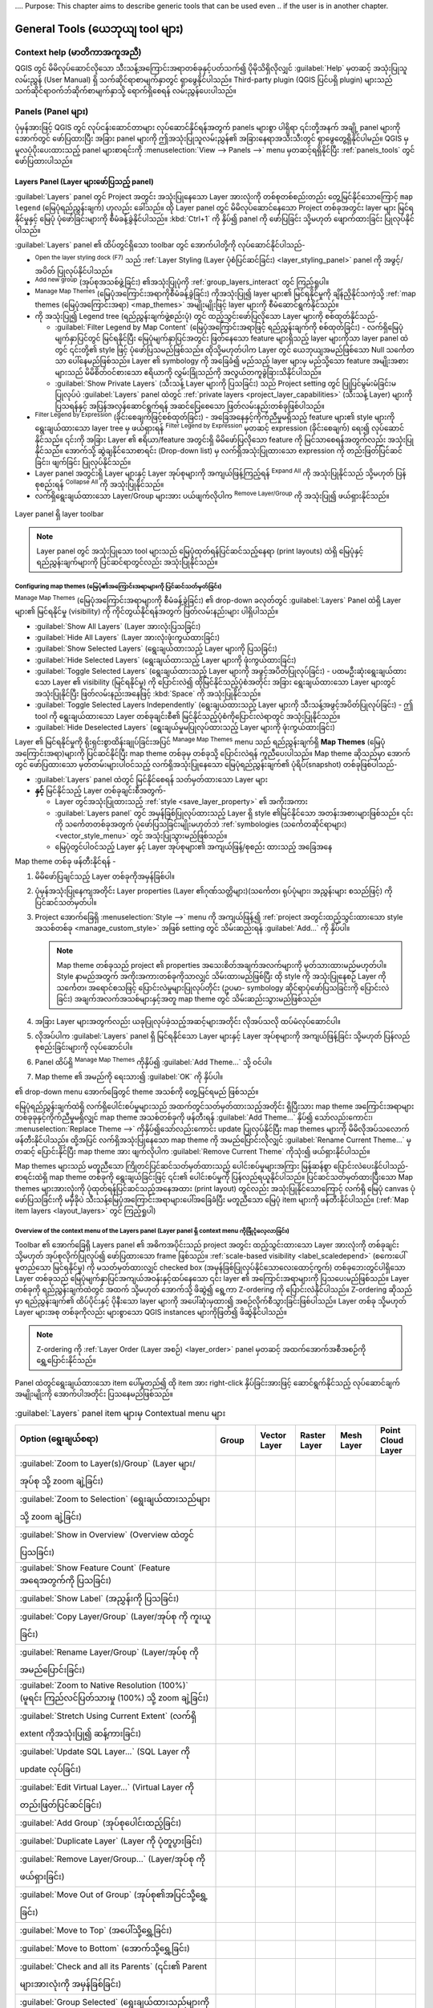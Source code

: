 ﻿.... Purpose: This chapter aims to describe generic tools that can be used even
.. if the user is in another chapter.

.. _general_tools:

********************************************
General Tools (ယေဘုယျ tool များ) 
********************************************

.. only:: html

   .. contents::
          :local:
          :depth: 2


.. _`context_help`:


Context help (မာတိကာအကူအညီ)
============================

.. index::
   single: Context help

QGIS တွင် မိမိလုပ်ဆောင်လိုသော သီးသန့်အကြောင်းအရာတစ်ခုနှင့်ပတ်သက်၍ ပိုမိုသိရှိလိုလျှင် :guilabel:`Help` မှတဆင့် အသုံးပြုသူလမ်းညွှန် (User Manual) ရှိ သက်ဆိုင်ရာစာမျက်နှာတွင် ရှာဖွေနိုင်ပါသည်။ Third-party plugin (QGIS ပြင်ပရှိ plugin) များသည် သက်ဆိုင်ရာဝက်ဘ်ဆိုက်စာမျက်နှာသို့ ရောက်ရှိစေရန် လမ်းညွှန်ပေးပါသည်။

.. index:: Panels

Panels (Panel များ)
====================

ပုံမှန်အားဖြင့် QGIS တွင် လုပ်ငန်းဆောင်တာများ လုပ်ဆောင်နိုင်ရန်အတွက် panels များစွာ ပါရှိရာ ၎င်းတို့အနက် အချို့ panel များကို အောက်တွင် ဖော်ပြထားပြီး အခြား panel များကို ဤအသုံးပြုသူလမ်းညွှန်၏ အခြားနေရာအသီးသီးတွင် ရှာဖွေတွေ့ရှိနိုင်ပါမည်။ QGIS မှ မူလပံ့ပိုးပေးထားသည့် panel များစာရင်းကို  :menuselection:`View --> Panels -->` menu မှတဆင့်ရရှိနိုင်ပြီး :ref:`panels_tools` တွင် ဖော်ပြထားပါသည်။

.. index:: Panels; Layers
.. _`label_legend`:

Layers Panel (Layer များဖော်ပြသည့် panel)
------------------------------------------

.. index::
   single: Legend

:guilabel:`Layers` panel တွင် Project အတွင်း အသုံးပြုနေသော Layer အားလုံးကို တစ်စုတစ်စည်းတည်း တွေ့မြင်နိုင်သောကြောင့် ``map legend`` (မြေပုံရည်ညွှန်းချက်) ဟုလည်း ခေါ်သည်။ ထို Layer panel တွင် မိမိလုပ်ဆောင်နေသော Project တစ်ခုအတွင်း layer များ မြင်ရနိုင်မှုနှင့် မြေပုံ ပုံဖော်ခြင်းများကို စီမံခန့်ခွဲနိုင်ပါသည်။ :kbd:`Ctrl+1` ကို နှိပ်၍ panel ကို ဖော်ပြခြင်း သို့မဟုတ် ဖျောက်ထားခြင်း ပြုလုပ်နိုင်ပါသည်။ 

:guilabel:`Layers` panel ၏ ထိပ်တွင်ရှိသော toolbar တွင် အောက်ပါတို့ကို လုပ်ဆောင်နိုင်ပါသည်- 


* |symbology| :sup:`Open the layer styling dock (F7)` သည် :ref:`Layer Styling (Layer ပုံစံပြင်ဆင်ခြင်း) <layer_styling_panel>` panel ကို အဖွင့်/အပိတ် ပြုလုပ်နိုင်ပါသည်။ 
* |addGroup| :sup:`Add new group` (အုပ်စုအသစ်ဖွဲ့ခြင်း) ၏အသုံးပြုပုံကို :ref:`group_layers_interact` တွင် ကြည့်ရှုပါ။
* |showPresets| :sup:`Manage Map Themes` (မြေပုံအကြောင်းအရာကိုစီမံခန့်ခွဲခြင်း) ကိုအသုံးပြု၍ layer များ၏ မြင်ရနိုင်မှုကို ချိန်ညှိနိုင်သကဲ့သို့ :ref:`map themes (မြေပုံအကြောင်းအရာ) <map_themes>` အမျိုးမျိုးဖြင့် layer များကို စီမံဆောင်ရွက်နိုင်သည်။
* |filterMap| ကို အသုံးပြု၍ Legend tree (ရည်ညွှန်းချက်ဖွဲ့စည်းပုံ) တွင် ထည့်သွင်းဖော်ပြလိုသော Layer များကို စစ်ထုတ်နိုင်သည်-

  * :guilabel:`Filter Legend by Map Content` (မြေပုံအကြောင်းအရာဖြင့် ရည်ညွှန်းချက်ကို စစ်ထုတ်ခြင်း) -  လက်ရှိမြေပုံမျက်နှာပြင်တွင် မြင်ရနိုင်ပြီး မြေပုံမျက်နှာပြင်အတွင်း ဖြတ်နေသော feature များရှိသည့် layer များကိုသာ layer panel ထဲတွင် ၎င်းတို့၏ style ဖြင့် ပုံဖော်ပြသမည်ဖြစ်သည်။ ထိုသို့မဟုတ်ပါက Layer တွင် ယေဘုယျအမည်ဖြစ်သော Null သင်္ကေတသာ ပေါ်နေမည်ဖြစ်သည်။ Layer ၏ symbology ကို အခြေခံ၍ မည်သည့် layer များမှ မည်သို့သော feature အမျိုးအစားများသည် မိမိစိတ်ဝင်စားသော ဧရိယာကို လွှမ်းခြုံသည်ကို အလွယ်တကူခွဲခြားသိနိုင်ပါသည်။ 
  * :guilabel:`Show Private Layers` (သီးသန့် Layer များကို ပြသခြင်း) သည် Project setting တွင် ပြုပြင်မွမ်းမံခြင်းမပြုလုပ်ပဲ :guilabel:`Layers` panel ထဲတွင် :ref:`private layers <project_layer_capabilities>` (သီးသန့် Layer) များကို ပြသရန်နှင့် အပြန်အလှန်ဆောင်ရွက်ရန် အဆင်ပြေစေသော ဖြတ်လမ်းနည်းတစ်ခုဖြစ်ပါသည်။
* |expressionFilter| :sup:`Filter Legend by Expression` (ခိုင်းစေချက်ဖြင့်စစ်ထုတ်ခြင်း) - အခြေအနေနှင့်ကိုက်ညီမှုမရှိသည့် feature များ၏ style များကို ရွေးချယ်ထားသော layer tree မှ ဖယ်ရှားရန် |expressionFilter| :sup:`Filter Legend by Expression` မှတဆင့် expression (ခိုင်းစေချက်) ရေး၍ လုပ်ဆောင်နိုင်သည်။ ၎င်းကို အခြား Layer ၏ ဧရိယာ/feature အတွင်းရှိ မိမိဖော်ပြလိုသော feature ကို မြင်သာစေရန်အတွက်လည်း အသုံးပြုနိုင်သည်။ အောက်သို့ ဆွဲချနိုင်သောစာရင်း (Drop-down list) မှ လက်ရှိအသုံးပြုထားသော expression ကို တည်းဖြတ်ပြင်ဆင်ခြင်း၊ ဖျက်ခြင်း ပြုလုပ်နိုင်သည်။
* Layer panel အတွင်းရှိ Layer များနှင့် Layer အုပ်စုများကို အကျယ်ဖြန့်ကြည့်ရန် |expandTree| :sup:`Expand All` ကို အသုံးပြုနိုင်သည် သို့မဟုတ် ပြန်စုစည်းရန် |collapseTree| :sup:`Collapse All` ကို အသုံးပြုနိုင်သည်။
* လက်ရှိရွေးချယ်ထားသော Layer/Group များအား ပယ်ဖျက်လိုပါက |removeLayer| :sup:`Remove Layer/Group` ကို အသုံးပြု၍ ဖယ်ရှားနိုင်သည်။ 

.. _figure_layer_toolbar:

.. figure:: img/layer_toolbar.png
   :align: center 

   Layer panel ရှိ layer toolbar

.. note::
   Layer panel တွင် အသုံးပြုသော tool များသည် မြေပုံထုတ်ရန်ပြင်ဆင်သည့်နေရာ (print layouts) ထဲရှိ မြေပုံနှင့် ရည်ညွှန်းချက်များကို ပြင်ဆင်ရာတွင်လည်း အသုံးပြုနိုင်သည်။


.. index:: Map themes
.. _map_themes:

Configuring map themes (မြေပုံ၏အကြောင်းအရာများကို ပြင်ဆင်သတ်မှတ်ခြင်း)
.......................................................................

|showPresets| :sup:`Manage Map Themes` (မြေပုံအကြောင်းအရာများကို စီမံခန့်ခွဲခြင်း) ၏ drop-down ခလုတ်တွင် :guilabel:`Layers` Panel ထဲရှိ Layer များ၏ မြင်ရနိုင်မှု (visibility) ကို ကိုင်တွယ်နိုင်ရန်အတွက် ဖြတ်လမ်းနည်းများ ပါရှိပါသည်။

* |showAllLayers| :guilabel:`Show All Layers` (Layer အားလုံးပြသခြင်း)
* |hideAllLayers| :guilabel:`Hide All Layers` (Layer အားလုံးဖုံးကွယ်ထားခြင်း)
* |showSelectedLayers| :guilabel:`Show Selected Layers` (ရွေးချယ်ထားသည့် Layer များကို ပြသခြင်း)
* |hideSelectedLayers| :guilabel:`Hide Selected Layers` (ရွေးချယ်ထားသည့် Layer များကို ဖုံးကွယ်ထားခြင်း)
* |toggleSelectedLayers| :guilabel:`Toggle Selected Layers` (ရွေးချယ်ထားသည့် Layer များကို အဖွင့်အပိတ်ပြုလုပ်ခြင်း) - ပထမဦးဆုံးရွေးချယ်ထားသော Layer ၏ visibility (မြင်ရနိုင်မှု) ကို ပြောင်းလဲ၍ ထိုမြင်နိုင်သည့်ပုံစံအတိုင်း အခြား ရွေးချယ်ထားသော Layer များတွင် အသုံးပြုနိုင်ပြီး ဖြတ်လမ်းနည်းအနေဖြင့် :kbd:`Space` ကို အသုံးပြုနိုင်သည်။
* :guilabel:`Toggle Selected Layers Independently` (ရွေးချယ်ထားသည့် Layer များကို သီးသန့်အဖွင့်အပိတ်ပြုလုပ်ခြင်း) - ဤ tool ကို ရွေးချယ်ထားသော Layer တစ်ခုချင်းစီ၏ မြင်နိုင်သည့်ပုံစံကိုပြောင်းလဲရာတွင် အသုံးပြုနိုင်သည်။
* |hideDeselectedLayers| :guilabel:`Hide Deselected Layers` (ရွေးချယ်မှုမပြုလုပ်ထားသည့် Layer များကို ဖုံးကွယ်ထားခြင်း)

Layer ၏ မြင်ရနိုင်မှုကို ရိုးရှင်းစွာထိန်းချုပ်ခြင်းအပြင် |showPresets| :sup:`Manage Map Themes` menu သည် ရည်ညွှန်းချက်ရှိ **Map Themes** (မြေပုံအကြောင်းအရာ)များကို ပြင်ဆင်နိုင်ပြီး map theme တစ်ခုမှ တစ်ခုသို့ ပြောင်းလဲရန် ကူညီပေးပါသည်။ Map theme ဆိုသည်မှာ အောက်တွင် ဖော်ပြထားသော မှတ်တမ်းများပါဝင်သည့် လက်ရှိအသုံးပြုနေသော မြေပုံရည်ညွှန်းချက်၏ ပုံရိပ်(snapshot) တစ်ခုဖြစ်ပါသည်-

* :guilabel:`Layers` panel ထဲတွင် မြင်နိုင်စေရန် သတ်မှတ်ထားသော Layer များ
* **နှင့်** မြင်နိုင်သည့် Layer တစ်ခုချင်းစီအတွက်-

  * Layer တွင်အသုံးပြုထားသည့် :ref:`style <save_layer_property>` ၏ အကိုးအကား
  * :guilabel:`Layers panel` တွင် အမှန်ခြစ်ပြုလုပ်ထားသည့် Layer ရှိ style ၏မြင်နိုင်သော အတန်းအစားများဖြစ်သည်။ ၎င်းကို သင်္ကေတတစ်ခုအတွက် ပုံဖော်ပြသခြင်းမျိုးမဟုတ်ဘဲ :ref:`symbologies (သင်္ကေတဆိုင်ရာများ) <vector_style_menu>` တွင် အသုံးပြုသွားမည်ဖြစ်သည်။
  * မြေပုံတွင်ပါဝင်သည့် Layer နှင့် Layer အုပ်စုများ၏ အကျယ်ဖြန့်/စုစည်း ထားသည့် အခြေအနေ

Map theme တစ်ခု ဖန်တီးနိုင်ရန် -

#. မိမိဖော်ပြချင်သည့် Layer တစ်ခုကိုအမှန်ခြစ်ပါ။ 
#. ပုံမှန်အသုံးပြုနေကျအတိုင်း Layer properties (Layer ၏ဂုဏ်သတ္တိများ)(သင်္ကေတ၊ ရုပ်ပုံများ၊ အညွှန်းများ စသည်ဖြင့်) ကို ပြင်ဆင်သတ်မှတ်ပါ။
#. Project အောက်ခြေရှိ :menuselection:`Style -->` menu ကို အကျယ်ဖြန့်၍ :ref:`project အတွင်းထည့်သွင်းထားသော style အသစ်တစ်ခု <manage_custom_style>` အဖြစ် setting တွင် သိမ်းဆည်းရန် :guilabel:`Add...` ကို နှိပ်ပါ။ 

   .. note:: Map theme တစ်ခုသည် project ၏ properties အသေးစိတ်အချက်အလက်များကို မှတ်သားထားမည်မဟုတ်ပါ။ Style နာမည်အတွက် အကိုးအကားတစ်ခုကိုသာလျှင် သိမ်းထားမည်ဖြစ်ပြီး ထို style ကို အသုံးပြုနေစဉ် Layer ကို သင်္ကေတ၊ အရောင်စသဖြင့် ပြောင်းလဲမှုများပြုလုပ်တိုင်း (ဥပမာ- symbology ဆိုင်ရာပုံဖော်ပြသခြင်းကို ပြောင်းလဲခြင်း) အချက်အလက်အသစ်များနှင့်အတူ map theme တွင် သိမ်းဆည်းသွားမည်ဖြစ်သည်။

#. အခြား Layer များအတွက်လည်း ယခုပြုလုပ်ခဲ့သည့်အဆင့်များအတိုင်း လိုအပ်သလို ထပ်မံလုပ်ဆောင်ပါ။
#. လိုအပ်ပါက :guilabel:`Layers` panel ရှိ မြင်ရနိုင်သော Layer များနှင့် Layer အုပ်စုများကို အကျယ်ဖြန့်ခြင်း သို့မဟုတ် ပြန်လည်စုစည်းခြင်းများကို လုပ်ဆောင်ပါ။
#. Panel ထိပ်ရှိ |showPresets| :sup:`Manage Map Themes` ကိုနှိပ်၍ :guilabel:`Add Theme...` သို့ ဝင်ပါ။
#. Map theme ၏ အမည်ကို ရေးသား၍ :guilabel:`OK` ကို နှိပ်ပါ။

|showPresets| ၏ drop-down menu အောက်ခြေတွင် theme အသစ်ကို တွေ့မြင်ရမည် ဖြစ်သည်။

မြေပုံရည်ညွှန်းချက်ထဲရှိ လက်ရှိပေါင်းစပ်မှုများသည် အထက်တွင်သတ်မှတ်ထားသည့်အတိုင်း ရှိပြီးသား map theme အကြောင်းအရာများ တစ်ခုခုနှင့်ကိုက်ညီမှုမရှိလျှင် map theme အသစ်တစ်ခုကို ဖန်တီးရန် :guilabel:`Add Theme...` နှိပ်၍ သော်လည်းကောင်း၊ :menuselection:`Replace Theme -->` ကိုနှိပ်၍သော်လည်းကောင်း update ပြုလုပ်နိုင်ပြီး map themes များကို မိမိလိုအပ်သလောက် ဖန်တီးနိုင်ပါသည်။ ထို့အပြင် လက်ရှိအသုံးပြုနေသော map theme ကို အမည်ပြောင်းလိုလျှင် :guilabel:`Rename Current Theme...` မှတဆင့် ပြောင်းနိုင်ပြီး map theme အား ဖျက်လိုပါက :guilabel:`Remove Current Theme` ကိုသုံး၍ ဖယ်ရှားနိုင်ပါသည်။

Map themes များသည် မတူညီသော ကြိုတင်ပြင်ဆင်သတ်မှတ်ထားသည့် ပေါင်းစပ်မှုများအကြား မြန်ဆန်စွာ ပြောင်းလဲပေးနိုင်ပါသည်- စာရင်းထဲရှိ map theme တစ်ခုကို ရွေးချယ်ခြင်းဖြင့် ၎င်း၏ ပေါင်းစပ်မှုကို ပြန်လည်ရယူနိုင်ပါသည်။ ပြင်ဆင်သတ်မှတ်ထားပြီးသော Map themes များအားလုံးကို ပုံထုတ်ရန်ပြင်ဆင်သည့်အနေအထား (print layout) တွင်လည်း အသုံးပြုနိုင်သောကြောင့် လက်ရှိ မြေပုံ canvas ပုံဖော်ပြသခြင်းကို မမှီခိုပဲ သီးသန့်မြေပုံအကြောင်းအရာများပေါ်အခြေခံပြီး မတူညီသော မြေပုံ item များကို ဖန်တီးနိုင်ပါသည်။ (:ref:`Map item layers <layout_layers>` တွင် ကြည့်ရှုပါ)

Overview of the context menu of the Layers panel (Layer panel ရှိ context menu ကိုခြုံငုံလေ့လာခြင်း)
.....................................................................................................

Toolbar ၏ အောက်ခြေရှိ Layers panel ၏ အဓိကအပိုင်းသည် project အတွင်း ထည့်သွင်းထားသော Layer အားလုံးကို တစ်ခုချင်း သို့မဟုတ် အုပ်စုလိုက်ပြုလုပ်၍ ဖော်ပြထားသော frame ဖြစ်သည်။ :ref:`scale-based visibility <label_scaledepend>` (စကေးပေါ်မူတည်သော မြင်ရနိုင်မှု) ကို မသတ်မှတ်ထားလျှင် checked box (အမှန်ခြစ်ပြုလုပ်နိုင်သောလေးထောင့်ကွက်) တစ်ခုဘေးတွင်ပါရှိသော Layer တစ်ခုသည် မြေပုံမျက်နှာပြင်အကျယ်အဝန်းနှင့်ထပ်နေသော ၎င်း layer ၏ အကြောင်းအရာများကို ပြသပေးမည်ဖြစ်သည်။ Layer တစ်ခုကို ရည်ညွှန်းချက်ထဲတွင် အထက် သို့‌မဟုတ် အောက်သို့ ဖိဆွဲ၍ ရွေ့ကာ Z-ordering ကို ပြောင်းလဲနိုင်ပါသည်။ Z-ordering ဆိုသည်မှာ ရည်ညွှန်းချက်၏ ထိပ်ပိုင်းနှင့် ပိုနီးသော layer များကို အပေါ်ဆုံးမှထား၍ အစဉ်လိုက်စီသွားခြင်းဖြစ်ပါသည်။ Layer တစ်ခု သို့မဟုတ် Layer များအစု တစ်ခုကိုလည်း များစွာသော QGIS instances များကိုဖြတ်၍ ဖိဆွဲနိုင်ပါသည်။

.. note:: 
   Z-ordering ကို :ref:`Layer Order (Layer အစဉ်) <layer_order>` panel မှတဆင့် အထက်အောက်အစီအစဉ်ကို ရွှေ့ပြောင်းနိုင်သည်။ 


Panel ထဲတွင်ရွေးချယ်ထားသော item ပေါ်မူတည်၍ ထို item အား right-click နှိပ်ခြင်းအားဖြင့် ဆောင်ရွက်နိုင်သည့် လုပ်ဆောင်ချက်အမျိုးမျိုးကို အောက်ပါအတိုင်း ပြသနေမည်ဖြစ်သည်။


.. table updated with https://tableconvert.com/excel-to-restructuredtext

.. list-table:: :guilabel:`Layers` panel item များမှ Contextual menu များ
   :header-rows: 1
   :widths: 75 15 15 15 15 15
   :class: longtable

   * - Option (ရွေးချယ်စရာ)
     - Group
     - Vector Layer
     - Raster Layer
     - Mesh Layer
     - Point Cloud Layer
   * - |zoomToLayer| :guilabel:`Zoom to Layer(s)/Group` (Layer များ/အုပ်စု သို့ zoom ချဲ့ခြင်း)
     - |checkbox|
     - |checkbox|
     - |checkbox|
     - |checkbox|
     - |checkbox|
   * - |zoomToLayer| :guilabel:`Zoom to Selection` (ရွေးချယ်ထားသည်များသို့ zoom ချဲ့ခြင်း)
     - 
     - |checkbox|
     -
     -
     -
   * - |inOverview| :guilabel:`Show in Overview` (Overview ထဲတွင် ပြသခြင်း)
     - 
     - |checkbox|
     - |checkbox|
     - |checkbox|
     - |checkbox|
   * - :guilabel:`Show Feature Count` (Feature အရေအတွက်ကို ပြသခြင်း)
     - 
     - |checkbox|
     -
     -
     -
   * - |labelingSingle| :guilabel:`Show Label` (အညွှန်းကို ပြသခြင်း)
     -
     - |checkbox|
     -
     -
     -
   * - :guilabel:`Copy Layer/Group` (Layer/အုပ်စု ကို ကူးယူခြင်း)
     - |checkbox|
     - |checkbox|
     - |checkbox|
     - |checkbox|
     - |checkbox|
   * - :guilabel:`Rename Layer/Group` (Layer/အုပ်စု ကို အမည်ပြောင်းခြင်း)
     - |checkbox|
     - |checkbox|
     - |checkbox|
     - |checkbox|
     - |checkbox|
   * - |zoomActual| :guilabel:`Zoom to Native Resolution (100%)` (မူရင်း ကြည်လင်ပြတ်သားမှု (100%) သို့ zoom ချဲ့ခြင်း)
     -
     -
     - |checkbox|
     -
     -
   * - :guilabel:`Stretch Using Current Extent` (လက်ရှိ extent ကိုအသုံးပြု၍ ဆန့်ကားခြင်း)
     -
     -
     - |checkbox|
     -
     -
   * - |dbManager| :guilabel:`Update SQL Layer...` (SQL Layer ကို update လုပ်ခြင်း)
     -
     - |checkbox|
     -
     -
     -
   * - |addVirtualLayer| :guilabel:`Edit Virtual Layer...` (Virtual Layer ကို တည်းဖြတ်ပြင်ဆင်ခြင်း)
     -
     - |checkbox|
     -
     -
     -
   * - |addGroup| :guilabel:`Add Group` (အုပ်စုပေါင်းထည့်ခြင်း)
     - |checkbox|
     -
     -
     -
     -
   * - |duplicateLayer| :guilabel:`Duplicate Layer` (Layer ကို ပုံတူပွားခြင်း)
     -
     - |checkbox|
     - |checkbox|
     - |checkbox|
     - |checkbox|
   * - |removeLayer| :guilabel:`Remove Layer/Group...` (Layer/အုပ်စု ကိုဖယ်ရှားခြင်း)
     - |checkbox|
     - |checkbox|
     - |checkbox|
     - |checkbox|
     - |checkbox|
   * - :guilabel:`Move Out of Group` (အုပ်စု၏အပြင်သို့ရွှေ့ခြင်း)
     - 
     - |checkbox|
     - |checkbox|
     - |checkbox|
     - |checkbox|
   * - :guilabel:`Move to Top` (အပေါ်သို့ရွှေ့ခြင်း)
     - |checkbox|
     - |checkbox|
     - |checkbox|
     - |checkbox|
     - |checkbox|
   * - :guilabel:`Move to Bottom` (အောက်သို့ရွှေ့ခြင်း)
     - |checkbox|
     - |checkbox|
     - |checkbox|
     - |checkbox|
     - |checkbox|
   * - :guilabel:`Check and all its Parents` (၎င်း၏ Parent များအားလုံးကို အမှန်ခြစ်ခြင်း)
     -
     - |checkbox|
     - |checkbox|
     - |checkbox|
     - |checkbox|
   * - :guilabel:`Group Selected` (ရွေးချယ်ထားသည်များကို အုပ်စုဖွဲ့ခြင်း)
     -
     - |checkbox|
     - |checkbox|
     - |checkbox|
     - |checkbox|
   * - |openTable| :guilabel:`Open Attribute Table` (အချက်အလက်ဇယားကို ဖွင့်ခြင်း)
     -
     - |checkbox|
     -
     -
     -
   * - |toggleEditing| :guilabel:`Toggle Editing` (Editing ကို အဖွင့်အပိတ်လုပ်ခြင်း)
     -
     - |checkbox|
     -
     - |checkbox|
     -
   * - |allEdits| :menuselection:`Current Edits -->` (လက်ရှိ ပြင်ဆင်တည်းဖြတ်မှုများ)
     -
     - |checkbox|
     -
     - |checkbox|
     -
   * - :guilabel:`Filter...` (စစ်ထုတ်ခြင်း)
     -
     - |checkbox|
     - |checkbox|
     -
     - |checkbox|
   * - :guilabel:`Change Data Source...` (Data ရင်းမြစ်ကို ပြောင်းလဲခြင်း)
     -
     - |checkbox|
     - |checkbox|
     - |checkbox|
     - |checkbox|
   * - :guilabel:`Repair Data Source...` (Data ရင်းမြစ်ကို ပြုပြင်ခြင်း)
     -
     - |checkbox|
     - |checkbox|
     - |checkbox|
     - |checkbox|
   * - :menuselection:`Actions on selections -->` (ပြင်ဆင်တည်းဖြတ်ခြင်း mode တွင်)
     -
     - |checkbox|
     -
     -
     -
   * - :menuselection:`--> Duplicate Feature` (Feature ကိုပုံတူပွားခြင်း)
     -
     - |checkbox|
     -
     -
     -
   * - :menuselection:`--> Duplicate Feature and Digitize` (Feature ကိုပုံတူပွားပြီး digitize လုပ်ခြင်း)
     -
     - |checkbox|
     -
     -
     -
   * - :guilabel:`Set Layer Scale Visibility...` (Layer စကေး မြင်ရနိုင်မှုကို သတ်မှတ်ခြင်း)
     -
     - |checkbox|
     - |checkbox|
     - |checkbox|
     - |checkbox|
   * - :guilabel:`Zoom to Visible Scale` (မြင်ရနိုင်သော စကေးသို့ zoom ချဲ့ခြင်း)
     -
     - |checkbox|
     - |checkbox|
     - |checkbox|
     - |checkbox|
   * - :menuselection:`Layer CRS -->` (Layer ၏ CRS)
     -
     - |checkbox|
     - |checkbox|
     - |checkbox|
     - |checkbox|
   * - :menuselection:`--> Set Project CRS from Layer` (Project CRS ကို Layer မှ သတ်မှတ်ခြင်း)
     -
     - |checkbox|
     - |checkbox|
     - |checkbox|
     - |checkbox|
   * - :menuselection:`--> Set to..` (လတ်တလောအသုံးပြုခဲ့သော CRS များ)
     -
     -
     -
     - |checkbox|
     - |checkbox|
   * - :menuselection:`--> Set Layer CRS...` (Layer CRS ကိုသတ်မှတ်ခြင်း)
     -
     - |checkbox|
     - |checkbox|
     - |checkbox|
     - |checkbox|
   * - :menuselection:`Set Group CRS...` (အုပ်စု CRS ကိုသတ်မှတ်ခြင်း)
     - |checkbox|
     -
     -
     -
     -
   * - :guilabel:`Set Group WMS Data...` (အုပ်စု WMS Data ကိုသတ်မှတ်ခြင်း)
     - |checkbox|
     -
     -
     -
     -
   * - |unchecked| :guilabel:`Mutually Exclusive Group` (အပြန်အလှန်ဖြစ်စွာ မပါဝင်သော အုပ်စု)
     - |checkbox|
     -
     -
     -
     -
   * - :guilabel:`Check and all its children (Ctrl-click)`
     - |checkbox|
     -
     -
     -
     -
   * - :guilabel:`Uncheck and all its children (Ctrl-click)`
     - |checkbox|
     -
     -
     -
     -
   * - :guilabel:`Make Permanent` (အမြဲတမ်းအဖြစ် ပြုလုပ်ခြင်း)
     -
     - |checkbox|
     -
     -
     -
   * - :menuselection:`Export -->` (ထုတ်ယူခြင်း)
     - |checkbox|
     - |checkbox|
     - |checkbox|
     - |checkbox|
     - |checkbox|
   * - :menuselection:`--> Save As...` (...အနေဖြင့် သိမ်းဆည်းခြင်း)
     -
     -
     - |checkbox|
     -
     -
   * - :menuselection:`--> Save Features As...` (Feature များကို.... အနေဖြင့် သိမ်းဆည်းခြင်း)
     -
     - |checkbox|
     -
     -
     -
   * - :menuselection:`--> Save Selected Features As...` (ရွေးချယ်ထားသော Feature များကို.... အနေဖြင့် သိမ်းဆည်းခြင်း)
     -
     - |checkbox|
     -
     -
     -
   * - :menuselection:`--> Save As Layer Definition File...` (Layer Definition ဖိုင်အနေဖြင့် သိမ်းဆည်းခြင်း)
     - |checkbox|
     - |checkbox|
     - |checkbox|
     - |checkbox|
     - |checkbox|
   * - :menuselection:`--> Save As QGIS Layer Style File...` (QGIS Layer style ဖိုင်အနေဖြင့် သိမ်းဆည်းခြင်း)
     -
     - |checkbox|
     - |checkbox|
     - |checkbox|
     - |checkbox|
   * - :menuselection:`Styles -->`
     -
     - |checkbox|
     - |checkbox|
     - |checkbox|
     - |checkbox|
   * - :menuselection:`--> Copy Style` (Style ကို ကူးယူခြင်း)       
     -
     - |checkbox|
     - |checkbox|
     - |checkbox|
     - |checkbox|
   * - :menuselection:`--> Paste Style` (ကူးယူထားသော Style ကို နေရာချခြင်း)
     - |checkbox|
     - |checkbox|
     - |checkbox|
     - |checkbox|
     - |checkbox|
   * - :menuselection:`--> Add...` (ပေါင်းထည့်ခြင်း)
     -
     - |checkbox|
     - |checkbox|
     - |checkbox|
     - |checkbox|
   * - :menuselection:`--> Rename Current...` (လက်ရှိအရာကို အမည်ပြောင်းခြင်း)
     -
     - |checkbox|
     - |checkbox|
     - |checkbox|
     - |checkbox|
   * - :menuselection:`--> Edit symbol...` (သင်္ကေတကို တည်းဖြတ်ပြင်ဆင်ခြင်း)
     -
     - |checkbox|
     -
     -
     -
   * - :menuselection:`--> Copy Symbol` (သင်္ကေတကို ကူးယူခြင်း)
     -
     - |checkbox|
     -
     -
     -
   * - :menuselection:`--> Paste Symbol` (ကူးယူထားသော သင်္ကေတကို နေရာချခြင်း)
     -
     - |checkbox|
     -
     -
     -
   * - :guilabel:`Add Layer Notes...` (Layer မှတ်စုများ ပေါင်းထည့်ခြင်း)
     -
     - |checkbox|
     - |checkbox|
     - |checkbox|
     - |checkbox|
   * - :guilabel:`Edit Layer Notes...` (Layer မှတ်စုများကို တည်းဖြတ်ပြင်ဆင်ခြင်း)
     -
     - |checkbox|
     - |checkbox|
     - |checkbox|
     - |checkbox|
   * - :guilabel:`Remove Layer Notes` (Layer မှတ်စုများကို ဖယ်ရှားခြင်း)
     -
     - |checkbox|
     - |checkbox|
     - |checkbox|
     - |checkbox|
   * - :guilabel:`Properties...` (ဂုဏ်သတ္တိများ)
     -
     - |checkbox|
     - |checkbox|
     - |checkbox|
     - |checkbox|    

GRASS vector layer များအတွက် |toggleEditing| :sup:`Toggle editing` (‌တည်းဖြတ်ပြင်ဆင်ခြင်းကို အဖွင့်အပိတ်လုပ်ခြင်း) ကို အသုံးပြုနိုင်မည်မဟုတ်ပေ။ ထို Layer များကို တည်းဖြတ်ပြင်ဆင်ခြင်းနှင့် ပတ်သက်သည့် အချက်အလက်များသိရှိလိုပါက :ref:`grass_digitizing` အပိုင်းတွင် အသေးစိတ်ကြည့်ရှုနိုင်ပါသည်။ 


.. index:: Group, Layer
.. _group_layers_interact:


Interact with groups and layers (Group များနှင့် layer များဖြင့် အပြန်အလှန်ဆက်သွယ်လုပ်ဆောင်ခြင်း)
..................................................................................................
 
Legend (ရည်ညွှန်းချက်) window ထဲရှိ Layer များကို အောက်တွင်ဖော်ပြထားသော နည်းလမ်းအမျိုးမျိုးဖြင့် အုပ်စုများ အဖြစ်သို့ စီစဉ်ဖွဲ့စည်းနိုင်ပါသည်-

#. အုပ်စုအသစ်တစ်ခု ထည့်ရန် |folder| icon ကို နှိပ်ပါ။ ထို့နောက် အုပ်စုအတွက်အမည်ပေး၍ :kbd:`Enter` ကိုနှိပ်ပါ။ ထို့နောက် ရှိပြီးသား Layer ကို ဖိဆွဲ၍ အုပ်စုထဲသို့ ထည့်ပါ။ 
#. တစ်ခုထက်ပိုသော Layer များကို ရွေးချယ်၍ |folder| ကို နှိပ်လျှင် ရွေးချယ်ထားသော Layer များသည် အုပ်စုအသစ်တစ်ခုအဖြစ် အလိုအလျောက် ဖွဲ့စည်းသွားမည်ဖြစ်သည်။ 
#. Layer အချို့ကို ရွေးချယ်၍ legend window တွင် right-click နှိပ်ပြီး :guilabel:`Group Selected` ကို ရွေးချယ်ပါက ရွေးချယ်ထားသော Layer များသည် အုပ်စုအသစ်တစ်ခုထဲသို့ အလိုအလျောက် ရောက်ရှိသွားမည်ဖြစ်သည်။

Layer တစ်ခုကို အုပ်စုတစ်ခုမှ ပြန်ထုတ်လိုလျှင် Layer ကို ဖိဆွဲ၍ ထုတ်နိုင်ပါသည် သို့မဟုတ် Layer အား right-click နှိပ်၍ :guilabel:`Move Out of Group`  (အုပ်စုမှဖယ်ထုတ်ခြင်း) ကို ရွေးချယ်နိုင်သည်။ ထိုအခါ Layer သည် အုပ်စုမှ ထွက်၍ အုပ်စု၏ အပေါ်ဘက်တွင် ရောက်ရှိနေမည်ဖြစ်သည်။ ထို့အပြင် အခြားအုပ်စုများထဲသို့ အုပ်စုများကိုလည်း ထပ်မံစုစည်းနိုင်သည်။ Layer တစ်ခုသည် အုပ်စုများ စုစည်းထားသော အုပ်စု (nested group) အတွင်းရှိနေလျှင် :guilabel:`Move Out of Group` ကို အသုံးပြုလိုက်ပါက ထို Layer သည် nested group အားလုံး၏ ထိပ်တွင် ရောက်ရှိနေပါလိမ့်မည်။

အုပ်စုတစ်ခု သို့မဟုတ် Layer တစ်ခုကို Layer panel ၏ ထိပ်သို့ ရွှေ့ပြောင်းလိုလျှင် ထိပ်ပိုင်းသို့ ဖိဆွဲ၍ဖြစ်စေ :guilabel:`Move to Top` (ထိပ်ဆုံးသို့ ရွှေ့ခြင်း) ကို အသုံးပြု၍ဖြစ်စေ လုပ်ဆောင်နိုင်သည်။ Nested group တစ်ခုထဲရှိ Layer တစ်ခုကို အဆိုပါနည်းလမ်းအတိုင်း ရွှေ့ပြောင်းပါက ထို Layer သည် လက်ရှိရှိနေသော nested group ၏ ထိပ်ဆုံးသို့ ရောက်ရှိသွားမည်ဖြစ်သည်။ ထို့အပြင်  :guilabel:`Move to Bottom` (အောက်သို့ရွှေ့ခြင်း) option သည် :guilabel:`Move to Top` သဘောတရားနည်းတူ layer နှင့် အုပ်စုများကို အောက်သို့ ရွှေ့ပြောင်းရန် ဖြစ်ပါသည်။ 

အုပ်စု၏ checkbox (အမှန်ခြစ်ပြုလုပ်နိုင်သော လေးထောင့်ကွက်) ကို click တစ်ချက်နှိပ်ရုံဖြင့် အုပ်စုတွင်ရှိသော Layer များကို ပြသရန် သို့မဟုတ် ဖျောက်ထားရန် လုပ်ဆောင်နိုင်သည်။ နောက်တစ်နည်းအားဖြင့် :kbd:`Ctrl` နှိပ်၍လည်း အုပ်စုနှင့်အုပ်စုခွဲများရှိ Layer များအားလုံးကို  အဖွင့်အပိတ်ပြုလုပ်နိုင်သည်။

အမှန်ခြစ်ထားသော layer ပေါ်တွင် :kbd:`Ctrl` - click နှိပ်လျှင် layer နှင့်၎င်း၏ parent layer များအားလုံးတွင် အမှန်ခြစ်ဖျောက်သွားမည်ဖြစ်ပြီး အမှန်ခြစ်မခြစ်ထားသော layer ပေါ်တွင် :kbd:`Ctrl` - click နှိပ်လျှင် layer နှင့်၎င်း၏ parent layer များအားလုံးကို အမှန်ခြစ်ခြစ်ပေးမည်ဖြစ်သည်။

**Mutually Exclusive Group** option သည် မြင်ရနိုင်သော layer တစ်ခုတည်းသာရှိသော အုပ်စုတစ်ခုကို တစ်ချိန်တည်းတွင်ဖန်တီးနိုင်သည်။ အုပ်စုထဲရှိ Layer တစ်ခုကို မြင်နိုင်အောင် သတ်မှတ်လိုက်တိုင်း အခြား Layer များကို မြင်ရနိုင်တော့မည်မဟုတ်ပါ။

တစ်ခုထက်ပိုသော Layer သို့မဟုတ် အုပ်စုများကို :kbd:`Ctrl` key နှိပ်၍ ရွေးချယ်နိုင်ပြီး အုပ်စု အသစ်တစ်ခုထဲသို့ တပြိုင်နက်တည်း ရွေ့ပြောင်းနိုင်သည်။

တစ်ခုထက်ပိုသော Layer သို့မဟုတ် အုပ်စုများကို တပြိုင်နက်တည်း ဖျက်လိုပါက :kbd:`Ctrl` key ကို နှိပ်၍ရွေးချယ်ပြီး :kbd:`Ctrl+D` ကိုနှိပ်ကာ ရွေးချယ်ထားသည့် Layer များအားလုံးကို layer များစာရင်းမှ ဖယ်ရှားနိုင်သည်။


More information on layers and groups using indicator icon (ညွှန်ပြ icon များကို အသုံးပြု၍ Layer များနှင့် အုပ်စုများ၏ အချက်အလက်များ ပိုမိုသိရှိစေခြင်း)
^^^^^^^^^^^^^^^^^^^^^^^^^^^^^^^^^^^^^^^^^^^^^^^^^^^^^^^^^^^^^^^^^^^^^^^^^^^^^^^^^^^^^^^^^^^^^^^^^^^^^^^^^^^^^^^^^^^^^^^^^^^^^^^^^^^^^^^^^^^^^^^^^^^^^^^^^

အချို့အခြေအနေများတွင် :guilabel:`Layers` panel ထဲရှိ Layer သို့မဟုတ် အုပ်စုတို့၏ဘေးရှိ icon များသည် ထို Layer နှင့်အုပ်စုများနှင့်ပတ်သက်သည့် အချက်အလက်များကို ပိုမိုသိရှိစေရန် အသုံးပြုနိုင်သည်။
ထိုအရာများမှာ အောက်ပါအတိုင်းဖြစ်သည်-


* |toggleEditing| သည် Layer မှာ ပြင်ဆင်တည်းဖြတ်မှု mode တွင် ရှိနေကြောင်းညွှန်ပြပြီး ထို Layer ရှိ data များကို ပြင်ဆင်မွမ်းမံနိုင်ပါသည်။
* |editableEdits| သည် ပြင်ဆင်တည်းဖြတ်နေသော Layer တွင် သိမ်းဆည်းမှုမပြုလုပ်ရသေးသော ပြောင်းလဲမှုများ ရှိနေကြောင်း ပြသသည်။
* |indicatorFilter| သည် Layer တွင် အသုံးပြုထားသော :ref:`filter <vector_query_builder>` (စစ်ထုတ်မှု) ကို ညွှန်ပြပြီး ထို icon ပေါ်တွင် mouse ကိုတင်ကြည့်ပါက စစ်ထုတ်ထားသည့် Expression (ခိုင်းစေချက်) ကိုကြည့်နိုင်ပြီး  Query (အချက်အလက်များရှာဖွေခြင်း) ကို update ပြုလုပ်ရန် click နှစ်ချက်နှိပ်ပါ။
* |indicatorNonRemovable| သည် Project အတွင်း :ref:`required (လိုအပ်သော) <project_layer_capabilities>`  layer များကို ဖော်ပြပြီး ထို layer များကို ရွေ့ပြောင်း၍မရနိုင်ပါ။
* |indicatorEmbedded| သည် :ref:`embedded group or layer <nesting_projects>` (ထည့်သွင်းထားသော အုပ်စု သို့မဟုတ် layer) တစ်ခုနှင့် ၎င်းတို့၏ မူလ project ဖိုင်လမ်းကြောင်းကို ဖော်ပြသည်။
* |indicatorBadLayer| သည် Project တစ်ခုကိုဖွင့်လိုက်သောအခါ data အရင်းအမြစ် မရှိသည့် Layer ကို ဖော်ပြသည် (:ref:`handle_broken_paths` တွင် ကြည့်ရှုပါ)။ အရင်းအမြစ်လမ်းကြောင်းကို update လုပ်ရန် ထို icon ကို click နှိပ်ပါ သို့မဟုတ် layer ၏ Context menu မှ :guilabel:`Repair Data Source...` ကိုရွေးချယ်၍ အရင်းအမြစ်လမ်းကြောင်းကို ပြန်လည်ပြင်ဆင်နိုင်သည်။
* |indicatorMemory| သည် Project အတွင်း အသုံးပြုနေသော Layer သည် :ref:`temporary scratch layer <vector_new_scratch_layer>` (စက်၏မှတ်ဉာဏ်တွင် သိမ်းဆည်းခြင်းမဟုတ်ဘဲ Project အတွင်းသာ သိမ်းဆည်းသည့် Layer) ဖြစ်ကြောင်း သတိပေးဖော်ပြနေသည်။ ထို Layer များသည် Project အတွင်း ယာယီဖန်တီးထားသော Layer များဖြစ်သည့်အတွက် QGIS အား ပိတ်လိုက်ပါက အဆိုပါ Layer များ ဆုံးရှုံးသွားနိုင်ပြီး ထိုသို့မဖြစ်စေရန် သိမ်းဆည်းလိုပါက icon အား နှိပ်၍ QGIS မှ ပံ့ပိုးပေးထားသည့် GDAL vector format တစ်ခုခုဖြင့် သိမ်းဆည်းထားနိုင်သည်။
* |indicatorOffline| သည် :ref:`offline editing mode (အင်တာနက်မလိုသော ပြင်ဆင်တည်းဖြတ်ခြင်း mode)
  <offlinedit>` တွင် အသုံးပြုထားသော layer ကိုဖော်ပြသည်။
* |indicatorNoCRS| သည် Layer တွင် ရည်ညွှန်းကိုဩဒိနိတ်စနစ် (CRS) မပါရှိကြောင်း သို့မဟုတ် သတ်မှတ်ထားသော ကိုဩဒိနိတ်စနစ်မဟုတ်ကြောင်း ပြသသည်။
* |indicatorLowAccuracy| သည် ပင်ကိုသဘောအရ တိကျမှု နည်းပါးသော CRS တစ်ခုဖြင့် သိမ်းဆည်းထားသော ကိုဩဒိနိတ်များပါဝင်သည့် layer များအတွက် ဖြစ်သည်။ (:ref:`corresponding setting <crs_inaccuracies>` တွင် ဖွင့်ပေးထားရန် လိုအပ်ပါသည်။)
* |indicatorTemporal| သည် မြေပုံမျက်နှာပြင်တွင် animation (လှုပ်ရှားပုံရိပ်) ပြုလုပ်နေသော အချိန်နှင့်ပတ်သက်သော Layer များကို ဖော်ပြပါသည်။
* |indicatorNotes| သည် Layer တွင် ၎င်းနှင့်ပတ်သက်သည့် :ref:`notes (မှတ်စု) <layer_notes>` များ ပါရှိကြောင်း ပြသသည်။
* လက်ရှိမြေပုံမျက်နှာပြင်စကေးသည် layer ၏ မြင်ရနိုင်မှု စကေးအပိုင်းအခြားပြင်ပသို့ ရောက်ရှိနေပါက မီးခိုးရောင်စာလုံး အမည်ဖြင့် ပြသမည် ဖြစ်သည် (:menuselection:`Rendering` (ပုံဖော်ပြသခြင်း) properties တွင် သတ်မှတ်ထားသည့်အတိုင်း)။ Layer ၏ အနီးစပ်ဆုံး မြင်ရနိုင်မှုစကေး အတိုင်းအတာအထိ မြေပုံကို zoom ပြုလုပ်ရန် context menu ထဲရှိ :guilabel:`Zoom to Visible Scale` (မြင်ရနိုင်သောစကေးသို့ချုံ့/ချဲ့ကြည့်ခြင်း) ကို ရွေးချယ်ပါ။


.. _render_as_group:


Control layers rendering through grouping (Layer များပုံဖော်ပြသခြင်းကို အုပ်စုဖွဲ့ခြင်းဖြင့် ထိန်းချုပ်ခြင်း)
^^^^^^^^^^^^^^^^^^^^^^^^^^^^^^^^^^^^^^^^^^^^^^^^^^^^^^^^^^^^^^^^^^^^^^^^^^^^^^^^^^^^^^^^^^^^^^^^^^^^^^^^^^^^^^

အုပ်စုများသည် Project အတွင်းရှိ Layer များကို ဖွဲ့စည်းတည်ဆောက်ထားခြင်းဖြစ်ပြီး ၎င်းတို့သည် မြေပုံ rendering (ပုံဖော်ပြသခြင်း) ပြုလုပ်စဉ်တွင် ၎င်းတို့အတွင်းပါဝင်သော layer များ ပုံဖော်ပြသခြင်းကို ဝတ္ထုတစ်ခုတည်းအနေဖြင့် သက်ရောက်မည်ဖြစ်သည်။ 

အုပ်စုတစ်ခုကို ရွေးချယ်ပြီးချိန်တိုင်းတွင် ထိုသို့သော rendering အတွက် လုပ်ဆောင်နိုင်သောရွေးချယ်စရာများကို :guilabel:`Layer Styling` (Layer style ပြင်ဆင်နိုင်သော) panel တွင် ရရှိနိုင်ပါသည်။ |symbology| :sup:`Symbology` tab အောက်ရှိ |checkbox| :guilabel:`Render Layers as a Group` (Layer များကို အုပ်စုတစ်ခုအနေဖြင့် ပုံဖော်ပြသမည်) ကို အမှန်ခြစ်ခြစ်ထားခြင်းသည် layer ခွဲငယ်တစ်ခုချင်းစီအစား layer အားလုံး၏ အသွင်အပြင်ကို တစ်ခုတည်းအနေဖြင့် ပုံဖော်ပြသရန် ရွေးချယ်စရာများရရှိစေပါသည်။ 

* :guilabel:`Opacity` (အလင်းပိတ်နှုန်း) - Group အတွင်းရှိ အခြား Layer ခွဲငယ်များမှ ဖုံးကွယ်ခြင်းခံထားရသော layer ခွဲငယ်များ၏ feature များသည် ဖုံးကွယ်ခံနေရမည်ဖြစ်သည်။ Opacity (အလင်းပိတ်နှုန်း) ကို အုပ်စုတစ်ခုလုံးအတွက်သာ အသုံးပြုသွားမည်ဖြစ်သည်။ 


 .. _figure_group_opacity:


  .. figure:: img/group_opacity.png
     :align: center

     Layer များပေါ်တွင် opacity သတ်မှတ်ခြင်း vs အုပ်စုတစ်ခုပေါ်တွင် opacity သတ်မှတ်ခြင်း 

     ဘယ်ဘက်ရှိပုံတွင် Opacity (အလင်းပိတ်နှုန်း) ၅၀% ဖြင့် ပုံဖော်ပြသထားသော Layer နှစ်ခုကို ပြသထားသည်။ (ပုံတွင် ပြထားသည့်အတိုင်း အပေါ်ရှိအနီရောင် feature မှ ၅၀% ဖုံးကာထားသော်လည်း အောက်တွင်ရှိ‌သော feature ကို မြင်နိုင်သည်။) ဒုတိယပုံတွင် အုပ်စုတစ်ခုအား opacity setting သတ်မှတ်ထားခြင်း၏ ရလာဒ်ကို ပြသထားပါသည်။ (အောက်တွင်ရှိသော အပြာရောင် Layer ခွဲငယ်၏အစိတ်အပိုင်းများကို အပေါ်ရှိ အနီရောင် Layer မှ Layer နှစ်ခုထပ်နေသောနေရာတွင် လုံးဝဖုံးကာထားသည်ကို တွေ့နိုင်သည်။ Opacity (အလင်းပိတ်နှုန်း) ၅၀% ဖြင့် ပုံဖော်ပြသထားသော ရလာဒ်ဖြစ်သည်။)

* :guilabel:`Blend modes` (ရောစပ်ခြင်းနည်းလမ်းများ) - Opacity (အလင်းပိတ်နှုန်း) ကဲ့သို့ပင် အုပ်စုတစ်ခုလုံးအတွက် :ref:`blend mode <blend-modes>` ပြုလုပ်ခြင်းသည် Layer ခွဲငယ်များ၏ features များကို တစ်ခုတည်းဖြစ်အောင် ပေါင်းစည်းသွားစေပြီး အောက်တွင်ရှိသော Layer ကို အပေါ် Layer မှ ဖုံးကာနေမည်ဖြစ်သည်။ ထို့နောက် ပေါင်းထားသည့် အုပ်စုနှင့် အဆိုပါအုပ်စုအောက်ရှိ အခြား Layer များကို Blend (ရောစပ်ခြင်း) ပြုလုပ်၍ ပုံဖော်ပြသပေးပါသည်။

  * Layer ခွဲငယ်များကို ပေါင်းစည်းခြင်းမပြုလုပ်မီ Blend mode သတ်မှတ်ပေးသောအခါ ထိုအုပ်စုအတွင်းရှိ Layer ခွဲငယ်များကိုသာ သက်ရောက်မှုရှိမည်ဖြစ်ပြီး အုပ်စုတစ်ခုလုံးအောက်ရှိ အခြားသော Layer များကို သက်ရောက်စေမည်မဟုတ်ပါ။ 

  * အုပ်စုများ၏ :guilabel:`Symbology` tab ထဲတွင် ၎င်းတို့အတွင်းရှိ Layer ခွဲငယ်များအတွက် အချို့ :ref:`blending modes <blending_clipping>` ရွေးချယ်စရာများ ရရှိနိုင်ပြီး ပုံဖော်ပြသနေစဉ်အတွင်း အခြား layer ခွဲငယ်များအပေါ်တွင် style "clipping" (ဖြတ်ထုတ်သော) လုပ်ငန်းစဉ်များ ဆောင်ရွက်ပေးပါသည်။  ဥပမာအားဖြင့် Layer တစ်ခု၏ အကြောင်းအရာ ပုံဖော်ပြသခြင်းကို ဒုတိယ "mask" (ဖုံးအုပ်) Layer ၏ အကြောင်းအရာဖြင့် clip (ဖြတ်ထုတ်) ပြုလုပ်နိုင်သည်။

* :guilabel:`Layer effects` - Layer ခွဲငယ်များကို ပေါင်းစည်းကာ ပုံဖော်ပြသခြင်းတွင်သာ :ref:`effects <draw_effects>` များကို အသုံးပြုပါသည်။ ဥပမာ- အုပ်စုတစ်ခုကို drop shadow (အရိပ်ကျ) effect ပြုလုပ်ထားပါက အဆိုပါ အုပ်စုအတွင်းရှိ ဖုံးကာခံထားရသည့် Layer ခွဲငယ်များကို တွေ့မြင်နိုင်မည်မဟုတ်ပါ။ 

အုပ်စုတစ်ခုကို :guilabel:`Render layers as a group` (Layer များကိုအုပ်စုတစ်ခုအနေဖြင့် ပုံဖော်ပြသ) ဟု သတ်မှတ်ပြီးပါက :guilabel:`Layer Order` (Layer အစီအစဉ်) panel list တွင် အုပ်စုအနေဖြင့်သာ တွေ့မြင်နိုင်မည်ဖြစ်ပါသည်။ Layer ခွဲငယ်များ၏ စီစဉ်မှုသည် အုပ်စု layer ၏ နေရာချထားမှုဖြင့် ဆုံးဖြတ်ခြင်းဖြစ်သောကြောင့် အဆိုပါအုပ်စုအတွင်းရှိ Layer ခွဲငယ်များကို Layer အစီအစဉ် (order) တွင် တွေ့မြင်နိုင်မည်မဟုတ်ပါ။


.. index:: Style


.. _editing_style_layer:


Editing layer style (Layer style များကို ပြင်ဆင်တည်းဖြတ်ခြင်း)
...............................................................
 
:guilabel:`Layers` panel သို့ဝင်ရောက်၍ Layer style များကို လွယ်ကူလျင်မြန်စွာ ပြောင်းလဲရန် ဖြတ်လမ်းနည်း (shortcuts) များကို အသုံးပြုနိုင်သည်။ 

Layer တစ်ခုကို Right-click နှိပ်ပြီး :menuselection:`Styles -->` ကိုရွေးချယ်ပြီးနောက် အောက်ပါတို့ကို ပြုလုပ်နိုင်ပါသည်-

* Layer များအတွက် လက်ရှိအသုံးပြုနိုင်သော Layer စတိုင်လ်များကို ပိုမိုသိရှိရန်  :ref:`styles <manage_custom_style>` တွင် ကြည့်နိုင်သည်။ အကယ်၍ Layer အတွက် style များစွာ သတ်မှတ်ထားလျှင် မိမိပြောင်းလဲလိုသော style ကို တစ်ခုမှတစ်ခုသို့ ပြောင်းလဲရွေးချယ်နိုင်မည်ဖြစ်ပြီး ရွေးချယ်လိုက်သော style သည် မြေပုံမျက်နှာပြင်ပေါ်တွင် လိုက်လံပြောင်းလဲဖော်ပြနေမည်ဖြစ်ပါသည်။ 
* လက်ရှိရွေးချယ်ထားသော style ၏ တစ်စိတ်တစ်ပိုင်းကို ဖြစ်စေ အားလုံးကိုဖြစ်စေ ကူးယူပြီးနောက် အခြား Layer တစ်ခုတွင် ထည့်၍ အသုံးပြုနိုင်ပါသည်။
* :guilabel:`Rename current...` style ကို အသုံးပြု၍ လက်ရှိအသုံးပြုနေသော style ၏ အမည်ကို ပြောင်းလဲသတ်မှတ်နိုင်ပါသည်။ 
* :guilabel:`Add` ကို အသုံးပြု၍ style အသစ်တစ်ခု ထပ်မံထည့်သွင်းနိုင်ပါသည်။ (အမှန်တကယ်မှာမူ ၎င်းသည် လက်ရှိ style ၏ မိတ္တူပုံစံ တစ်ခုဖြစ်ပါသည်။)
* သို့မဟုတ် :guilabel:`Remove current` ကို အသုံးပြု၍ လက်ရှိ style ကို ဖယ်ရှားနိုင်သည်။ (သို့သော် စတိုင်လ်များစွာရှိနေသည့်အခါတွင်သာ ဖယ်ရှားနိုင်မည်ဖြစ်သည်။)

  .. tip:: **Layer style တစ်ခုကို လျင်မြန်စွာ မျှဝေအသုံးပြုနိုင်ရန်**

        Context menu ထဲမှ Layer တစ်ခု၏ style ကို ကူးယူ၍ အုပ်စုတစ်ခု သို့မဟုတ် Layer များရွေးချယ်ထားမှုတစ်ခုထဲသို့ paste (ကူးချသည်) ပြုလုပ်လိုက်သောအခါ အဆိုပါ အုပ်စု သို့မဟုတ် Layer အားလုံးသည် အမျိုးအစားတူညီပါက (ဥပမာ- vector ၊ raster ၊ mesh ၊ point cloud ၊.....) ကူးယူလာသော style သည် Layer အားလုံးတွင် အသုံးပြုသွားမည်ဖြစ်ပါသည်။ Vector layer များအတွက်မူ  point ၊ line သို့မဟုတ် polygon စသော geometry type များ တူညီနေပါက ကူးယူလာသော style သည် Layer အားလုံးတွင် အသုံးပြုသွားမည်ဖြစ်ပါမည်။  


Layer အတွင်းပါဝင်သော feature များပေါ်မူတည်၍ သင်္ကေတများကို သတ်မှတ်ရာတွင် (ဥပမာ- vector layer များအတွက်  :ref:`categorized (အမျိုးအစားအလိုက် ဖော်ပြခြင်း) <categorized_renderer>` ၊ :ref:`graduated (အဆင့်အလိုက် ဖော်ပြခြင်း) <graduated_renderer>` သို့မဟုတ် :ref:`rule-based (စည်းမျဉ်းသတ်မှတ်ချက်များကိုအခြေခံ၍ဖော်ပြခြင်း) <rule_based_rendering>` ၊ သို့မဟုတ် point cloud များအတွက် :ref:`classification (point cloud ပေါ်မူတည်၍ ခွဲခြားဖော်ပြခြင်း) <point_cloud_classification>`) :guilabel:`Layers` panels ထဲရှိ class entry ကို right-click နှိပ်ခြင်းဖြင့် class များနှင့် ၎င်းတို့၏ feature များ၏ မြင်ရနိုင်မှုကို ပြင်ဆင်သတ်မှတ်နိုင်ပြီး ရွေးချယ်၍ entry တစ်ခုချင်းစီကို အမှန်ခြစ်ခြင်း/အမှန်ခြစ်ဖြုတ်ခြင်းပြုလုပ်၍ ကြည့်ရခြင်းမှလည်း ရှောင်ရှားနိုင်သည်-


* |toggleAllLayers| :guilabel:`Toggle Items` ကိုအသုံးပြု၍ item များကို တစ်ဖက်ပိတ်/ဖွင့်လုပ်၍ ကြည့်နိုင်သည်။
* |showAllLayers| :guilabel:`Show All Items` ကိုအသုံးပြု၍ item များအားလုံးကို ပြသနိုင်သည်။
* |hideAllLayers| :guilabel:`Hide All Items` ကိုအသုံးပြု၍ item များအားလုံးကို ဖျောက်ထားနိုင်သည်။


Vector layer များတွင် class ၏ context menu သည် အောက်ပါတို့ကို လုပ်ဆောင်နိုင်စေပါသည်- 

* |selectAll| :guilabel:`Select features`- ကို အသုံးပြု၍ class နှင့် ကိုက်ညီသည့် Layer ထဲရှိ feature အားလုံးကို ရွေးချယ်နိုင်သည်။ 
* |openTable| :guilabel:`Show in attribute table`- ကို အသုံးပြု၍ class နှင့် ကိုက်ညီသည့် feature များကိုသာ စစ်ထုတ်၍ ဖော်ပြသည့် attribute table (အချက်အလက်ဇယား)ကို ဖွင့်နိုင်ပါသည်။ 
* **Color Wheel (ရောင်စုံဘီး)** ကိုအသုံးပြု၍ :ref:`symbol color (သင်္ကေတအရောင်)<color-selector>` ကို အရောင်ရွေးချယ်၍ ပြင်ဆင်နိုင်ပြီး အရောင်ရွေးချယ်ရာတွင် ပိုမိုအဆင်ပြေစေရန်အတွက် ရောင်စုံဘီး၏ အောက်ခြေတွင် မကြာသေးမီက အသုံးပြုခဲ့သော အရောင်များကို ရွေးချယ်၍လည်း ပြန်လည်အသုံးပြုနိုင်ပါသည်။ 
* :guilabel:`Edit Symbol...` ကို နှိပ်ပါက :ref:`Symbol Selector <symbol-selector>` dialog ပွင့်လာပြီး feature များ၏ သင်္ကေတများ (သင်္ကေတ၊ အရွယ်အစား၊ အရောင် စသည်) ကို ပြောင်းလဲနိုင်သည်။
* :guilabel:`Copy Symbol` ကို အသုံးပြု၍ သင်္ကေတများကို ကူးယူနိုင်ပါသည်။ 
* :guilabel:`Paste Symbol` ကို အသုံးပြု၍ သင်္ကေတများကို ကူးချနိုင်ပါသည်။ 


.. tip:: Class တစ်ခုကို နှစ်ချက်နှိပ်ခြင်းဖြင့်လည်း :guilabel:`Symbol Selector` dialog (သင်္ကေတရွေးချယ်နိုင်သည့် dialog) ကို ပွင့်လာစေမည်ဖြစ်သည်။ 


.. index::
   single: Layer properties
   single: Panels; Style
.. _layer_styling_panel:


Layer Styling Panel (Layer style ပြုလုပ်နိုင်သော Panel)
--------------------------------------------------------

:guilabel:`Layer Styling` panel (:kbd:`Ctrl+3` ဖြင့်လည်း ဖွင့်နိုင်သည်) သည် :guilabel:`Layer Properties` dialog ၏ လုပ်ဆောင်ချက်အချို့ကို ပြုလုပ်နိုင်သော ဖြတ်လမ်းနည်းတစ်ခုဖြစ်ပါသည်။ ၎င်းတွင် Layer တစ်ခု၏ ပုံဖော်ပြသခြင်းနှင့် သဘောသဘာဝကို သတ်မှတ်ခြင်းအပြင် :guilabel:`Layer Properties` ကို ဖွင့်ရန်မလိုဘဲ ၎င်းတို့၏ effect များပုံဖော်ကြည့်ရှုနိုင်ပါသည်။ 

Layer Styling Panel သည် Layer properties dialog ကို ဖွင့်စရာမလိုသည့်အပြင် style နှင့် ပတ်သက်သော (အရောင်ရွေးချယ်မှု၊ effect property များ ၊ ပြင်ဆင်တည်းဖြတ်မှု၊ အညွှန်းအစားထိုးခြင်း စသော) လုပ်ဆောင်ချက်များကို  dialog များစွာ ဖွင့်ရန်မလိုဘဲ တစ်နေရာတည်းတွင် လုပ်ဆောင်နိုင်သည်။ ဥပမာ-  Layer style panel ထဲရှိ color button (အရောင်ရွေးချယ်ရာနေရာ) ကို နှိပ်ခြင်းဖြင့် သီးသန့် dialog ပွင့်မလာစေဘဲ ၎င်း layer style panel ထဲတွင်သာ အရောင်ရွေးချယ်မှုပြုလုပ်နိုင်သော dialog ကို ပွင့်လာစေမည် ဖြစ်သည်။ 

Layer panel ထဲရှိ လက်ရှိ Layer များကို ပြသသော drop-down list မှ item တစ်ခုကို ရွေးချယ်ပြီး- 

* အသက်ဝင်နေသော item ပေါ်မူတည်၍ အောက်ပါတို့ကို သတ်မှတ်နိုင်ပါသည်-

  * :guilabel:`Symbology` ကို အသုံးပြု၍ အုပ်စုများအတွက် Symbol (သင်္ကေတ) ကိုရွေးချယ်နိုင်ပါသည်။  (:ref:`render_as_group` တွင် ကြည့်ရှုနိုင်ပါသည်။)
  * Raster layer အတွက် |symbology| :guilabel:`Symbology` (သင်္ကေတဆိုင်ရာများ)၊ |transparency| :guilabel:`Transparency` (အလင်းဖောက်နှုန်း)၊ |rasterHistogram| :guilabel:`Histogram` (ကြိမ်နှုန်းပြဂရပ်) ဆိုင်ရာ ဂုဏ်သတ္တိများ။ ထိုရွေးချယ်စရာများသည် :ref:`raster_properties_dialog` ထဲတွင် ပါရှိသော ရွေးချယ်စရာများနှင့် အတူတူပင် ဖြစ်သည်။ 
  * Vector layer အတွက် |symbology| :guilabel:`Symbology`၊ |labelingSingle| :guilabel:`Labels`(အညွှန်း)၊ |labelmask| :guilabel:`Mask` (အဖုံးအကာ) နှင့် |3d| :guilabel:`3D View` (သုံးဖက်မြင်ကွင်း) ဆိုင်ရာ ဂုဏ်သတ္တိများ။ ထိုရွေးချယ်စရာများသည် :ref:`vector_properties_dialog` ထဲတွင် ပါရှိသော ရွေးချယ်စရာများနှင့် အတူတူပင် ဖြစ်ပြီး third-party plugins များမှ မိတ်ဆက်ပံ့ပိုးပေးထားသည့် စိတ်ကြိုက်ပြင်ဆင်နိုင်သော ဂုဏ်သတ္တိများဖြင့် တိုးချဲ့အသုံးပြုနိုင်ပါသည်။
  * Mesh layer အတွက် |symbology| :guilabel:`Symbology` နှင့် |3d| :guilabel:`3D View` ဆိုင်ရာ ဂုဏ်သတ္တိများ။ ထိုရွေးချယ်စရာများသည် :ref:`label_meshproperties` ထဲတွင် ပါရှိသော ရွေးချယ်စရာများနှင့် အတူတူပင် ဖြစ်ပါသည်။
  * Point cloud layer အတွက် |symbology| :guilabel:`Symbology`၊ |3d| :guilabel:`3D View` နှင့် |elevationscale| :guilabel:`Elevation` (အမြင့်) ဆိုင်ရာ ဂုဏ်သတ္တိများ။ ထိုရွေးချယ်စရာများသည် :ref:`point_clouds_properties` တွင် ပါရှိသော ရွေးချယ်စရာများနှင့် အတူတူပင် ဖြစ်ပါသည်။

* |stylePreset| :guilabel:`Style Manager` ရှိ ဆက်စပ် style များကို စီမံခန့်ခွဲနိုင်သည်။ (အသေးစိတ်အချက်အလက်များကို :ref:`manage_custom_style` တွင် ကြည့်ရှုနိုင်ပါသည်။)
* လက်ရှိလုပ်ဆောင်နေသော project အတွင်းရှိ Layer style တွင် လုပ်ဆောင်ခဲ့သော ပြောင်းလဲမှုများကို |history| :guilabel:`History` (မှတ်တမ်း) တွင် ကြည့်ရှုနိုင်သည်။ ထို့ကြောင့် မှတ်တမ်းထဲတွင် ရွေးချယ်ပြီး :guilabel:`Apply` နှိပ်ခြင်းဖြင့် မည်သည့်အခြေအနေကိုမဆို ပြန်ခေါ်ခြင်း သို့မဟုတ် ပယ်ဖျက်ခြင်းများလုပ်ဆောင်နိုင်သည်။

ဤ panel ၏ နောက်ထပ်အသုံးဝင်သောလုပ်ဆောင်ချက်တစ်ခုမှာ |checkbox| :guilabel:`Live update` checkbox (လက်ရှိလုပ်ဆောင်ချက်အတိုင်း အချိန်နှင့်တပြေးညီလိုက်လံပြောင်းလဲခြင်း)ဖြစ်သည်။ မြေပုံမျက်နှာပြင်ပေါ်တွင် ပြုလုပ်သော ပြောင်းလဲလုပ်ဆောင်ချက်များအတိုင်း လိုက်လံပြောင်းလဲစေရန် |checkbox| :guilabel:`Live update` checkbox တွင် အမှန်ခြစ်ပြုလုပ်ခြင်းအားဖြင့် :guilabel:`Apply` ကို နှိပ်ရန် မလိုဘဲ  ဆောင်ရွက်နိုင်သည်။


.. _figure_layer_styling:


.. figure:: img/layer_styling.png
        :align: center


        Layer styling panel မှ layer ၏ သင်္ကေတကို သတ်မှတ်ခြင်း


.. index:: Layers; Order
.. _layer_order:


Layer Order Panel (Layer အစီအစဉ်ပြ Panel)
------------------------------------------

ပုံမှန်အားဖြင့် QGIS မြေပုံမျက်နှာပေါ်တွင် ပြသထားသော layer များသည် :guilabel:`Layers` panel ထဲတွင်ရှိသော အစဉ်လိုက်အတိုင်း ပြသနေခြင်းဖြစ်ပါသည်။ ဆိုလိုသည်မှာ Panel ထဲရှိ အပေါ်တွင်ရှိသော Layer သည် မြေပုံမြင်ကွင်းတွင်လည်း အပေါ်ဘက်တွင်ရှိနေမည်ဖြစ်သည်။ 

:guilabel:`Layer Order` (Layer အစီအစဉ်ပြ Panel) panel ကို :menuselection:`View --> Panels -->` menu သို့ဝင်ရောက်၍ သို့မဟုတ် :kbd:`Ctrl+9` နှိပ်၍ ဖွင့်နိုင်ပြီး ၎င်း Panel တွင် Layer အစဉ် (Drawing order) ကို Layers panel ထဲရှိ Layer အစဉ်လိုက်နှင့် သက်ဆိုင်မှုမရှိစေဘဲ သတ်မှတ်နိုင်ပါသည်။ Layer များစာရင်းအောက်ရှိ |checkbox| :guilabel:`Control rendering order` ကို အမှန်ခြစ်ပြုလုပ်၍ Panel ထဲရှိ Layer များကို မိမိလိုချင်သည့်အစဉ်အတိုင်း ပြန်လည်စုစည်းနိုင်ပြီး အဆိုပါ Layer အစဉ်အတိုင်း မြေပုံမျက်နှာပြင်ပေါ်တွင် ပြသနေမည်ဖြစ်သည်။ ဥပမာအားဖြင့် :numref:`figure_layer_order` တွင် Layers panel ထဲရှိ သက်ဆိုင်ရာ Layer များ၏ နေရာချထားမှုအတိုင်းအစဉ်လိုက်တွေ့မြင်ရမည့်အစား ``alaska`` polygon ပေါ်တွင် ``airports`` features များကို တွေ့မြင်ရမည်ဖြစ်သည်။ 

|checkbox| :guilabel:`Control rendering order` ကို အမှန်ခြစ်ဖြုတ်ခြင်းအားဖြင့် Layer အစဉ်ကို မူရင်းအတိုင်း ပြန်လည် ပြောင်းလဲနိုင်သည်။ 


.. _figure_layer_order:


.. figure:: img/layer_order.png
        :align: center


        Legend နှင့်သက်ဆိုင်မှုမရှိဘဲ Layer အစဉ်များကို သတ်မှတ်ခြင်း


.. index::
   single: Map; Overview
   single: Panels; Overview
.. _`overview_panels`:


Overview Panel (ခြုံငုံကြည့်ရှုခြင်းဆိုင်ရာ Panel)
---------------------------------------------------

:guilabel:`Overview` panel ကို :kbd:`Ctrl+8` ဖြင့် ဖွင့်နိုင်ပြီး ၎င်း panel သည် Layer များ၏ မြင်ကွင်းအပြည့်အစုံကို မြေပုံပေါ်တွင် မြင်နိုင်ရန် ကူညီပေးပါသည်။ ခြုံငုံကြည့်ရှုနိုင်သောမြေပုံ (overview map) ကို အသုံးပြုနေသော :menuselection:`Layer` ၏ option မှဖြစ်စေ၊ Layer ၏ Context menu မှဖြစ်စေ :guilabel:`Show in Overview` ကို နှိပ်၍ ကြည့်နိုင်သည်။ မြင်ကွင်းထဲရှိ အနီရောင်စတုဂံလေးသည် လက်ရှိအသုံးပြုနေသော မြေပုံမျက်နှာပြင်၏ဧရိယာကို ဖော်ပြပြီး မြေပုံဧရိယာတစ်ခုလုံး၏ မည်သည့်အပိုင်းကို  အသုံးပြုနေသည်ကို လွယ်ကူစွာ သိရှိနိုင်အောင် ကူညီပေးပါသည်။ Overview frame ထဲရှိ အနီရောင်စတုဂံလေးအား ဖိဆွဲ၍ရွှေ့ကြည့်လျှင် မြေပုံမျက်နှာပြင်မြင်ကွင်းသည်လည်း အလိုအလျောက် ရွေ့သွားမည် ဖြစ်သည်။

Map overview တွင် ပါဝင်သော Layer များကို အညွှန်းများ သတ်မှတ်ထားသော်လည်း ခြုံငုံကြည့်ရှုသောမြေပုံမြင်ကွင်းတွင် ယင်းအညွှန်းများကို ပုံဖော်ပြသမည်မဟုတ်ကြောင်း သတိပြုပါ။


.. index::
   single: Log messages
   single: Panels; Log messages


.. _`log_message_panel`:


Log Messages Panel (လုပ်ဆောင်ချက်မှတ်တမ်း အကြောင်းကြားချက်များဆိုင်ရာ Panel)
-----------------------------------------------------------------------------

Project တွင် အချို့သောလုပ်ဆောင်ချက်များ ဆောင်ရွက်သောအခါ |messageLog| :guilabel:`Log Messages Panel` ရှိ tab များတွင်ဖော်ပြနေသော အကြောင်းကြားချက်များအတိုင်း ခြေရာခံ၍ ဆောင်ရွက်နိုင်ပါသည်။ ၎င်း Panel ကို Project ၏ အောက်ခြေ status bar ၏ ညာဖက်အစွန်ဆုံး icon ကို အသုံးပြု၍ ဖွင့်နိုင်ပါသည်။


.. index:: Undo, Redo
   single: Panels; Undo
   single: Panels; Redo


.. _`undo_redo_panel`:


Undo/Redo Panel (ပြောင်းလဲမှုအား မလုပ်ဆောင်တော့ခြင်း/ပြန်လည်လုပ်ဆောင်စေခြင်း ဆောင်ရွက်နိုင်သည့် Panel)
-------------------------------------------------------------------------------------------------------

:guilabel:`Undo/Redo` (:kbd:`Ctrl+5`) panel သည် ပြင်ဆင်တည်းဖြတ်မှုပြုလုပ်နေသော Layer တစ်ခုချင်းစီအတွက် လုပ်ဆောင်ခဲ့သော လုပ်ငန်းအဆင့်ဆင့်အား ဖော်ပြထားပြီး ယင်းလုပ်ငန်းအဆင့်ဆင့်မှ အချို့လုပ်ဆောင်မှုများအား ရွေးချယ်၍ ပယ်ဖျက်ခြင်းကို ဆောင်ရွက်နိုင်ပါသည်။ :ref:`Undo and Redo edits (ပြောင်းလဲမှုအားမလုပ်ဆောင်တော့ခြင်းနှင့် ပြန်လည်လုပ်ဆောင်ခြင်း ပြင်ဆင်ခြင်းများ) <undoredo_edits>` တွင် အသေးစိတ်ဖော်ပြထားပါသည်။


.. index::
   single: Panels; Statistic
   single: Statistic


.. _`statistical_summary`:


Statistical Summary Panel (စာရင်းအင်းအချက်အလက်ဆိုင်ရာ အနှစ်ချုပ် Panel)
------------------------------------------------------------------------

:guilabel:`Statistics` panel ကို ဖြတ်လမ်းနည်းအနေဖြင့် :kbd:`Ctrl+6` ကိုသုံး၍ ဖွင့်နိုင်ပြီး Project တွင်အသုံးပြုနေသော vector layer တိုင်း၏ အချက်အလက်များကို အနှစ်ချုပ်ဖော်ပြပေးပါသည်။ ထို့ပြင် ဤ Panel မှ အောက်ဖော်ပြပါများကို ရွေးချယ်နိုင်ပါသည်-

* စာရင်းအင်းအချက်အလက်တွက်ချက်လိုသော Vector layer ကို Panel ၏ထိပ်ပိုင်းတွင်တည်ရှိသော drop-down menu မှ ရွေးချယ်၍သော်လည်းကောင်း၊ Statistics drop-down list အောက်ခြေမှ :guilabel:`Follow selected layer` ကို သုံး၍ :guilabel:`Layers` panel တွင် လက်ရှိအသုံးပြုနေသော layer အား ရွေးချယ်၍သော်လည်းကောင်း တွက်ချက်နိုင်ပါသည်။
* အသုံးပြုမည့် Field သို့မဟုတ် |expression| :ref:`expression <vector_expressions>` ကိုရွေးချယ်နိုင်သည်- layer တစ်ခုချင်းစီအတွက် နောက်ဆုံးထည့်သွင်းထားသော entry အား မှတ်သားထားပြီး Layer ပြန်လည်ရွေးချယ်မှုပေါ်မူတည်၍ အလိုအလျောက်တွက်ချက်သွားမည်ဖြစ်သည်။
* Dialog ၏ ညာဘက်အောက်ခြေရှိ drop-down ခလုတ်ကိုအသုံးပြု၍ field တစ်ခုချင်းစီ၌ တွက်ချက်လိုသည့် စာရင်းအင်းအချက်အလက်များကို ရွေးချယ်နိုင်သည်။ Field ၏ (Expression ၏ တန်ဖိုးများ) အမျိုးအစားပေါ်မူတည်၍ ရရှိနိုင်သော စာရင်းအင်းအချက်အလက်များမှာ အောက်ပါအတိုင်းဖြစ်ပါသည်-


.. list-table:: Filed အမျိုးအစားတစ်ခုချင်းအလိုက် တွက်ချက်နိုင်သော စာရင်းအင်းအချက်အလက်များ
   :header-rows: 1
   :widths: 30 15 15 15 15
   :class: longtable

   * - Statistics (စာရင်းအင်းအချက်အလက်များ)
     - String
     - Integer
     - Float
     - Date
   * - Count (အရေအတွက်)
     - |checkbox|
     - |checkbox|
     - |checkbox|
     - |checkbox|
   * - Count Distinct Value (ထင်ရှားသောတန်ဖိုးအရေအတွက်)
     - |checkbox|
     -
     -
     - |checkbox|
   * - Count Missing value (ပျောက်နေသည့်တန်ဖိုးအရေအတွက်)
     - |checkbox|
     - |checkbox|
     - |checkbox|
     - |checkbox|
   * - Sum (ပေါင်းလဒ်)
     -
     - |checkbox|
     - |checkbox|
     -
   * - Mean (ပျမ်းမျှ)
     -
     - |checkbox|
     - |checkbox|
     - |checkbox|
   * - Standard Deviation (စံတိမ်းချက်)
     -
     - |checkbox|
     - |checkbox|
     -
   * - Standard Deviation on Sample (နမူနာများ၏ စံတိမ်းချက်)
     -
     - |checkbox|
     - |checkbox|
     -
   * - Minimal value (အနည်းဆုံးတန်ဖိုး)
     - |checkbox|
     - |checkbox|
     - |checkbox|
     - |checkbox|
   * - Maximal value (အများဆုံးတန်ဖိုး)
     - |checkbox|
     - |checkbox|
     - |checkbox|
     - |checkbox|
   * - Range (အပိုင်းအခြား)
     -
     - |checkbox|
     - |checkbox|
     - |checkbox|   
   * - Minority (အနည်းစု)
     - |checkbox|
     - |checkbox|
     - |checkbox|
     -
   * - Majority (အများစု)
     - |checkbox|
     - |checkbox|
     - |checkbox|
     -
   * - Variety (အမျိုးအစားကွဲပြားမှု)
     -
     - |checkbox|
     - |checkbox|
     -
   * - First Quartile (ဒေတာတစ်ခု၏ ပထမလေးပုံတစ်ပုံ/၂၅ ရာခိုင်နှုန်း)
     -
     - |checkbox|
     - |checkbox|
     -
   * - Third Quartile (ဒေတာတစ်ခု၏ တတိယလေးပုံတစ်ပုံ/၇၅ ရာခိုင်နှုန်း)
     -
     - |checkbox|
     - |checkbox|
     -
   * - Inter Quartile Range (ဒေတာ၏အလယ်တစ်ဝက်တွင် ပြန့်နှံ့မှု)
     -
     - |checkbox|
     - |checkbox|
     -
   * - Minimum Length (အနည်းဆုံးအလျား)
     - |checkbox|
     - 
     -
     -        
   * - Maximum Length (အများဆုံးအလျား)
     - |checkbox|
     - 
     -
     -
   * - Mean Length (ပျမ်းမျှအလျား)
     - |checkbox|
     - 
     -
     -


စာရင်းအင်းအချက်အလက်ဆိုင်ရာ အနှစ်ချုပ်သည် အောက်ပါတို့ကို ဆောင်ရွက်နိုင်ပါသည်-

* စာရင်းအင်းဆိုင်ရာဒေတာများကို Layer တစ်ခုလုံးအတွက် တွက်ချက်နိုင်သည် သို့မဟုတ် |checkbox| :guilabel:`Selected features only` (ရွေးချယ်ထားသည့် feature များအတွက်သာ) ကို အမှန်ခြစ်ပြုလုပ်၍ Layer အတွင်းရှိ ရွေးချယ်ထားသည့် feature များအတွက်လည်း တွက်ချက်နိုင်သည်။
* |editCopy| သည် တွက်ချက်ထားသော ဒေတာများကို clipboard သို့ ကူးယူပြီး အခြား application တွင် ဇယားတစ်ခုအဖြစ် ကူးချ၍ အသုံးပြုနိုင်သည်။
* ရှိနေသည့် data အရင်းအမြစ်များ ပြောင်းလဲမှုပြုလုပ်သည့်အခါတိုင်း |refresh| button ကိုအသုံးပြု၍ ပြန်လည်တွက်ချက်နိုင်သည်။ (ဥပမာ- Layer ၏ feature/ field တစ်ခုခုကို ဖယ်ရှားခြင်း သို့မဟုတ် အသစ်ထပ်ထည့်ခြင်း၊ attribute ကို မွမ်းမံပြင်ဆင်ခြင်း)

.. _figure_statistical_summary:


.. figure:: img/statistical_summary.png
    :align: center


    Field တစ်ခုတွင်ရှိသော စာရင်းအင်းအချက်အလက်များကို ပြသခြင်း


.. index:: Debugging/Development Tools Panel
.. _debug_dev_tools:


Debugging/Development Tools Panel (အမှားရှာခြင်း/တိုးတက်ကောင်းမွန်စေခြင်းဆိုင်ရာ tool များ panel)
--------------------------------------------------------------------------------------------------

:guilabel:`Debugging/Development Tools` panel ကို ဖြတ်လမ်းနည်းအနေဖြင့် :kbd:`F12` သုံး၍ ဖွင့်နိုင်ပြီး  QGIS အတွင်းရှိ အမှားများရှာဖွေပြုပြင်ခြင်းနှင့် ဖြေရှင်းခြင်းလုပ်ဆောင်မှုများအတွက် တစ်စုတစ်စည်းတည်း စုစည်းပေးထားသော နေရာတစ်ခုဖြစ်ပါသည်။ ၎င်း Panel တွင် အသုံးပြုနိုင်သော tool များကို အောက်ပါ tab များအောက်တွင် စုစည်းထားပါသည်-

* |networkAndProxy| :guilabel:`Network Logger` (ကွန်ယက်ဆိုင်ရာမှတ်တမ်းပြုလုပ်ပေးသည့်အရာ)
* |dbManager| :guilabel:`Query Logger` (Query ဆိုင်ရာ မှတ်တမ်းပြုလုပ်ပေးသည့်အရာ)
* |stopwatch| :guilabel:`Profiler`


.. note:: Plugin ရေးဆွဲသူများသည် ၎င်းတို့၏ Plugin များကို အမှားရှာဖွေ၍ ပိုမိုကောင်းမွန်အောင် ပြင်ဆင်ခြင်းတို့အတွက် စိတ်ကြိုက်ပြင်ဆင်ထားသော tab များဖြင့် Panel ကို ချဲ့ထွင် အသုံးပြုနိုင်ပါသည်။ ၎င်းကို :meth:`registerDevToolWidgetFactory <qgis.gui.QgisInterface.registerDevToolWidgetFactory>` နည်းလမ်းကို အသုံးပြု၍ ဆောင်ရွက်နိုင်သည်။


Network Logger (ကွန်ယက်ဆိုင်ရာမှတ်တမ်းပြုလုပ်ပေးသည့်အရာ)
.........................................................

|networkAndProxy| :guilabel:`Network Logger` tab သည် ကွန်ယက်တောင်းဆိုမှုများကို မှတ်တမ်းပြုစုဖော်ပြသောနေရာဖြစ်သည်။ ၎င်းတွင် cache အခြေအနေများ၊ ကုန်ဆုံးချိန် (timeout)များ၊ SSL ပြင်ဆင်သတ်မှတ်ခြင်းအမှားများ၊ အမှားများ၊ ခေါင်းစဉ်များ၊ ပြင်ဆင်ရန်တောင်းဆိုမှုများနှင့် အကြောင်းပြန်ကြားမှုအခြေအနေများ အစရှိသည့် အသုံးဝင်သော အသေးစိတ်အချက်အလက်များပါဝင်သည်။

၎င်း၏ အပေါ်ပိုင်းရှိ toolbar မှ တစ်ဆင့် အောက်ဖော်ပြပါလုပ်ငန်းများ ဆောင်ရွက်နိုင်ပါသည်-

* |record| :guilabel:`Record Log` သည် မှတ်တမ်းယူခြင်း (logging) ကို စတင်ရန် သို့မဟုတ် ရပ်တန့်ရန် အသုံးပြုနိုင်သည်။
* |deleteSelected| :guilabel:`Clear Log` သည် မှတ်တမ်းအား ရှင်းလင်းရန် အသုံးပြုနိုင်သည်။
* |fileSave| :guilabel:`Save Log...` ကိုနှိပ်လျှင် မှတ်တမ်းများကို လျှို့ဝှက်အနေဖြင့် ထားရှိသင့်ကြောင်း သတိပေးချက်အကြီးစားတစ်ခုကို ဦးစွာ ပြသမည်ဖြစ်ပြီး ထို့နောက်တွင် မှတ်တမ်းများကို သိမ်းဆည်းခွင့်ပြုမည်ဖြစ်ပါသည်။
* |options| :guilabel:`Settings` ၏ drop-down menu အားနှိပ်၍  :guilabel:`Show Successful Requests` (အောင်မြင်သောတောင်းဆိုမှုများကို ဖော်ပြခြင်း)၊ :guilabel:`Show Timeouts` (ကုန်ဆုံးချိန်များကို ဖော်ပြခြင်း)နှင့် :guilabel:`Show Replies Served from Cache` (Cache များမှ ပြန်ကြားချက်များကို ပြသခြင်း) တို့အားရွေးချယ်နိုင်ပါသည်။
* |unchecked| :guilabel:`Disable cache` သည် တောင်းဆိုမှုတိုင်းအား ဆောင်ရွက်နိုင်ရန်အတွက် cache များအား ပိတ်ထားပါလိမ့်မည်။
* |search| :guilabel:`Filter requests` သည် URL string subsets သို့မဟုတ် တောင်းဆိုမှုများအခြေအနေအပေါ် မူတည်၍ စစ်ထုတ်နိုင်သည်။


တောင်းဆိုမှုတစ်ခုအပေါ် right click နှိပ်၍ အောက်ပါတို့ကိုဆောင်ရွက်နိုင်သည်-

* :guilabel:`Open URL` သည် URL အား ပုံမှန် browser ဖြင့်ဖွင့်ရာတွင် အသုံးပြုပါသည်။
* :guilabel:`Copy URL` ဖြင့် URL အား ကူးယူနိုင်သည်။
* :guilabel:`Copy As cURL` သည် ထို URL အား terminal တွင် အသုံးပြုရန် ကူးယူနိုင်သည်။
* :guilabel:`Copy as JSON` သည် ဖွဲ့စည်းမှုတန်ဖိုးများအား clipboard ထဲသို့ json string များအဖြစ် ကူးယူနိုင်ပြီး bug report(အမှားအစီရင်ခံစာ) များထဲတွင် လွယ်ကူစွာကူးထည့်ခြင်း သို့မဟုတ် အဝေးမှကူညီမှု (remote assistance) ပြုလုပ်ခြင်းအတွက် အသုံးပြုပါသည်။


.. figure:: img/network_logger.png
   :align: center

   GET တောင်းဆိုမှုအတွက် Network logger ၏ ရလာဒ်


Query Logger (Query ဆိုင်ရာ မှတ်တမ်းပြုလုပ်ပေးသည့်အရာ)
.......................................................

|dbManager| :guilabel:`Query Logger` သည် QGIS မှ တိုင်းတာထားသော လုပ်ဆောင်မှုကြာချိန် (execution time)နှင့်အတူ data provider မှ ပေးပို့သော SQL commands များနှင့် API နှင့် backend database ဆက်သွယ်မှုများကို မှတ်တမ်းပြုလုပ်နိုင်သော နေရာတစ်ခုဖြစ်ပါသည် (ဆိုလိုသည်မှာ command များကို ပေးပို့သော client ထဲတွင်ဖြစ်သည်)။ ၎င်းသည် QGIS algorithm သို့မဟုတ် plugin တစ်ခု၏တိုးတက်မှု သို့မဟုတ် အမှားရှာဖွေပြင်ဆင်နေစဉ် layer တစ်ခု၏ လုပ်ဆောင်မှုများကို စစ်ဆေးရာတွင် အသုံးဝင်ပါသည်။

၎င်း၏ အပေါ်ပိုင်းရှိ toolbar မှ တစ်ဆင့် အောက်ဖော်ပြပါလုပ်ငန်းများ ဆောင်ရွက်နိုင်ပါသည်-

* |record| :guilabel:`Record Log` သည် မှတ်တမ်းယူခြင်း (logging) ကို စတင်ရန် သို့မဟုတ် ရပ်တန့်ရန် အသုံးပြုနိုင်သည်။
* |deleteSelected| :guilabel:`Clear Log` သည် မှတ်တမ်းအား ရှင်းလင်းရန် အသုံးပြုနိုင်သည်။
* |fileSave| :guilabel:`Save Log...` ကိုနှိပ်လျှင် မှတ်တမ်းများကို လျှို့ဝှက်အနေဖြင့် ထားရှိသင့်ကြောင်း သတိပေးချက်အကြီးစားတစ်ခုကို ဦးစွာ ပြသမည်ဖြစ်ပြီး ထို့နောက်တွင် မှတ်တမ်းများကို သိမ်းဆည်းခွင့်ပြုမည်ဖြစ်ပါသည်။
* |search| :guilabel:`Filter queries` သည် query string subsets သို့မဟုတ် Provider အမျိုးအစား၊ စတင်သည့်အချိန်၊ initiator(စတင်သူ) ကဲ့သို့ အသေးစိတ်အချက်အလက်များ အပေါ်တွင် မူတည်၍ query များကို စစ်ထုတ်ပေးနိုင်ပါသည်။

တင်ပြ/ဝင်ရောက်လာသော query တစ်ခုပေါ်တွင် right click နှိပ်၍ အောက်ပါတို့ကို ဆောင်ရွက်နိုင်ပါသည်-

* :guilabel:`Copy SQL` - database ပေါ်တွင် QGIS မှ ခေါ်ထားသော SQL command ကို ကူးယူနိုင်ပါသည်။
* :guilabel:`Copy as JSON` သည် ဖွဲ့စည်းမှုတန်ဖိုးများအား clipboard ထဲသို့ json string များအဖြစ် ကူးယူနိုင်ပြီး bug report(အမှားအစီရင်ခံစာ) များထဲတွင် လွယ်ကူစွာကူးထည့်ခြင်း သို့မဟုတ် အဝေးမှကူညီမှု (remote assistance) ပြုလုပ်ခြင်းအတွက် အသုံးပြုပါသည်။


.. figure:: img/query_logger.png
   :align: center


   Query Logger ၏ ရလဒ်


Profiler
.........

|stopwatch| :guilabel:`Profiler` tab သည် အသုံးပြုသူက တောင်းဆိုထားသော လုပ်ဆောင်ချက်များတွင် ပါဝင်သည့် operation(လုပ်ဆောင်ချက်) တစ်ခုချင်းစီအတွက် ကြာချိန်ကို ဖော်ပြပေးပါသည်။ ပါဝင်သည့်အကြောင်းအရာပေါ်မူတည်၍ ထို operation များသည် ဖတ်ရှုခြင်း၊ menu ၊ မြေပုံမျက်နှာပြင်၊ သုံးဖက်မြင် မြေပုံဖန်တီးခြင်း၊ map layers ကိုးကားချက်များကို ပြင်ဆင်ခြင်းနှင့် တည်နေရာအမှတ်အသား (bookmark) နှင့် Layout (မြေပုံထုတ်ရန်အသင့်ပြင်အနေအထား)များ ထည့်သွင်းခြင်း စသည်တို့ဆိုင်ရာ setting များဖြစ်နိုင်ပါသည်။ ဤ tool သည် operation တစ်ခုချင်းစီ၏ လုပ်ဆောင်ချိန်နှေးကွေးမှုကို ဖြစ်စေသည့်အကြောင်းအရင်းများကို ဆန်းစစ်ရာတွင် အသုံးဝင်ပါသည်။


:guilabel:`Categories` ၏ drop-down menu မှ မူလပံ့ပိုးပေးထားသည့် လုပ်ဆောင်ချက်များအား ရွေးချယ်နိုင်သည်-

* QGIS :guilabel:`Startup` (QGIS စတင်ချိန်)
* :guilabel:`Project Load` (Project ထည့်သွင်းချိန်)


.. figure:: img/profiler.png
   :align: center

   QGIS စတင်ချိန်အတွက် Profiler

.. index:: Nesting projects, Embed layers and groups
.. _nesting_projects:


Embedding layers from external projects (ပြင်ပ project များမှ layer များကို ထည့်သွင်းခြင်း)
============================================================================================

တစ်ခါတစ်ရံတွင် အခြား project များမှ တူညီသော style ဖြင့် အချို့ layer များကို သိမ်းဆည်းလိုလျှင် ထို layer များအတွက် :ref:`default style (ပုံသေ style) <store_style>` တစ်ခုကို ဖန်တီးနိုင်သည် သို့မဟုတ် ၎င်းတို့ကို အခြား project မှ ထည့်သွင်းနိုင်ပါသည်။ ထိုသို့ပြုလုပ်ခြင်းအားဖြင့် အချိန်နှင့် အင်အားကို သက်သာစေနိုင်သည်။

ရှိပြီးသား project တစ်ခုမှ Layer များနှင့် အုပ်စုများကိုထည့်သွင်းခြင်းအားဖြင့် style များကို ပြင်ဆင်ရာတွင် ‌အောက်ပါအကျိုးကျေးဇူးများကို ရရှိနိုင်သည်-

* Layer အမျိုးအစားအားလုံး  (vector သို့မဟုတ် raster ၊ စက်ထဲတွင်ရှိသော Layer သို့မဟုတ် အွန်လိုင်းမှ Layer...) ကို ထည့်သွင်းနိုင်ပါသည်။ 
* အုပ်စုနှင့် Layer များကို ထည့်သွင်းခြင်းအားဖြင့် မတူညီသော project များတွင် "နောက်ခံ (background)" layer များကို တူညီသောဖွဲ့စည်းပုံဖြင့် ထားရှိနိုင်သည်။
* ထည့်သွင်းထားသော Layer များကို ပြင်ဆင်တည်းဖြတ်နေချိန်တွင် Project အားလုံးတွင် တသမတ်တည်းဖြစ်နေစေရန်အတွက် ၎င်းတို့၏ ဂုဏ်သတ္တိများဖြစ်သည့် သင်္ကေတဆိုင်ရာများ၊ အညွှန်းများ၊ ပုံစံများ၊ မူရင်းတန်ဖိုး (default values) နှင့် လုပ်ဆောင်ချက်(actions) တို့ကို ပြင်ဆင်ပြောင်းလဲ၍ မရပါ။ 
* မူရင်း project တွင် item များကို ပြင်ဆင်ပြောင်းလဲမှုများ ပြုလုပ်ပါက ၎င်းတို့ကို အသုံးပြုထားသည့် အခြား project အားလုံးတွင်လည်း အလိုအလျောက် ပြောင်းလဲသွားမည်ဖြစ်သည်။

အခြား project ဖိုင်များမှ အကြောင်းအရာများကို မိမိ project တွင် ထည့်လိုလျှင် :menuselection:`Layer --> Embed Layers and Groups` (Layer များနှင့် အုပ်စုများကို ထည့်သွင်းခြင်း) ကိုရွေးချယ်၍ ပြုလုပ်နိုင်ပါသည်- 

#. Project ကို ရှာဖွေရန်အတွက်  :guilabel:`...` button ကို နှိပ်ပါက Project နှင့်အတူ ၎င်းတွင် ပါဝင်သည့်အကြောင်းအရာများကို တွေ့မြင်နိုင်မည် ဖြစ်သည်။ (:numref:`figure_embed_dialog` တွင်ကြည့်ရှုနိုင်ပါသည်)
#. :kbd:`Ctrl` ( သို့မဟုတ် |osx| :kbd:`Cmd`) ကိုဖိထားပီး မိမိဆွဲထုတ်လိုသော Layer နှင့် အုပ်စုများကို နှိပ်ပါ။ 
#. :guilabel:`OK` ကိုနှိပ်ပါ။ 

ရွေးချယ်လိုက်သော Layer နှင့် အုပ်စုများသည် :guilabel:`Layers` panel တွင် ပေါ်လာမည်ဖြစ်ပြီး မြေပုံမျက်နှာပြင်တွင်လည်း မြင်တွေ့နိုင်မည်ဖြစ်သည်။ |indicatorEmbedded| icon သည် ထည့်သွင်းလိုက်သည့် Layer ၏အမည် ဘေးတွင် ပေါ်လာမည်ဖြစ်ပြီး ၎င်းပေါ်တွင် မောက်စ်ကိုတင်ကြည့်ပါက မူလ project ဖိုင်လမ်းကြောင်းကို ဖော်ပြပေးပါလိမ့်မည်။

.. _figure_embed_dialog:


.. figure:: img/embed_dialog.png
   :align: center

   Layer နှင့်အုပ်စုများကို ထည့်သွင်းရန် ရွေးချယ်ခြင်း


အခြား Layer များနည်းတူ ထည့်သွင်းလိုက်သော Layer အား project မှ ဖယ်ရှားလိုလျှင် ထို Layer ပေါ်တွင် right-click နှိပ်၍  |removeLayer| :sup:`Remove` ကိုနှိပ်၍ ဖယ်ရှားနိုင်သည်။ 

.. tip:: **ထည့်သွင်းလိုက်သော Layer တစ်ခု၏ ပုံဖော်ပြသခြင်းကိုပြောင်းလဲခြင်း**

 မူလ Project ရှိ Layer အား ပြင်ဆင်မှု မပြုလုပ်ဘဲ ထည့်သွင်းလိုက်သော Layer ၏ ပုံဖော်ပြသခြင်းကို ပြင်ဆင်ရန် မဖြစ်နိုင်ပါ။ သို့သော်လည်း ထို Layer ပေါ်တွင် right-click နှင့် :guilabel:`Duplicate`` ကို နှိပ်ပြီး ပုံစံတူ Layer တစ်ခုကို ပွားယူနိုင်သည်။ ထိုပုံတူပွားလိုက်သည့် Layer သည် မူလ Project နှင့် သက်ဆိုင်မှုမရှိတော့ပဲ မူလ Project တွင် ဖန်တီးထားသည့် Layer အတိုင်း ပြည့်စုံစွာပါဝင်နေပေလိမ့်မည်။ ထို့နောက် ထည့်သွင်းထားသည့် မူရင်း Layer အား စိတ်ချလက်ချ ဖယ်ရှားနိုင်ပြီဖြစ်သည်။


Interacting with features (Feature များနှင့် အပြန်အလှန်ဆောင်ရွက်ခြင်း)
=======================================================================

.. index::
   see: Select; Selection tools
   single: Selection tools; Select all
   single: Selection tools; Invert selection
   single: Selection tools; Select by expression
   single: Selection tools; Select by form
   single: Selection tools; Select by polygon
   single: Selection tools; Select by freehand
   single: Selection tools; Select by rectangle
   single: Selection tools; Select by radius
   pair: Select; Deselect


.. _`sec_selection`:

Selecting features (Feature များရွေးချယ်ခြင်း)
-----------------------------------------------

QGIS သည် မြေပုံမျက်နှာပြင်တွင် feature များကို ရွေးချယ်ရန် tool များစွာကို ပံ့ပိုးပေးထားသည်။ Selection tool များကို :menuselection:`Edit --> Select` menu ထဲတွင် သို့မဟုတ် :guilabel:`Selection Toolbar` ထဲတွင် ရရှိနိုင်ပါသည်။


.. note::
   Selection tools (ရွေးချယ်ခြင်းပြုလုပ်သည့်ကိရိယာများ) များသည် Project တွင် လက်ရှိလုပ်ဆောင်လျက်ရှိသော Layer တွင်သာ အသုံးပြုနိုင်သည်။


Selecting manually on the map canvas (မြေပုံမျက်နှာပြင်ပေါ်တွင် ကိုယ်တိုင်ရွေးချယ်ခြင်း)
.........................................................................................

မောက်စ်ကိုအသုံးပြု၍ feature တစ်ခု သို့မဟုတ် တစ်ခုထက်ပို၍ ရွေးချယ်ရန် အောက်တွင်ဖော်ပြထားသော tool များကို အသုံးပြုနိုင်ပါသည်-

* |selectRectangle| :sup:`Select Features by area or single click` (ဧရိယာဖြင့် feature များကိုရွေးချယ်ခြင်း သို့မဟုတ် click တစ်ချက်နှိပ်၍ ရွေးချယ်ခြင်း)
* |selectPolygon| :sup:`Select Features by Polygon` (Polygon ဖြင့် feature များကိုရွေးချယ်ခြင်း )
* |selectFreehand| :sup:`Select Features by Freehand` (လက်ဖြင့် စိတ်ကြိုက်ရေးဆွဲ၍ feature များကိုရွေးချယ်ခြင်း)
* |selectRadius| :sup:`Select Features by Radius` (အချင်းဝက်ဖြင့် feature များကို ရွေးချယ်ခြင်း)

.. note:: |selectPolygon| :sup:`Select Features by Polygon` (Polygon ဖြင့် feature များကိုရွေးချယ်ခြင်း ) အပြင် အခြား selection tool များသည် မြေပုံမျက်နှာပြင်ရှိ feature များကို click တစ်ချက်နှိပ်ရုံဖြင့် ရွေးချယ်နိုင်သည်။

.. note:: |selectPolygon| :sup:`Select Features by Polygon` tool သည် မည်သည့် Layer မှမဆို လက်ရှိအသုံးပြုနေသော Layer ထဲရှိ ထပ်နေသော features များကို ရွေးချယ်ရန် ရှိပြီးသား Polygon feature တစ်ခုကို အသုံးပြုနိုင်သည်။ Polygon ကို right-click နှိပ်၍ click နှိပ်ထားသော point ပါဝင်သည့် polygon များအားလုံးစာရင်းကို ပြသသော context menu မှ၎င်းကို ရွေးချယ်ပါ။ လက်ရှိအသုံးပြုနေသော layer မှ ထပ်နေသော feature များအားလုံးကို ရွေးချယ်ပြီးဖြစ်နေပါလိမ့်မည်။

.. tip:: နောက်ဆုံးပြုလုပ်ထားသော ရွေးချယ်မှုကို :menuselection:`Edit --> Select --> Reselect Features` မှတဆင့် ပြန်ခေါ်နိုင်သဖြင့် ရွေးချယ်မှုပြုလုပ်နေစဉ် မတော်တဆအခြားတစ်နေရာရာအား နှိပ်မိသဖြင့် select ပြုလုပ်ထားသည်များ ပျောက်သွားသောအခါမျိုးတွင် ဤ tool သည် အလွန်အသုံးဝင်သည်။

|selectRectangle| :guilabel:`Select Feature(s)` tool ကို အသုံးပြု၍ ရွေးချယ်ပါက :kbd:`Shift` သို့မဟုတ် :kbd:`Ctrl` ကို နှိပ်ထားခြင်းဖြင့် feature တစ်ခုကို ရွေးချယ်ခြင်း သို့မဟုတ် ရွေးချယ်မှုပယ်ဖျက်ခြင်းကို ဆောင်ရွက်နိုင်သည်။ (လက်ရှိရွေးချယ်မှုထဲသို့ ထပ်ပေါင်းထည့်ခြင်း သို့မဟုတ် ရွေးချယ်မှုထဲမှ ဖယ်ရှားခြင်းများဆောင်ရွက်နိုင်သည်။)

အခြား tool များအတွက်လည်း အောက်ဖော်ပြပါများကို ဖိနှိပ်ထားခြင်းဖြင့် မတူညီသောအပြုအမူများကို လုပ်ဆောင်နိုင်ပါသည်-

* :kbd:`Shift`- လက်ရှိပြုလုပ်ထားသောရွေးချယ်မှုထဲသို့ feature များကို ထပ်ပေါင်းထည့်ရာတွင် သုံးသည်။
* :kbd:`Ctrl`- လက်ရှိပြုလုပ်ထားသောရွေးချယ်မှုမှ feature များကို ဖယ်ထုတ်ရာတွင် သုံးသည်။
* :kbd:`Ctrl+Shift`- လက်ရှိပြုလုပ်ထားသောရွေးချယ်မှုနှင့် ထပ်နေသော feature များကို သိလိုလျှင် သုံးသည်။ ဆိုလိုသည်မှာ လက်ရှိရွေးချယ်မှုနှင့် ထပ်နေသော feature များကိုသာ ဖော်ပြမည်ဖြစ်သည်။
* :kbd:`Alt`- ရွေးချယ်မှုပြုလုပ်သည့် ဧရိယာအတွင်း လုံးဝကျရောက်သော feature များကိုသာ ရွေးချယ်ပေးသည်။ :kbd:`Shift` သို့မဟုတ် :kbd:`Ctrl` ကီးများဖြင့် တွဲသုံးပါက လက်ရှိပြုလုပ်ထားသောရွေးချယ်မှုထဲသို့ feature အသစ်များ ထပ်ပေါင်းထည့်ခြင်း သို့မဟုတ် လက်ရှိပြုလုပ်ထားသောရွေးချယ်မှုထဲမှ feature များဖယ်ရှားခြင်းကို ပြုလုပ်နိုင်သည်။


.. _automatic_selection:

Automatic selection (အလိုအလျောက်ရွေးချယ်ခြင်း)
...............................................

အခြား selection tool များသည် :ref:`Attribute table <sec_attribute_table>` တွင် ပြုလုပ်နိုင်သော tool များဖြစ်ပြီး feature ၏ attribute (အချက်အလက်) သို့မဟုတ် ၎င်း၏ရွေးချယ်ထားမှုအခြေအနေ ပေါ်မူတည်၍ ရွေးချယ်မှုပြုလုပ်နိုင်သည်။ (အချက်အလက်ဇယား (attribute table) နှင့် မြေပုံမျက်နှာပြင်သည် တူညီသော အချက်အလက်များကိုသာ ဖော်ပြသည့်အတွက် အချက်အလက်ဇယားရှိ feature တစ်ခုကိုရွေးချယ်လိုက်လျှင် မြေပုံမျက်နှာပြင်ပေါ်တွင်လည်း ရွေးချယ်ပြီးသား ဖြစ်နေပါလိမ့်မည်)- 

* |expressionSelect| :sup:`Select By Expression...` (Expression (ခိုင်းစေချက်) ဖြင့် ရွေးချယ်ခြင်း) သည် expression dialog(ခိုင်းစေချက်ရေးသားနိုင်သည့် dialog) ကို အသုံးပြုပြီး feature များကို ရွေးချယ်နိုင်သည်။ 
* |formSelect| :sup:`Select Features By Value...` (တန်ဖိုးအလိုက် feature များကို ရွေးချယ်ခြင်း) သို့မဟုတ် :kbd:`F3` ကိုနှိပ်၍ feature များကို ၎င်းတို့၏တန်ဖိုး အလိုက် ရွေးချယ်နိုင်သည်။
* |deselectAll| :sup:`Deselect Features from All Layers` (Layer အားလုံးမှ feature များကိုရွေးချယ်မှုမှ ပယ်ဖျက်ခြင်း) သို့မဟုတ် :kbd:`Ctrl+Alt+A` ကို နှိပ်၍ Layer အားလုံးတွင် ရွေးချယ်ထားသည့် feature များကို ရွေးချယ်မှုမှ ပယ်ဖျက်နိုင်သည်။
* |deselectActiveLayer| :sup:`Deselect Features from the Current Active Layer` (လက်ရှိအသုံးပြုနေသော Layer မှ feature များကို ရွေးချယ်မှုမှပယ်ဖျက်ခြင်း) သို့မဟုတ် :kbd:`Ctrl+Shift+A` ကိုနှိပ်၍ လက်ရှိအသုံးပြုနေသော Layer မှ ရွေးချယ်ထားသည့် feature များကို ရွေးချယ်မှုမှ ပယ်ဖျက်နိုင်သည်။
* |selectAll| :sup:`Select All Features` (Feature များအားလုံးကို‌ရွေးချယ်ခြင်း) သို့မဟုတ် :kbd:`Ctrl+A` ကို နှိပ်၍ လက်ရှိအသုံးပြုနေသော Layer ရှိ feature အားလုံးကို ရွေးချယ်နိုင်သည်။
* |invertSelection| :sup:`Invert Feature Selection` (ရွေးချယ်ထားသည့် feature များကို ပြောင်းပြန်ရွေးချယ်ခြင်း) သည် လက်ရှိအသုံးပြုနေသော Layer ရှိ ရွေးချယ်ထားသည့် feature များမဟုတ်သည့် feature များကိုပြောင်းလဲရွေးချယ်ရန် အသုံးပြုနိုင်သည်။
* |selectLocation| :sup:`Select by Location` (တည်နေရာဖြင့် ရွေးချယ်ခြင်း) သည် အခြား feature များနှင့် တည်နေရာဆက်စပ်မှုပေါ်မူတည်၍ feature များကို ရွေးချယ်ရာတွင် အသုံးပြုသည်။ (တူညီသော Layer သို့မဟုတ် အခြား Layer တစ်ခုတွင် - :ref:`qgisselectbylocation` တွင် ကြည့်ရှုနိုင်ပါသည်။)
* |selectDistance| :sup:`Select within distance` (အကွာအဝေးတစ်ခုအတွင်း ရွေးချယ်ခြင်း) သည် ရည်ညွှန်းလိုသော feature မှ သတ်မှတ်ထားသည့် အများဆုံးအကွာအဝေးအတွင်းရှိ feature များကို ရွေးချယ်ရန် အသုံးပြုနိင်ပါသည်။ (:ref:`qgisselectwithindistance` တွင် ကြည့်ရှုနိုင်ပါသည်။)

ဥပမာအားဖြင့် QGIS sample data ၏ :file:`regions.shp` မှ 'Borough' ဖြစ်သည့် ဒေသများကို ရှာဖွေလိုလျှင် အောက်ဖော်ပြပါ အဆင့်များအတိုင်း လုပ်ဆောင်နိုင်သည်-

#. |expressionSelect| :sup:`Select features using an Expression` (expression ဖြင့် feature များကိုရွေးချယ်ခြင်း) icon ကို အသုံးပြုပါ။
#. :guilabel:`Fields and Values` အုပ်စုကို အကျယ်ဖြန့်ကြည့်ပါ။
#. Query ပြုလုပ်လိုသော field ("TYPE_2")  ကို click နှစ်ချက်နှိပ်ပါ။ 
#. ညာဘက်တွင် ပေါ်လာသည့် Panel ထဲတွင် :guilabel:`All Unique` ကို နှိပ်ပါ။ 
#. List ထဲမှ 'Borough' ကို double-click နှိပ်၍ :guilabel:`Expression` editor field ထဲတွင် အောက်ပါ query ကို ရိုက်ထည့်ပါ- ::

    "TYPE_2"  =  'Borough'

#. :guilabel:`Select Features` (Feature များရွေးချယ်ပါ) ကိုနှိပ်ပါ။ 

အသုံးပြုခဲ့ပြီးသော ရွေးချယ်မှုတစ်ခုကို ပြန်လည်အသုံးပြုရန် expression builder dialog ရှိ  :menuselection:`Function list --> Recent (Selection)` ကို အသုံးပြုနိုင်သည်။ Expression builder dialog သည် နောက်ဆုံးအသုံးပြုခဲ့ပြီးသော expressions ပေါင်း (၂၀) ကို မှတ်သားထားမည်ဖြစ်သည်။ နောက်ထပ်အချက်အလက်များနှင့်ဥပမာများကို ပိုမိုသိရှိလိုပါက :ref:`vector_expressions` တွင် ထပ်မံလေ့လာနိုင်ပါသည်။ 


.. tip:: **ရွေးချယ်မှုအား ဖိုင်အသစ်တစ်ခုအဖြစ်သိမ်းဆည်းခြင်း**

   အသုံးပြုသူများသည် ရွေးချယ်မှုပြုလုပ်ထားသည့် feature များကို **New Temporary Scratch Layer** (ယာယီအကြမ်း layer) အဖြစ် သိမ်းဆည်နိုင်သလို :menuselection:`Edit --> Copy Features`(Feature များကို ကူးယူခြင်း) နှင့် :menuselection:`Edit --> Paste Features as` (Feature များကို ကူးချခြင်း) တို့ကိုသုံး၍ **New Vector Layer** အဖြစ် မိမိလိုချင်သည့်ပုံစံဖြင့် သိမ်းဆည်းထားနိုင်ပါသည်။ 


.. index::
   single: Selection tools; Select by value


.. _select_by_value:


Select Features By Value (တန်ဖိုးအလိုက် feature များကို ရွေးချယ်ခြင်း)
.......................................................................

ဤ Selection tool ကို နှိပ်လိုက်ပါက Layer ၏ feature form ပွင့်လာပြီး field တစ်ခုချင်းစီအတွက် ရှာဖွေမည့် တန်ဖိုး၊ စာလုံးအကြီးအသေးကိုဂရုပြုသော ရှာဖွေမှု (case-sensitive) အသုံးပြု/မပြု နှင့် Operators (=, >, <,...) များအသုံးပြု/မပြု တို့ကို ရွေးချယ်နိုင်သည်။ ထို့အပြင် ဤ tool သည် ရှိပြီးသား တန်ဖိုးများကိုလည်း search box (ရှာဖွေမှု) တွင် အလိုအလျောက်ဖြည့်ပေးနိုင်သည်။


.. _figure_filter_form:


.. figure:: img/select_by_value.png
   :align: center

   Form dialog ဖြင့် feature များကို စစ်ထုတ်ခြင်း/ရွေးချယ်ခြင်း


Field တစ်ခုချင်းစီတွင် ပုံစံအမျိုးမျိုးဖြင့် ရှာဖွေနိုင်ရန် drop-down list တစ်ခုစီရှိသည်- 


.. list-table:: ဒေတာအမျိုးအစားတစ်ခုစီအလိုက် အသုံးပြုနိုင်သည့် Query opeartor များ
   :header-rows: 1
   :widths: 40 15 15 15
   :class: longtable

   * - Field ရှာဖွေမှုရွေးချယ်စရာ
     - String
     - Numeric
     - Date
   * - ရှာဖွေမှုမှ :guilabel:`Exclude Field` (Field ကို ဖယ်ထားခြင်း)
     - |checkbox|
     - |checkbox|
     - |checkbox|
   * - :guilabel:`Equal to (=)` (ညီမျှသော)
     - |checkbox|
     - |checkbox|
     - |checkbox|
   * - :guilabel:`Not equal to (≠)` (မညီမျှသော)
     - |checkbox|
     - |checkbox|
     - |checkbox|
   * - :guilabel:`Greater than (>)` (..ထက်ကြီးသော)
     -
     - |checkbox|
     - |checkbox|
   * - :guilabel:`Less than (<)` (..ထက်ငယ်သော)
     -
     - |checkbox|
     - |checkbox|
   * - :guilabel:`Greater than or equal to (≥)` (..နှင့်ညီသော သို့မဟုတ် ၎င်းထက်ကြီးသော)
     -
     - |checkbox|
     - |checkbox|
   * - :guilabel:`Less than or equal to (≤)` (..နှင့်ညီသော သို့မဟုတ် ၎င်းထက်ငယ်သော)
     -
     - |checkbox|
     - |checkbox|
   * - :guilabel:`Between (inclusive)` (နှစ်ခုကြားထဲရှိသော (၎င်းအပါအဝင်))
     -
     - |checkbox|
     - |checkbox|
   * - :guilabel:`Not between (inclusive)` (နှစ်ခုကြားထဲမရှိသော (၎င်းအပါအဝင်))
     -
     - |checkbox|
     - |checkbox|
   * - :guilabel:`Contains` (အထဲတွင် ပါဝင်သော)
     - |checkbox|
     -
     -
   * - :guilabel:`Does not contain` (အထဲတွင် မပါဝင်သော)
     - |checkbox|
     -
     -
   * - :guilabel:`Is missing (null)` (ပျောက်နေသော (null))
     - |checkbox|
     - |checkbox|
     - |checkbox|
   * - :guilabel:`Is not missing (not null)` (မပျောက်နေသော (null မဟုတ်သော))
     - |checkbox|
     - |checkbox|
     - |checkbox|
   * - :guilabel:`Starts with` (..ဖြင့် စတင်သော)
     - |checkbox|
     -
     -
   * - :guilabel:`Ends with`  (..ဖြင့် အဆုံးသတ်သော)
     - |checkbox|
     -
     -


String (စာသား) များကိုနှိုင်းယှဉ်ရန် |checkbox|:guilabel:`Case sensitive` (စာလုံးအကြီးအသေးကိုဂရုပြုခြင်း) ကိုအသုံးပြု၍လည်း ရှာဖွေနိုင်သည်။

ရှာဖွေနိုင်သည့် ရွေးချယ်စရာအမျိုးမျိုးကို ရွေးချယ်သတ်မှတ်ပြီးနောက် ကိုက်ညီသည့် feature များကို ရွေးချယ်ရန် :guilabel:`Select features` ကို နှိပ်ပါ။ ၎င်းတွင် အောက်ဖော်ပြပါ drop-down ရွေးချယ်စရာများကိုတွေ့မြင်နိုင်သည်- 

* :guilabel:`Select features` (Feature များရွေးချယ်ခြင်း)
* :guilabel:`Add to current selection` (လက်ရှိရွေးချယ်မှုတွင် ထပ်ပေါင်းထည့်ခြင်း)
* :guilabel:`Remove from current selection` (လက်ရှိရွေးချယ်မှုမှ ဖယ်ရှားခြင်း)
* :guilabel:`Filter current selection` (လက်ရှိရွေးချယ်မှုကို စစ်ထုတ်ခြင်း)

:guilabel:`Reset form` (မူလပုံစံအဖြစ်ပြန်လည်ပြောင်းခြင်း) ခလုတ်ကို အသုံးပြု၍ ရှာဖွေခြင်းဆိုင်ရာ ရွေးချယ်စရာအားလုံးကို ဖယ်ရှားနိုင်သည်။ 

ရှာဖွေလိုသည့်အခြေအနေများကို သတ်မှတ်ပြီးနောက် အောက်ပါတို့ကိုလည်း လုပ်ဆောင်နိုင်ပါသည်-

* :guilabel:`Zoom to features` (feature များကို zoom ဆွဲကြည့်ခြင်း) သည် feature ကို ကြိုတင်ရွေးချယ်ရန်မလိုဘဲ မြေပုံမျက်နှာပြင်တွင် feature များကို zoom ဆွဲကြည့်နိုင်သည်။

* :guilabel:`Flash features` (Feature များကို လျှပ်တပြက်ပြသခြင်း) သည် ကိုက်ညီသည့် feature များကို highlight(အရောင်ဖြင့်ထင်ရှားအောင်ပြသခြင်း) ပြုလုပ်ပေးပြီး Identify tool သို့မဟုတ် Selection ပြုလုပ်စရာမလိုဘဲ feature တစ်ခုကို အလွယ်တကူ ဖော်ပြပေးနိုင်သည့် နည်းလမ်းတစ်ခုဖြစ်ပါသည်။ သို့သော် flash feature သည် လက်ရှိအသုံးပြုနေသော မြေပုံမျက်နှာပြင်၏ extent (ပမာဏ) ကို ပြောင်းလဲနိုင်ခြင်း မရှိသည့်အတွက် အကယ်၍ feature သည် မြေပုံမျက်နှာပြင်၏ ဧရိယာပြင်ပတွင် ရောက်နေပါက မြင်နိုင်မည်မဟုတ်ပေ။


.. index::
   single: Identify features
.. _`identify`:

Identifying Features (Feature များကို ဖော်ထုတ်ပြသခြင်း)
--------------------------------------------------------

Identify tool သည် မြေပုံမျက်နှာပြင်တွင် ဖော်ပြထားသည့် feature များနှင့် ပတ်သက်သည့် အချက်အလက်များကို Pop-up window ဖြင့် ဖော်ထုတ်ပြသပါသည်။ Feature များကို ဖော်ထုတ်ပြသရန် အောက်ပါနည်းလမ်းများကို အသုံးပြုနိုင်သည်-

* :menuselection:`View --> Identify Features`
* :kbd:`Ctrl+Shift+I` (သို့မဟုတ် |osx| :kbd:`Cmd+Shift+I`)
* Attributes toolbar ပေါ်ရှိ |identify| :sup:`Identify Features` icon


Using the Identify Features tool (Identify Features tool ကို အသုံးပြုခြင်း)
............................................................................

QGIS တွင် |identify| :sup:`Identify Features` tool ကိုသုံး၍ feature များကို ဖော်ထုတ်ပြသရန် နည်းလမ်းများစွာ ရှိပါသည်-

* **left click** သည် :guilabel:`Identify Results` (ဖော်ထုတ်ပြသခြင်းရလာဒ်) panel ထဲတွင်သတ်မှတ်ထားသော :ref:`selection mode (ရွေးချယ်ခြင်းနည်းလမ်း) <identify_mode>` နှင့် :ref:`selection mask (ရွေးချယ်ခြင်းအဖုံးအကာ) <identify_selection>` များအရ feature များကို ဖော်ထုတ်ပြသပေးပါသည်။
* :guilabel:`Identify Results` Panel ထဲတွင်သတ်မှတ်ထားသော :ref:`selection mode <identify_mode>` အတိုင်း :guilabel:`Identify Feature(s)` ကိုသုံး၍ **right click** နှိပ်ခြင်းဖြင့် မြေပုံမျက်နှာပြင်ရှိ မြင်နိုင်သော layer များအားလုံးမှ ထိကပ်နေသော feature များအားလုံးကို ရယူပေးပါသည်။ Feature များကို ပိုမိုတိကျစွာ ဖော်ထုတ်ပြသနိုင်ရန် သို့မဟုတ် ၎င်းတို့ပေါ်တွင် ဆက်လက်လုပ်ဆောင်နိုင်မည့် လုပ်ဆောင်ချက်ကို ရွေးချယ်နိုင်မည့် context menu တစ်ခု ပွင့်လာမည်ဖြစ်သည်။
* :guilabel:`Identify Results` Panel ထဲတွင်သတ်မှတ်ထားသော :ref:`selection mode <identify_mode>` အတိုင်း  :guilabel:`Identify Features by Polygon` (Polygon ဖြင့် feature ဖော်ထုတ်ပြသခြင်း) ကိုသုံး၍ **right click** နှိပ်ခြင်းဖြင့် :guilabel:`Identify Results` panel ထဲတွင်သတ်မှတ်ထားသော :ref:`selection mask <identify_selection>` အရ ရွေးချယ်ထားသည့် ရှိပြီးသား Polygon နှင့်ထပ်နေသော feature များကို ဖော်ထုတ်ပြသပေးမည်ဖြစ်သည်။

.. tip:: **Identify Features tool ကိုသုံး၍ Layer များကို စစ်ထုတ်ကြည့်ရှုခြင်း**

    :menuselection:`Project --> Properties...--> Data Sources` ရှိ :guilabel:`Layer Capabilities` (Layer ၏လုပ်ဆောင်နိုင်စွမ်းများ) အောက်တွင် Layer နှင့်ကပ်လျက်တွင်ရှိသော :guilabel:`Identifiable` column တွင် အမှန်ခြစ်ဖြုတ်ခြင်းဖြင့် **လက်ရှိအသုံးပြုနေသော Layer** မှအပ အခြား Layer များတွင် |identify| :sup:`Identify Features` tool ကို အသုံးပြုသောအခါ စစ်ထုတ်ကြည့်ရှုခြင်းမရှိစေရန် ဆောင်ရွက်ပေးသည်။ ၎င်းသည် မိမိစိတ်ဝင်စားသော Layer မှ features များကိုသာ ထုတ်ပေးရန် လွယ်ကူသော နည်းလမ်းဖြစ်သည်။

Feature (များ) ပေါ်တွင် click နှိပ်လိုက်လျှင် :guilabel:`Identify Results` (ဖော်ထုတ်ပြသခြင်းရလာဒ်) dialog တွင် click ပြုလုပ်ထားသော feature နှင့်သက်ဆိုင်သည့် အချက်အလက်များကို ဖော်ပြပေးပါလိမ့်မည်။ ပုံမှန်မြင်တွေ့ရသည့် ပုံစံမှာ ဖွဲ့စည်းမှုပုံစံ (tree view) ဖြစ်ပြီး ပထမဦးဆုံး item သည် Layer ၏ အမည်ဖြစ်ပြီး ‌အောက်ရှိအခွဲများသည် ၎င်းနှင့်ပတ်သက်သည့်အချက်အလက်များဖြစ်သည်။ Feature တစ်ခုချင်းစီကို တန်ဖိုးနှင့်အတူ Field ၏အမည်ဖြင့် ဖော်ပြနေမည်ဖြစ်ပြီး ထို field သည် :menuselection:`Layer Properties --> Display` တွင် သတ်မှတ်ထားသည့်အတိုင်း ဖြစ်သည်။ Feature နှင့်ပတ်သက်သည့် အခြားသော အချက်အလက်များကို အောက်တွင် ဆက်လက်ကြည့်ရှုနိုင်သည်။


Feature information (Feature နှင့်ပတ်သက်သည့်အချက်အလက်များ)
...........................................................

Identify Results dialog တွင် လိုချင်သည့် field များကို ပြသရန် စိတ်ကြိုက်ပြင်ဆင်နိုင်သော်လည်း ပုံမှန်အားဖြင့်မူ အောက်ဖော်ပြပါ အချက်အလက်များကို ပြသမည်ဖြစ်သည်- 

.. index:: Actions

* Feature :ref:`display name (အမည်ဖော်ပြခြင်း) <maptips>`

* **Actions** - Identify feature window တွင် လုပ်ဆောင်ချက်များကို ထပ်ထည့်နိုင်သည်။ လုပ်ဆောင်ချက်အညွှန်း (Action label)ပေါ်တွင် click နှိပ်ခြင်းအားဖြင့် အဆိုပါလုပ်‌ဆောင်ချက်ကို ဆောင်ရွက်နိုင်သည်။ ပုံမှန်အားဖြင့် ပြင်ဆင်တည်းဖြတ်ရန်အတွက် ``View feature form`` ဟု ခေါ်သော လုပ်ဆောင်ချက်တစ်ခုကိုသာလျှင် ပြုလုပ်နိုင်သော်လည်း Layer's properties dialog (Layer ဂုဏ်သတ္တိများ dialog) တွင် နောက်ထပ်လုပ်ဆောင်ချက်များကို ထပ်မံသတ်မှတ်နိုင်ပါသည်။ ( :ref:`actions_menu` တွင် ကြည့်ရှုနိုင်ပါသည်။)

* **Derived** - ဤအချက်အလက်ကို အခြားအချက်အလက်များမှ တွက်ယူ သို့မဟုတ် ထုတ်ယူရရှိထားပြီး ၎င်းတွင်အောက်ပါတို့ ပါဝင်ပါသည်-

  * Feature ၏ ဂျီဩမေတြီနှင့်သက်ဆိုင်သည့် ယေဘုယျအချက်အလက်များ-

     * ဂျီဩမေတြီ အမျိုးအစားပေါ်မူတည်၍ Layer ၏ CRS ယူနစ်ဖြင့် အလျား၊ ပတ်လည်အနား သို့မဟုတ် ဧရိယာများ၏ cartesian (ပြင်ညီ)အတိုင်းအတာများနှင့် 3D line vector များအတွက် cartesian (ပြင်ညီ) လိုင်းအလျားများ 
     * ဂျီဩမေတြီ အမျိုးအစားပေါ်မူတည်၍ project properties dialog (Project ဂုဏ်သတ္တိများ dialog) ရှိ :guilabel:`Measurements` (အတိုင်းအတာများ) အတွက် ellipsoid (ဘဲဥပုံစက်လုံး) ကို သတ်မှတ်ထားလိုက်လျှင် သတ်မှတ်ထားသည့် ယူနစ်များအသုံးပြုထားသည့် အလျား၊ ပတ်လည်အနား သို့မဟုတ် ဧရိယာများ၏ ellipsoidal တန်ဖိုးများ
     * Feature ထဲရှိ ဂျီဩမေတြီ အစိတ်အပိုင်းအရေအတွက်နှင့် click ပြုလုပ်ထားသည့် အစိတ်အပိုင်းများ၏ အရေအတွက် 
     * Feature ထဲရှိ မျဥ်းအဆစ် (vertix) များအရေအတွက်
  * ကိုဩဒိနိတ်အချက်အလက်များ။ Project properties :guilabel:`Coordinates display` (ကိုဩဒိနိတ်ပြသခြင်း) setting ကိုအသုံးပြု၍-

     * Click နှိပ်ထားသော point ၏ ``X`` နှင့်  ``Y`` ကိုဩဒိနိတ်တန်ဖိုးများ
     * Click နှိပ်ထားသော point နှင့် အနီးဆုံးမျဉ်းဆစ်အရေအတွက်
     * အနီးဆုံးမျဉ်းဆစ်၏ ``X`` နှင့်  ``Y`` ကိုဩဒိနိတ်တန်ဖိုးများ (အကယ်၍ ရရှိနိုင်ပါက  ``Z``/``M`` တန်ဖိုးများ)
     * ကွေးနေသော အပိုင်းတစ်ခု ပေါ်သို့ click နှိပ်လိုက်လျှင် ထိုအပိုင်း၏ အချင်းဝက်ကိုပါ ဖော်ပြထားမည်ဖြစ်သည်။

* **Data attributes** သည် Click ပြုလုပ်ထားသော feature ၏ attribute field (အချက်အလက်ဇယား) များနှင့် value များ၏စာရင်းဖြစ်သည်။

* အကယ်၍ :ref:`relation (ချိတ်ဆက်မှု) <vector_relations>` တစ်ခုကို သတ်မှတ်ထားလျှင် ထို feature ခွဲငယ်နှင့် သက်ဆိုင်သည့် အချက်အလက်များ-

  * ချိတ်ဆက်မှု၏အမည်
  * အကိုးအကား field ထဲရှိ entry (ဥပမာ- ချိတ်ဆက်ထားသည့် feature ခွဲငယ်၏ အမည်)
  * **Actions** သည် Layer's properties dialog ထဲတွင် သတ်မှတ်ထားသော လုပ်ဆောင်ချက်များကိုစာရင်းပြုစုထားပြီး ( :ref:`actions_menu` တွင် ကြည့်ရှုနိုင်သည်။) ပုံသေသတ်မှတ်ထားသော လုပ်ဆောင်ချက်မှာ ``View feature form`` ဖြစ်သည်။ 
  * **Data attributes** (ဒေတာအချက်အလက်) သည် ချိတ်ဆက်ထားသည့် feature ခွဲငယ်နှင့် သက်ဆိုင်သည့် attributes field နှင့် တန်ဖိုးများကို စာရင်းပြုလုပ်ထားခြင်းဖြစ်သည်။


.. note::  Feature ၏ attribute ရှိ လင့်ခ်များကို :guilabel:`Identify Results` panel တွင် click ပြုလုပ်နိုင်ပြီး မိမိ၏ မူရင်း browser တွင် ပွင့်လာမည်ဖြစ်ပါသည်။


.. _figure_identify:


.. figure:: img/identify_features.png
   :align: center


   ဖော်ထုတ်ပြသခြင်းရလာဒ် dialog

The Identify Results dialog (ဖော်ထုတ်ပြသခြင်းရလာဒ် dialog)
...........................................................

Window ၏ အပေါ်ပိုင်း၌ အောက်ပါ tool များကို တွေ့နိုင်ပါသည်- 

* လက်ရှိ Identify ပြုလုပ်ထားသည့် feature များ၏ form ကို |formView| :sup:`Open Form` ဖြင့် ဖွင့်နိုင်ပါသည်။ 
* |expandTree| :sup:`Expand tree` ဖြင့် ဖွဲ့စည်းပုံကို အကျယ်ဖြန့်ကြည့်နိုင်သည်။
* |collapseTree| :sup:`Collapse tree` ဖြင့် ဖွဲ့စည်းပုံကို ပြန်စုစည်းနိုင်သည်။
* |expandNewTree| :sup:`Expand New Results by Default` ဖြင့် နောက်ထပ် identify ပြုလုပ်မည့် feature ၏ အချက်အလက်များကို စုစည်းထားမည် သို့မဟုတ် အကျယ်ဖြန့်ထားမည် ကို သတ်မှတ်ထားနိုင်သည်။
* |deselectAll| :sup:`Clear Results` ဖြင့် identify ပြုလုပ်ထားသောရလာဒ်များကို ပယ်ဖျက်နိုင်သည်။
* |editCopy| :sup:`Copy selected feature to clipboard` ဖြင့် ရွေးချယ်ထားသည့် feature များကို clipboard တွင် ကူးယူနိုင်သည်။
* |filePrint| :sup:`Print selected HTML response` ဖြင့် ရွေးချယ်ထားသည့် feature ၏ HTML response ကို  print ထုတ်နိုင်ပါသည်။

.. _identify_selection:


* Identify ပြုလုပ်ရန်အတွက် feature များကို ဆွဲထုတ်ယူရန် အသုံးပြုနိုင်သည့် ရွေးချယ်ခြင်းနည်းလမ်းများ- 

  * |identifyByRectangle| :sup:`Identify Features by area or single click` ဖြင့် feature ကို ဧရိယာ သို့မဟုတ် click တစ်ချက်နှိပ်ခြင်းဖြင့် identify ပြုလုပ်နိုင်သည်။
  * |identifyByPolygon| :sup:`Identify Features by Polygon` ဖြင့် feature များကို Polygon ဖြင့် identify ပြုလုပ်နိုင်သည်။
  * |identifyByFreehand| :sup:`Identify Features by Freehand` ဖြင့် feature များကို လက်ဖြင့်စိတ်ကြိုက်ဝိုက်၍ identify ပြုလုပ်နိုင်သည်။
  * |identifyByRadius| :sup:`Identify Features by Radius` ဖြင့် feature များကို အချင်းဝက်တန်ဖိုးဖြင့် စက်ဝိုင်းသဏ္ဍာန်ဝိုက်၍ identify ပြုလုပ်နိုင်သည်။


  .. note::
         |identifyByPolygon| :sup:`Identify Features by Polygon` ကိုအသုံးပြုသောအခါ ရှိပြီးသားမည်သည့် polygon ကိုမဆို right-click နှိပ်၍ အခြား layer ရှိ ထပ်နေသော feature များကို identify ပြုလုပ်နိုင်သည်။


.. _identify_mode:

Window ၏ အောက်တွင် :guilabel:`Mode` နှင့် :guilabel:`View` combo boxes များကို တွေ့မြင်နိုင်ပြီး :guilabel:`Mode` သည် မည်သည့် Layer များ၏ feature များကို identify ပြုလုပ်သင့်သည်ဆိုသည်ကို သတ်မှတ်ပေးပါသည်- 

* **Current layer** သည် ရွေးချယ်ထားသော Layer များ၏ feature များကိုသာလျှင် identify ပြုလုပ်မည်ဖြစ်သည်။ အုပ်စုတစ်ခုကို ရွေးချယ်လျှင် ၎င်းအုပ်စုအတွင်းရှိ မြင်နိုင်သော Layer များမှ feature များကို identify ပြုလုပ်မည်ဖြစ်သည်။ အကယ်၍ ရွေးချယ်မှုမပြုလုပ်ထားလျှင် လက်ရှိအသုံးပြုနေသော Layer ကိုသာလျှင် identify ပြုလုပ်မည်ဖြစ်သည်။ 
* **Top down, stop at first** သည် အပေါ်ဆုံးတွင်ရှိသည့် မြင်နိုင်သော Layer မှ feature များကိုသာလျှင် identify ပြုလုပ်မည်ဖြစ်သည်။
* **Top down** သည် မြင်နိုင်သော Layer များမှ feature အားလုံးကို ပြုလုပ်နိုင်ပြီး Panel ထဲတွင် ရလာဒ်များကို ဖော်ပြမည်ဖြစ်သည်။ 
* **Layer selection** သည် feature များကို identify ပြုလုပ်မည့် layer ကို ရွေးချယ်နိုင်သော context menu ကိုပွင့်လာစေပြီး ၎င်းသည် right-click နှိပ်ခြင်းနှင့် ဆင်တူပါသည်။ ရွေးချယ်ထားသည့် feature များကိုသာလျှင် result panel တွင် ပြသပေးမည်ဖြစ်သည်။

:guilabel:`View` (မြင်ကွင်း) ကို **Tree (ဖွဲ့စည်းပုံ)**၊ **Table (ဇယား)** သို့မဟုတ် **Graph (ဂရပ်)** ပုံစံဖြင့် သတ်မှတ်နိုင်ပြီး 'Table'(ဇယား) နှင့် 'Graph'(ဂရပ်) မှာမူ raster layer များအတွက်သာ သတ်မှတ်နိုင်ပါသည်။ 

Identify tool ကို |options|:sup:`Identify Settings` အောက်တွင်တွေ့ရသည့် |checkbox|:guilabel:`Auto open form for single feature results` (feature ရလာဒ်တစ်ခုချင်းအတွက် ပုံစံကိုအလိုအလျောက်ဖွင့်ခြင်း) ကို အမှန်ခြစ်ခြစ်၍လည်း အသုံးပြုနိုင်ပြီး အကယ်၍ အမှန်ခြစ်ပြုလုပ်ထားပါက feature တစ်ခုကို identify သတ်မှတ်သည့်အကြိမ်တိုင်းတွင် ၎င်း feature ၏ attribute (အချက်အလက်) ကို ဖော်ပြသည့် ပုံစံ (form) တစ်ခု ပေါ်လာမည်ဖြစ်သည်။ ဤနည်းလမ်းသည် feature ၏  attribute များကို လျင်မြန်စွာ ပြင်ဆင်တည်းဖြတ်ရာတွင် အသုံးဝင်သော နည်းလမ်းတစ်ခုဖြစ်ပါသည်။

အခြားသောလုပ်ဆောင်ချက်များကို Identify ပြုလုပ်ထားသည့် item ၏ context menu တွင် တွေ့မြင်နိုင်သည်။ ဥပမာအားဖြင့် context menu မှ အောက်ဖော်ပြပါ လုပ်ဆောင်ချက်တို့ကို ဆောင်ရွက်နိုင်သည်-

* Feature form ကိုကြည့်ရှုခြင်း
* Feature ကို zoom ချဲ့ကြည့်ခြင်း
* Feature များ၏ ဂျီဩမေတြီ နှင့် attribute များ အားလုံးကို ကူးယူခြင်း
* Feature ရွေးချယ်ခြင်းကို အဖွင့်အပိတ်လုပ်ခြင်း၊ identify ပြုလုပ်ထားသည့် feature ကို ရွေးချယ်မှု (selection) သို့ ပေါင်းထည့်ခြင်းး
* Click ပြုလုပ်ထားသော attribute value (အချက်အလက်တန်ဖိုး)ကိုသာ ကူးယူခြင်း
* Feature ၏ attribute များကို ကူးယူခြင်း
* Attribute တန်ဖိုးများဖြင့် feature များကိုရွေးချယ်ခြင်း - ရွေးချယ်ထားသော attribute နှင့် ကိုက်ညီသည့် Layer ထဲရှိ feature အားလုံးကို ရွေးချယ်ခြင်း
* ရလာဒ်များကို ရှင်းလင်းခြင်း - Window ထဲမှ ရလာဒ်များကို ဖယ်ရှားခြင်း
* Highlight (အရောင်ဖြင့်ထင်ရှားအောင်ပြသထားသည်များ) များကို ရှင်းလင်းခြင်း - မြေပုံပေါ်ရှိ highlight ပြုလုပ်ထားသော feature များကို ဖယ်ရှားခြင်း
* အားလုံးကို Highlight ပြုလုပ်ခြင်း
* Layer ကို Highlight ပြုလုပ်ခြင်း
* Layer ကို အသက်သွင်းခြင်း - Layer တစ်ခုကို စတင်လုပ်ဆောင်စေရန် ရွေးချယ်ခြင်း
* Layer ၏ ဂုဏ်သတ္တိများ - Layer ၏ ဂုဏ်သတ္တိများ window ကို ဖွင့်ခြင်း
* အားလုံးကို အကျယ်ဖြန့်ခြင်း
* အားလုံးကို စုစည်းထားခြင်း


.. index:: Save properties, Save style, QML, SLD
.. _save_layer_property:


Save and Share Layer Properties (Layer Properties များကို သိမ်းဆည်းခြင်းနှင့် မျှဝေခြင်း)
==========================================================================================

.. _manage_custom_style:


Managing Custom Styles (စိတ်ကြိုက် style များ စီမံခန့်ခွဲခြင်း)
----------------------------------------------------------------

မြေပုံမျက်နှာပြင်တွင် vector layer တစ်ခုကို ထည့်သွင်းလိုက်သောအခါ QGIS သည် အဆိုပါ vector layer ၏ feature ကို ကျပန်းသင်္ကေတ/အရောင်များဖြင့် ပုံဖော်ပြသပါလိမ့်မည်။ သို့သော်လည်း :menuselection:`Project --> Properties... --> Default styles` ထဲတွင် အသစ်ထည့်သွင်းသော Layer ၏ ဂျီဩမေတြီ အမျိုးအစားအလိုက် အသုံးပြုမည့် ပုံသေသင်္ကေတ (default symbol) တစ်ခုကို သတ်မှတ်ပေးနိုင်ပါသည်။ 


.. any idea on how it works for raster?

များသောအားဖြင့် Layer များတွင် အလိုအလျောက် သို့မဟုတ် ကိုယ်တိုင်ရွေးချယ်အသုံးချစေမည့် ပိုမိုရှုပ်ထွေးပြီး စိတ်ကြိုက်ပြင်ဆင်ထားသော style များရှိနိုင်ပါသည်။ ၎င်းကို Layer Properties dialog အောက်ခြေရှိ
:menuselection:`Style` menu ကိုအသုံးပြု၍ လုပ်ဆောင်နိုင်ပါသည်။ ဤ menu တွင် style များ အသစ်ဖန်တီးခြင်း၊ ထည့်သွင်းခြင်း နှင့် စီမံခန့်ခွဲခြင်းများကို လုပ်ဆောင်နိုင်ပါသည်။

Vector layer များအတွက် (သင်္ကေတများ၊ အညွှန်း၊ field များ၊ form definition၊ လုပ်ဆောင်ချက်များနှင့် ရုပ်ပုံများပါဝင်သော) layer နှင့်အပြန်အလှန်ဆောင်ရွက်ရန် သို့မဟုတ် ပုံဖော်ပြသရန်အတွက် layer properties dialog ထဲတွင် သတ်မှတ်ထားသောမည်သည့်အချက်အလက်ကိုမဆို Style တစ်ခုတွင် သိမ်းဆည်းထားပါသည်။ Raster ဖိုင်များအတွက်မူ pixel (Band (ရောင်စဉ်) သို့မဟုတ် အရောင်ပုံဖော်ပြသခြင်းများ၊ ဖောက်ထွင်းမြင်နိုင်မှု၊ ပိရမစ်များနှင့် histogram များ စသည့်) သတင်းအချက်အလက်များကို သိမ်းဆည်းထားပါသည်။

.. _figure_manage_style:


.. figure:: img/style_combobox.png
   :align: center

   Vector layer style combo box ရှိ ရွေးချယ်စရာများ

ပုံမှန်အားဖြင့် ထည့်သွင်းထားသည့် Layer တွင် အသုံးပြုထားသော style ကို ``default`` ဟုအမည်ပေးပါသည်။ အကယ်၍ ထည့်သွင်းလိုက်သော Layer အတွက် သင့်လျော်သော စံ ပုံဖော်ပြသမှုရရှိသည်နှင့် |selectString| :menuselection:`Style` combo box ကို click နှိပ်ပြီး အောက်ပါတို့ကိုရွေးချယ်၍ သိမ်းဆည်းနိုင်ပါသည်- 


* **Rename Current** ကို အသုံးပြု၍ လက်ရှိပြင်ဆင်ထားသော style ကို အမည်ပြောင်းလဲနိုင်သည်။
* **Add** - လက်ရှိရွေးချယ်စရာ များကိုအသုံးပြု၍ style အသစ်တစ်ခု ဖန်တီးနိုင်ပြီး ပုံမှန်အားဖြင့် ၎င်းကို QGIS project ဖိုင်တွင် သိမ်းဆည်းထားမည်ဖြစ်သည်။ Style ကို အခြားဖိုင်တစ်ခု သို့မဟုတ် database တစ်ခုတွင် သိမ်းဆည်းရန် အောက်တွင် ကြည့်ရှုနိုင်ပါသည်။ 
* **Remove** ကို Layer တစ်ခုအတွက် သတ်မှတ်ထားသော style များစွာ ရှိနေပါက မလိုအပ်သော style ကို ဖျက်ရာတွင် အသုံးပြုနိုင်သည်။

Style drop-down list ၏အောက်ခြေတွင် Layer အတွက် လက်ရှိအသုံးပြုထားသော style ကို အမှန်ခြစ်ပုံစံဖြင့် မြင်တွေ့နိုင်ပါသည်။  

Layer properties dialog တွင် အတည်ပြုမှုများပြုလုပ်သည့်အခါတိုင်းတွင် လက်ရှိအသုံးပြုနေသော style သည် မိမိပြောင်းလဲထားသည့်အတိုင်း လိုက်၍ ပြောင်းလဲနေမည်ဖြစ်သည်။ 

Layer တစ်ခုအတွက် style များစွာ စိတ်ကြိုက်ဖန်တီးနိုင်သော်လည်း တစ်ကြိမ်တွင် style တစ်ခုကိုသာ အသုံးပြုနိုင်မည်ဖြစ်သည်။ :ref:`Map Themes <map_themes>` နှင့်ပေါင်းစပ်အသုံးပြုပါက မြေပုံရည်ညွှန်းချက်တွင် Layer များကို ထပ်မံကူးယူရန်/ ပွားရန် မလိုဘဲ ရှုပ်ထွေးသော project များအား ကိုင်တွယ်ရာတွင် ထိရောက်၍ လွယ်ကူမြန်ဆန်စွာ ဆောင်ရွက်နိုင်စေပါသည်။ 

.. note::
  Layer properties အား ပြောင်းလဲမှုပြုလုပ်သည့်အခါတိုင်း လက်ရှိအသုံးပြုနေသော style တွင် ပြောင်းလဲမှုများကို သိမ်းဆည်းထားမည်ဖြစ်ရာ :ref:`map theme <map_themes>` တွင် အသုံးပြုနေသော style ကို မှားယွင်း၍ပြောင်းလဲခြင်းများမဖြစ်စေရန် မှန်ကန်သော style တွင်သာ ပြင်ဆင်တည်းဖြတ်စေရန် သတိပြုရမည်ဖြစ်သည်။ 

.. tip:: **Layer context menu မှ style များကို စီမံခန့်ခွဲခြင်း**

   :guilabel:`Layers` panel ထဲရှိ Layer ကို Right-click နှိပ်၍ style များကို ကူးယူခြင်း၊ ပေါင်းထည့်ခြင်းနှင့် အမည်ပြောင်းလဲခြင်းများ ပြုလုပ်နိုင်ပါသည်။ 


.. _store_style:


Storing Styles in a File or a Database (ဖိုင်တစ်ခု သို့မဟုတ် Database တစ်ခုထဲတွင် style များကို သိမ်းဆည်းခြင်း)
----------------------------------------------------------------------------------------------------------------

:guilabel:`Style` combo box တွင် ဖန်တီးထားသော style များကို ပုံမှန်အားဖြင့် project ထဲတွင် သိမ်းဆည်းထားပြီး Layer တစ်ခုမှ တစ်ခုသို့ ကူးယူခြင်းများကို လုပ်ဆောင်နိုင်ပါသည်။ အခြား project တွင် ထည့်သွင်းအသုံးပြုနိုင်ရန်အလို့ငှာ project ပြင်ပတွင်လည်း သိမ်းဆည်းထားနိုင်သည်။ 

Save as text file (စာသားဖိုင် (text file) အဖြစ် သိမ်းဆည်းခြင်း)
................................................................

|selectString| :menuselection:`Style --> Save Style` ကို နှိပ်၍ style တစ်ခုကို- 

* QGIS layer style ဖိုင်ဖြစ်သော `.qml` ဖိုင်ပုံစံအဖြစ်လည်းကောင်း
* Vector layer များအတွက်သာ အသုံးပြုနိုင်သော `.sld` ဖိုင်ပုံစံအဖြစ်လည်းကောင်း သိမ်းဆည်းနိုင်ပါသည်။ 

:file:`.shp` ၊ :file:`.tab` ကဲ့သို့သော file-based (ဖိုင်အခြေခံ) ပုံစံအမျိုးအစား layer များတွင် အသုံးပြုသောအခါ  :guilabel:`Save as Default` (ပုံသေအတိုင်းသိမ်းဆည်းခြင်း) သည် layer အတွက် :file:`.qml` file (တူညီသော အမည်ဖြင့်) ထုတ်ပေးမည်ဖြစ်သည်။ SLD ဖိုင်အမျိုးအစားများကို single symbol ၊ categorized ၊ graduated or rule-based ကဲ့သို့သော မည်သည့် ပုံဖော်ပြသပေးသည့်အရာ (renderer) အမျိုးအစားများမှမဆို ပြောင်းလဲထုတ်ယူနိုင်သော်လည်း SLD ဖိုင်တစ်ခုကို ထည့်သွင်းရာတွင် single symbol သို့မဟုတ် rule-based တစ်မျိုးမျိုးအဖြစ်သာ ထည့်သွင်းနိုင်မည်ဖြစ်သည်။ ဆိုလိုသည်မှာ categorized နှင့် graduated renderer များကို rule-based renderer အဖြစ်သို့ ပြောင်းလဲရမည်ဖြစ်သည်။ အကယ်၍ ထို renderer များကို မပြောင်းလဲဘဲ မူရင်းပုံစံအတိုင်း ထိန်းသိမ်းထားလိုပါက QML ဖိုင်အမျိုးအစားကို အသုံးပြုရပါမည်။ သို့သော် style များကို rule-based အဖြစ်သို့ လွယ်ကူစွာ ပြောင်းလဲထုတ်ယူခြင်းသည် တခါတရံ အလွန်အဆင်ပြေစေနိုင်ပါသည်။


Save in database (Database တွင် သိမ်းဆည်းခြင်း)
................................................

Layer ၏ ဒေတာအရင်းအမြစ်သည် datasource provider ဖြစ်လျှင် Vector layer style များကို database တစ်ခုထဲတွင် သိမ်းဆည်းနိုင်ပါသည်။ အသုံးပြုနိုင်သည့် format များမှာ PostGIS၊ GeoPackage၊ SpatiaLite၊ MS SQL Server နှင့် Oracle တို့ဖြစ်ပါသည်။ Layer style ကို database ထဲတွင် :file:`layer_styles` ဟု ခေါ်သော ဇယားတစ်ခုအတွင်း၌ သိမ်းဆည်းထားပါသည်။ Style များကို database တွင် သိမ်းဆည်းရန် :menuselection:`Save Style... --> Save in database` ကိုနှိပ်ပါ။ ထို့နောက် style အမည်ပေး၍ ဖော်ပြချက် (description) တွင်လည်း style နှင့်ပတ်သက်သည့် ဖော်ပြချက်ကို ရေးပြီး အကယ်၍ ရရှိနိုင်ပါက :file:`.ui` file ကို ထည့်ပါ။ ပြီးလျှင် ထို style ကို မူရင်း style (default style) အဖြစ် အသုံးပြုရန် အမှန်ခြစ်ပါ။

Database တွင် ဇယားတစ်ခုတည်း၌ style များစွာကို သိမ်းဆည်းနိုင်ပါသည်။ သို့သော် ဇယားတစ်ခုတွင် မူရင်း style တစ်ခုသာလျှင် ရှိမည်ဖြစ်သည်။ Style များကို Layer database သို့မဟုတ် :ref:`user profile <user_profiles>` လမ်းကြောင်းရှိ SQLite database ဖြစ်သော `qgis.db` ဖိုင်ထဲတွင် သိမ်းဆည်းနိုင်ပါသည်။

.. _figure_save_style_database:


.. figure:: img/save_style_database.png
   :align: center

   Database dialog တွင် style ကိုသိမ်းဆည်းခြင်း

.. tip:: **Database များအကြား style ဖိုင်များမျှဝေခြင်း**

 Database တွင် style များကို သိမ်းဆည်းရာတွင် Layer သည် ထို database မှရရှိသော Layer ဖြစ်မှသာလျှင် သိမ်းဆည်းနိုင်မည်ဖြစ်သည်။ ထို့အပြင် database များကို ရောစပ် အသုံးပြု၍ မရပါ။ (ဥပမာ- Oracle တွင်ရှိသော Layer နှင့် MS SQL server တွင်ရှိသော style တို့သည် database မတူညီသောကြောင့် ရောစပ်၍ အသုံးမပြုနိုင်ပါ။) အကယ်၍ database များအကြား style ကို ဝေမျှအသုံးပြုလိုပါက plain text ဖိုင်ကို အသုံးပြုနိုင်ပါသည်။
 
.. note:: PostgreSQL database backup မှ :file:`layer_styles` ဇယားကို ပြန်လည်ရယူ (restore) ရာတွင် အခက်အခဲများ တွေ့ကြုံရပါက ဖြေရှင်းနိုင်ရန် :ref:`layer_style_backup` တွင် သွားရောက်လေ့လာနိုင်ပါသည်။


Load style (Style ထည့်သွင်းအသုံးပြုခြင်း)
..........................................

Layer တစ်ခုအတွက် မူရင်း style ကိုသတ်မှတ်ထားပြီးဖြစ်ပါက အဆိုပါ Layer ကို QGIS တွင် ထည့်သွင်းကြည့်လျှင် သတ်မှတ်ထားပြီးသော မူရင်း style ကိုပါ တွေ့မြင်ရမည်ဖြစ်ပါသည်။ :menuselection:`Style --> Restore Default` သို့ဝင်ရောက်၍လည်း မူရင်း style ကို ရှာဖွေပြီး လက်ရှိဖော်ပြနေသော style ကို အစားထိုးပြောင်းလဲနိုင်သည်။ 

:menuselection:`Style --> Load Style` သည် သိမ်းဆည်းထားသည့် မည်သည့် style ကိုမဆို Layer အတွင်းသို့ ထည့်သွင်းနိုင်ရန် ကူညီပေးနိုင်သည်။ Text ဖိုင်ဖြစ်သော style ဖိုင်များ :file:`.sld` သို့မဟုတ်  :file:`.qml` အမျိုးအစားများကို မည်သည့် Layer တွင်မဆို အသုံးပြုနိုင်သော်လည်း database တစ်ခုထဲတွင် သိမ်းဆည်းထားသော style များကိုမူ တူညီသော database မှ Layer ဖြစ်မှသာ သို့မဟုတ် style ကို QGIS local database ထဲတွင် သိမ်းဆည်းထားသောအခါမှသာ ထည့်သွင်းအသုံးပြုနိုင်မည်ဖြစ်ပါသည်။ 

:guilabel:`Database Styles Manager` dialog သည် database ထဲရှိ Layer နှင့် ဆက်စပ်လျက်ရှိသည့် style များစာရင်းနှင့် ၎င်းထဲတွင် သိမ်းဆည်းထားသော အခြား style များအားလုံးကို အမည်၊ ဖော်ပြချက်များနှင့်တွဲ၍ ပြသပေးမည် ဖြစ်သည်။ 

.. tip:: **Project တစ်ခုအတွင်း Layer style တစ်ခုကို လျှင်မြန်စွာ မျှဝေခြင်း**
  
   Project တစ်ခုအတွင်း ဖိုင် သို့မဟုတ် database style ကို ထည့်သွင်းခြင်းမပြုလုပ်ဘဲ Layer style များကို မျှဝေနိုင်ပါသည်။ :guilabel:`Layers Panel` ထဲရှိ Layer ပေါ်တွင် right-click နှိပ်ပြီး :guilabel:`Styles` combo box မှ Layer တစ်ခု၏ style ကို ကူးယူ၍ ရွေးချယ်ထားသော Layer များ သို့မဟုတ် Layer အုပ်စုတစ်ခုတွင် ကူးချလိုက်လျှင် style သည် မူလ layer အတိုင်း အမျိုးအစားတူညီသော (vector နှင့် raster) layer များအားလုံးတွင် အသုံးပြုသွားမည်ဖြစ်ပြီး vector layer များအတွက်မူ တူညီသော ဂျီဩမေတြီအမျိုးအစား (point ၊ line သို့မဟုတ် polygon) အတိုင်း ရှိနေမည်ဖြစ်သည်။ 


.. index:: Layer Definition File, qlr file
.. _layer_definition_file:


Layer definition file (Layer အဓိပ္ပါယ်ဖွင့်ဆိုချက်ဖိုင်)
---------------------------------------------------------

Layer Definition များကို လက်ရှိအသုံးပြုနေသော Layer များ၏ context menu ထဲရှိ :menuselection:`Export --> Save As Layer Definition File...` ကိုအသုံးပြု၍ ``Layer Definition File`` (:file:`.qlr`) အဖြစ် သိမ်းဆည်းနိုင်ပါသည်။ ``Layer Definition File`` ဖြစ်သော `.qlr` ဖိုင်ထဲတွင် Layer ၏ မူရင်းဒေတာအရင်းအမြစ်နှင့်ပတ်သက်သည့် အကိုးအကားများနှင့် ၎င်း၏ style များပါဝင်သည်။ :file:`.qlr` ဖိုင်များကို Browser Panel တွင် တွေ့မြင်နိုင်ပြီး Layers Panel သို့ Layer များကို (သိမ်းဆည်းထားသော style များနှင့်အတူ) ထည့်သွင်းရန် အသုံးပြုနိုင်ပါသည်။ ထို့အပြင် system file manager မှ :file:`.qlr` ဖိုင်များကို မြေပုံမျက်နှာပြင်ပေါ်သို့ တိုက်ရိုက်ဖိဆွဲယူ၍လည်း ထည့်သွင်းနိုင်သည်။


Documenting your data (Data များကို မှတ်တမ်းတင်ခြင်း)
======================================================

QGIS သည် Layer များထဲတွင်ရှိသော data များကို ပြသခြင်းနှင့် သင်္ကေတဖြင့်ဖော်ပြခြင်းတို့အပြင် အောက်ပါ data များကိုလည်း ဖြည့်စွက်ထည့်သွင်းနိုင်ရန် ပံ့ပိုးပေးထားပါသည်-


* **metadata** သည် ဒေတာအစု (dataset) များကို ရှာဖွေသိရှိနိုင်ရန်နှင့် မည်သို့ရယူအသုံးပြုရမည်ကို ကူညီပေးနိုင်သော အချက်အလက်ဖြစ်သည့်အပြင် ၎င်းတို့သည် data အရင်းအမြစ်များ၏ ဂုဏ်သတ္တိများဖြစ်ပြီး ၎င်းတို့ကို QGIS project ပြင်ပတွင်လည်း အသုံးပြုနိုင်သည်။ 
* **notes** သည် လက်ရှိ project ထဲရှိ Layer နှင့်သက်ဆိုင်သော ညွှန်ကြားချက်များနှင့် မှတ်ချက်များကို မှတ်သားနိုင်ရန် ကူညီပေးသည်။


.. index:: Metadata, Metadata editor, Keyword
.. _metadatamenu:

Metadata
---------

Layer properties dialog ထဲရှိ |editMetadata| :guilabel:`Metadata` tab သည် Layer နှင့်ပတ်သက်သည့် metadata report (အစီရင်ခံစာ) များကို ဖန်တီးနိုင်ရန်နှင့် ပြင်ဆင်ရန် အသုံးပြုနိုင်ပါသည်။ 

ထည့်သွင်းရန်အချက်အလက်များမှာ အောက်ပါအတိုင်းဖြစ်သည်-

* Data :guilabel:`Identification` (ဒေတာအမျိုးအမည်သတ်မှတ်ခြင်း) - dataset ၏ အခြေခံအချက်အလက် (မူရင်းဒေတာ(parent)၊ identifier (အမျိုးအမည်သတ်မှတ်သည့်အရာ)၊ title (ခေါင်းစဉ်)၊ abstract (အကျဉ်းချုပ်)၊ language (ဘာသာစကား)...) 
* Data နှင့်သက်ဆိုင်သည့် :guilabel:`Categories` (အမျိုးအစားများ)။ **ISO** categories အပြင် စိတ်ကြိုက်ဖန်တီးထားသော category များကိုလည်း ထည့်သွင်းနိုင်သည်။
* :guilabel:`Keywords` (အဓိကစကားလုံးများ) ကို ဝေါဟာရအပေါ် အခြေခံထားသည့် စံသတ်မှတ်ချက်အတိုင်း data များနှင့် သက်ဆိုင်ရာ သဘောတရားများကို ရယူရန် အသုံးပြုနိုင်ပါသည်။ 
* Dataset ကို ရယူသုံးစွဲနိုင်သည့် :guilabel:`Access` (လိုင်စင်၊ အခွင့်အရေး၊ အခကြေးငွေနှင့် ကန့်သတ်ချက်)
* Dataset ၏ :guilabel:`Extent` (နယ်နိမိတ်အတိုင်းအတာပမာဏ)- တည်နေရာနှင့်သက်ဆိုင်သော (spatial) (CRS ၊ မြေပုံ extent ၊ အမြင့်) extent သို့မဟုတ် အချိန်နှင့်သက်ဆိုင်သော (temporal) extent
* Dataset ၏ မူရင်းပိုင်ရှင် (များ) ဆက်သွယ်နိုင်ရန် :guilabel:`Contact` (အဆက်အသွယ်)
* ကူညီဖြည့်စွက်ပေးသည့် အရင်းအမြစ်များနှင့် ဆက်စပ်အချက်အလက်များသို့ ညွှန်းပေးမည့် :guilabel:`Links` (လင့်ခ်များ)
* Dataset ၏ :guilabel:`History` (မှတ်တမ်း)

:guilabel:`Validation` tab တွင် ဖြည့်သွင်းထားသောအချက်အလက်များ၏ အကျဉ်းချုပ်ကို သိရှိနိုင်ပြီး ၎င်းနှင့်သက်ဆိုင်သော ဖြစ်ပေါ်လာနိုင်သည့် ပြဿနာများကို သိရှိစေရန် ဖော်ပြပါသည်။ ထိုပြဿနာများကို ဖြေရှင်းခြင်းနှင့် မဖြေရှင်းလိုပါက လျစ်လျူရှုခြင်းတို့ကိုလည်း ပြုလုပ်နိုင်ပါသည်။ 

Metadata များကို Project အတွင်းတွင် default အနေဖြင့် သိမ်းဆည်းမည်ဖြစ်ပြီး :guilabel:`Metadata` drop-down တွင် Metadata ကို :file:`.qmd` file မှ ထည့်သွင်းအသုံးပြုခြင်း/သိမ်းဆည်းခြင်း နှင့် "Default" location တွင် ထည့်သွင်းအသုံးပြုခြင်း/သိမ်းဆည်းခြင်းများ ပြုလုပ်နိုင်သည်။ 

.. _figure_metadata_save_options:


.. figure:: img/metadata_save_options.png
   :align: center


   Metadata အား ထည့်သွင်း/သိမ်းဆည်းရန် ရွေးချယ်စရာများ

:guilabel:`Save as Default` နှင့် :guilabel:`Restore Default` တို့ဖြင့် ခေါ်ယူအသုံးပြုနိုင်သော "Default" location သည် data အရင်းအမြစ်နှင့် ၎င်း၏ အပြင်အဆင် (configuration) ပေါ်မူတည်၍ ပြောင်းလဲနိုင်ပါသည်-


.. _`savemetadatatodb`:

* PostgreSQL data အရင်းအမြစ်များအတွက် configuration option ဖြစ်သော :guilabel:`Allow saving/loading QGIS layer metadata in the database` (Database တွင် QGIS Layer ၏ metadata များကို သိမ်းဆည်းခြင်း/ထည့်သွင်းခြင်းတို့ကို ခွင့်ပြုခြင်း) တွင် အမှန်ခြစ်ပြုလုပ်ထားပါက database ထဲရှိ ဇယားတစ်ခုအတွင်းတွင် metadata များကို သိမ်းဆည်းထားမည်ဖြစ်သည်။

* GeoPackage data အရင်းအမြစ်များအတွက်မူ :guilabel:`Save as Default` အတိုင်း သိမ်းဆည်းပါက metadata များကို GeoPackage ၏ အတွင်းပိုင်း metadata ဇယားတွင် အမြဲသိမ်းဆည်းထားမည်ဖြစ်သည်။ 

  Metadata များကို PostgreSQL သို့မဟုတ် GeoPackage ၏ အတွင်းပိုင်းဇယားများတွင် သိမ်းဆည်းထားသောအခါ အဆိုပါ metadata များကို :ref:`layer metadata search panel <layer_metadata_search_panel>` ထဲနှင့် browser ထဲတွင် ရှာဖွေခြင်းနှင့် စစ်ထုတ်ခြင်းများကို ပြုလုပ်နိုင်ပါသည်။

* Data အရင်းအမြစ်များပေါ် အခြေခံထားသည့် အခြားဖိုင်အားလုံးအတွက်မူ metadata များကို :guilabel:`Save as Default` အတိုင်း သိမ်းဆည်းပါက :file:`.qmd` ဖိုင်ပုံစံဖြင့် သိမ်းဆည်းသွားမည်ဖြစ်သည်။

* အခြားအခြေအနေများအတွက်မူ Metadata များကို :guilabel:`Save as Default` ဖြင့် သိမ်းဆည်းပါက ကွန်ပျူတာရှိ :file:`.sqlite` database တွင် သိမ်းဆည်းသွားမည်ဖြစ်သည်။


.. _layer_notes:

Layer notes (Layer မှတ်စုများ)
-------------------------------

Layer မှတ်စုများသည် လက်ရှိအသုံးပြုနေသော project အတွင်းရှိ Layer နှင့်ပတ်သက်သော အကြောင်းအရာများကို မှတ်တမ်းတင်ရာတွင် အသုံးပြုပါသည်။ ၎င်းတို့တွင် Project ကို အသုံးပြုသူများအတွက် အရေးကြီးသည့်အရာများဖြစ်သော လုပ်ဆောင်ရန်များ၊ လမ်းညွှန်ချက်များနှင့် သတိပေးချက်များ စသည်တို့ကို သိမ်းဆည်းပေးထားပါသည်။

:guilabel:`Layers` panel ထဲရှိ Layer ၏ context menu မှ :guilabel:`Add layer notes...` (Layer မှတ်စုထည့်သွင်းခြင်း) ကို ရွေးချယ်ပြီးနောက် ပွင့်လာသော dialog တွင် လိုအပ်သည့်အချက်အလက်များကို ဖြည့်သွင်းနိုင်ပါသည်။ 


.. _figure_layer_notes:

.. figure:: img/layer_notes.png
   :align: center

   Layer တစ်ခုတွင် မှတ်စုများထည့်သွင်းခြင်း

:guilabel:`Add layer notes` (Layer မှတ်စုထည့်သွင်းခြင်း) dialog သည် အောက်ပါတို့လုပ်ဆောင်ရန်အတွက် tool အပြည့်အစုံဖြင့် html ကိုအခြေခံထားသည့် စာကြောင်းများစွာထည့်သွင်းနိုင်သည့် text box တစ်ခုဖြစ်သည်-

* စာသားများကို လိုအပ်သလိုပြင်ဆင်ခြင်း - ဖြတ်ခြင်း၊ ကူးယူခြင်း၊ ကူးချခြင်း၊ လုပ်ဆောင်ချက်ကိုပယ်ဖျက်ခြင်း၊ ပြန်လည်လုပ်ဆောင်ခြင်း
* အကြောင်းအရာတွင် ပါဝင်သော စကားလုံးများအားလုံး သို့မဟုတ် အစိတ်အပိုင်းများတွင်အသုံးပြုမည့် character formatting (ပုံစံသတ်မှတ်ခြင်း) - စာလုံးအရွယ်အစားနှင့် အရောင်၊ အရောင်ထင်းအောင်လုပ်ခြင်း (bold)၊ စာလုံးစောင်းဖြင့်ရေးသားခြင်း (italic)၊ စာသားအောက်တွင်မျဉ်းသားခြင်း၊ စာသားကိုဖြတ်၍မျဉ်းသားခြင်း၊ နောက်ခံအရောင်ထည့်ခြင်း၊ URL ကို highlight ပြုလုပ်ခြင်း
* စာပိုဒ်များကို ပုံစံချခြင်း - အချက်များ (bullet) နှင့် နံပါတ်စဉ် စာရင်းများ၊ နေရာချန်ခြင်း (indentation)၊ ကြိုတင်သတ်မှတ်ထားသည့် ခေါင်းစဉ်များထည့်ခြင်း (predefined headings)
* ဖိုင်များကို ဖိဆွဲ၍လည်း ထည့်သွင်းခြင်း
* HTML code ဖြင့် ပြင်ဆင်တည်းဖြတ်ခြင်း

Toolbar ၏ ညာဘက်ရှိ :guilabel:`...` drop-down မှ- 
* :guilabel:`Remove all formatting` (Format အားလုံးကို ဖယ်ရှားခြင်း) 
* :guilabel:`Remove character formatting` (Character format များဖယ်ရှားခြင်း)
* :guilabel:`Clear all content` (အကြောင်းအရာအားလုံးဖယ်ရှားခြင်း) တို့ကို ပြုလုပ်နိုင်ပါသည်။ 

:guilabel:`Layers` panel ထဲတွင် မှတ်စုတစ်ခုဖြင့် Layer တစ်ခုကို |indicatorNotes| icon ဖြင့်သတ်မှတ်ပေးထားပြီး ထို icon ပေါ်တွင် mouse ကို တင်ထားလိုက်ပါက မှတ်စုကို ပြသပေးမည်ဖြစ်သည်။ အဆိုပါမှတ်စုကိုပြင်ဆင်ရန် |indicatorNotes| icon ကို click ပြုလုပ်နိုင်ပါသည်။ ထို့အပြင် Layer အား right-click နှိပ်၍ :guilabel:`Edit layer note...` (Layerမှတ်စုကို ပြင်ဆင်တည်းဖြတ်ခြင်း) သို့မဟုတ် :guilabel:`Remove layer note` (Layer မှတ်စုကိုဖယ်ရှားခြင်း) ကိုလည်း ပြုလုပ်နိုင်ပါသည်။ 

.. note:: မှတ်စုများသည် :ref:`layer style <store_style>` ၏ အစိတ်အပိုင်းများဖြစ်ပြီး :file:`.qml` သို့မဟုတ် :file:`.qlr` ဖိုင်တွင် သိမ်းဆည်းထားနိုင်ပါသည်။ ၎င်းတို့ကို Layer style ကူးယူစဉ်တွင် Layer တစ်ခုမှ အခြားတစ်ခုသို့ ကူးပြောင်းနိုင်သည်။


.. index:: Variables, Expressions
.. _`general_tools_variables`:


Storing values in Variables (Variables (ကိန်းရှင်) များတွင် တန်ဖိုးများကို သိမ်းဆည်းခြင်း)
===========================================================================================

QGIS တွင် ထပ်ကာတလဲလဲပြန်လည်အသုံးပြုနေရသည့် တန်ဖိုးများ (ဥပမာ- Project ခေါင်းစဉ်၊ အသုံးပြုသူ၏ နာမည်အပြည့်အစုံ) သိမ်းဆည်းရန် variable များကို အသုံးပြုနိုင်ပါသည်။ Variable များကို ကမ္ဘာအဆင့်၊ project အဆင့် ၊ Layer အဆင့်၊ processing modeler level (လုပ်ငန်းမော်ဒယ်အဆင့်)၊ layout level (ပုံထုတ်ရန်ပြင်ဆင်သည့်အဆင့်) နှင့် layout item’s level(ပုံထုတ်ရန်ပြင်ဆင်သည့် item အဆင့်) များတွင် သတ်မှတ်နိုင်ပါသည်။ CSS cascading ၏စည်းမျဉ်းများအတိုင်း variable များကို အစားထိုးရေးသားနိုင်သည်။ ဥပမာအားဖြင့် Global level variable များကို နာမည်တူသည့် Project level variable များဖြင့် အစားထိုးရေးသားနိုင်သည်။ Variable နာမည်၏ ရှေ့တွင် ``@`` စကားလုံးကို အသုံးပြု၍ expression သို့မဟုတ် text strings များကို တည်ဆောက်ရန်အတွက် variable များကို အသုံးပြုနိုင်ပါသည်။ ဥပမာအားဖြင့် Print layout (ပုံထုတ်ရန် ပြင်ဆင်သည့်အနေအထား) တွင် အောက်ပါအကြောင်းအရာဖြင့် အညွှန်း(label) တစ်ခုဖန်တီးလျှင်-::

  This map was made using QGIS [% @qgis_version %]. The project file for this
  map is: [% @project_path %]


အောက်ဖော်ပြပါအတိုင်း အညွှန်းကို ပုံဖော်ပြသမည်ဖြစ်သည်-::

  This map was made using QGIS 3.4.4-Madeira. The project file for this map is:
  /gis/qgis-user-conference-2019.qgs

:ref:`preset read-only variables (ကြိုတင်သတ်မှတ်ထားသည့် ဖတ်ခွင့်သာရှိသော variable များ) <expression_variables>` များအပြင် အထက်တွင် ဖော်ပြခဲ့သည့် မည်သည့် level များအတွက်မဆို ကိုယ်ပိုင်စိတ်ကြိုက် variable များကိုသတ်မှတ်နိုင်ပါသည်။ အောက်ပါတို့ကိုစီမံခန့်ခွဲနိုင်ပါသည်-

* :menuselection:`Settings --> Options` menu ထဲမှ **global variables** 
* :guilabel:`Project Properties` dialog မှ **project variables** (:ref:`project_properties` တွင် ကြည့်ရှုနိုင်သည်)
* :guilabel:`Layer Properties` dialog မှ **vector layer variables** (:ref:`vector_properties_dialog` တွင် ကြည့်ရှုနိုင်သည်) 
* :guilabel:`Model Designer` dialog မှ **modeler variables** (:ref:`processing.modeler` တွင် ကြည့်ရှုနိုင်သည်)
* Print layout ရှိ :guilabel:`Layout` panel မှ **layout variables** (:ref:`layout_panel` တွင် ကြည့်ရှုနိုင်သည်)
* Print layout ရှိ :guilabel:`Item Properties` panel မှ **layout item variables** (:ref:`layout_item_options` တွင် ကြည့်ရှုနိုင်သည်)

ပြင်ဆင်တည်းဖြတ်နိုင်သော variable များနှင့် ကွဲပြားမှုရှိစေရန် read-only variable (ဖတ်ခွင့်သာရှိသည့် variable) များ၏ အမည်နှင့် တန်ဖိုးများကို စာလုံးအစောင်းဖြင့် ဖော်ပြထားပါသည်။ တနည်းအားဖြင့် ပိုမိုအဆင့်မြင့်သော variable (higher level variables) များကို အဆင့်နိမ့်သော variable (lower level variables) များဖြင့် အစားထိုးရေးသားထားလျှင် higher level variable များကို စာသားကိုဖြတ်၍မျဉ်းသား (strikethrough) ကာ ဖော်ပြသည်ကို တွေ့ရသည်။


.. _figure_variables_dialog:


.. figure:: img/project_variables.png
   :align: center

   Project အဆင့်တွင် variable များကို ပြင်ဆင်သည့်အရာ

.. note:: 
   
   Variable များအကြောင်းနှင့် အခြားသော ဥပမာများကို Nyall Dawson ၏ `Exploring variables in QGIS 2.12, အပိုင်း ၁
   <https://nyalldawson.net/2015/12/exploring-variables-in-qgis-2-12-part-1/>`_ ၊
   `အပိုင်း ၂ <https://nyalldawson.net/2015/12/exploring-variables-in-qgis-pt-2-project-management/>`_
   နှင့် `အပိုင်း ၃ <https://nyalldawson.net/2015/12/exploring-variables-in-qgis-pt-3-layer-level-variables/>`_ blog များတွင် ဆက်လက်လေ့လာနိုင်ပါသည်။
   
.. _authentication:


Authentication (အစစ်အမှန်ဖြစ်အောင်လုပ်ခြင်း)
=============================================

QGIS တွင် authentication credentials (အစစ်အမှန်ဖြစ်ကြောင်း အထောက်အထားများ)ကို လုံခြုံစိတ်ချစွာ သိမ်းဆည်း/ရယူပေးနိုင်စွမ်းရှိပါသည်။ အသုံးပြုသူများသည် credentials များကို portable database (ရွေ့ပြောင်းသယ်ယူနိုင်သော database) တွင် လုံခြုံစွာ သိမ်းဆည်းထားနိုင်ပြီး server သို့မဟုတ် database ချိတ်ဆက်မှုများတွင်လည်း အသုံးပြုနိုင်သည့်အပြင်
project သို့မဟုတ် setting ဖိုင်များတွင် ID tokens အနေဖြင့် စိတ်ချစွာ ကိုးကားယူခြင်းများ ပြုလုပ်နိုင်ပါသည်။ နောက်ထပ်သိရှိလိုသည့် အကြောင်းအရာများအတွက် :ref:`authentication_index` တွင် သွားရောက်ကြည့်ရှုနိုင်ပါသည်။ 

Authentication system နှင့် ၎င်း၏ portable database ကို စတင်အသုံးပြုရာတွင် ခိုင်ခံ့လုံခြုံသည့်စကားဝှက် (Master password)တစ်ခု သတ်မှတ်ထားရန် လိုအပ်မည်ဖြစ်သည်။ 


.. _common_widgets:


Common widgets (အသုံးများသော widget များ)
==========================================

QGIS တွင် မကြာခဏအသုံးပြုရမည့် ရွေးချယ်စရာ (options) အချို့ရှိရာ အသုံးပြုရာတွင် လွယ်ကူအဆင်ပြေစေရန် QGIS သည် အောက်တွင်ဖော်ပြထားသော အထူး widget များကို ပံ့ပိုးပေးထားပါသည်။


.. index:: Colors
.. _color-selector:

Color Selector (အရောင်ရွေးချယ်ပေးသည့်အရာ)
------------------------------------------

The color dialog (အရောင် dialog)
.................................

အရောင်တစ်ခုကိုရွေးချယ်ရန် |selectColor| icon ကိုနှိပ်လိုက်သည့်အခါတိုင်း :guilabel:`Select Color` dialog ပွင့်လာမည်ဖြစ်သည်။ အဆိုပါ dialog ရှိ အသွင်အပြင်များသည် :menuselection:`Settings --> Options... --> General` မှ :guilabel:`Use native color chooser dialogs` (မူရင်းအရောင်ရွေးချယ်ပေးသည့် dialog များအသုံးပြုမည်) parameter checkbox ၏ အခြေအနေပေါ်မူတည်၍ ဖော်ပြမည်ဖြစ်သည်။ အဆိုပါ checkbox ကို အမှန်ခြစ်ပြုလုပ်ပါက color dialog သည် QGIS ကိုအသုံးပြုနေသည့် OS ၏ မူရင်းအရောင်အတိုင်း အသုံးပြုသွားမည်ဖြစ်ပြီး အမှန်ခြစ်ဖြုတ်ထားပါက QGIS custom color chooser (QGIS တွင်စိတ်ကြိုက်အရောင်ရွေးချယ်နိုင်မည့်နေရာ) ကိုအသုံးပြုမည်ဖြစ်သည်။

Custom color chooser တွင် အရောင်များရွေးချယ်နိုင်ရန်အတွက် |colorBox| :sup:`Color ramp` (ရောင်စဉ်တန်း)၊ |colorWheel| :sup:`Color wheel` (အရောင်ဘီး) ၊ |colorSwatches| :sup:`Color swatches` (အရောင်ကွက်) နှင့် |colorPicker| :sup:`Color picker` (အရောင်ရယူပေးသည့်အရာ) ဟူ၍ tab ၄ ခုရှိပြီး အဆိုပါ tab များအနက် ပထမ tab ၂ခုတွင် အရောင်ပေါင်းစပ်မှု အားလုံးကိုတွေ့ရှိနိုင်ပြီး မိမိလိုအပ်သလို အရောင်ရွေးချယ်နိုင်သည်။

.. figure:: img/color_selector_ramp.png
   :align: center


   အရောင်ရွေးချယ်နိုင်သည့် ရောင်စဉ်တန်း tab


|colorSwatches| :sup:`Color swatches` (အရောင်ကွက်) tab တွင် color palette (အရောင်ချပ်) များစာရင်းမှ ရွေးချယ်နိုင်ပါသည် (အသေးစိတ်ကို :ref:`colors_options` တွင် ကြည့်ရှု့နိုင်ပါသည်။) :guilabel:`Recent colors` (မကြာသေးမီက အသုံးပြုခဲ့သည့်အရောင်) palette ကို frame ၏ အောက်ခြေတွင်ရှိသော |symbologyAdd| :sup:`Add current color` (လက်ရှိအရောင်ထည့်သွင်းခြင်း) နှင့် |symbologyRemove| :sup:`Remove selected color`  (ရွေးချယ်ထားသည့်အရောင်ဖယ်ရှားခြင်း) ခလုတ်များဖြင့် ပြုပြင်မွမ်းမံနိုင်သည်။

Palette combo box ဘေးတွင်ရှိသော :guilabel:`...` button တွင် အောက်ဖော်ပြပါများကို ဆောင်ရွက်နိုင်ပါသည်-

* အရောင်များအား ကူးယူခြင်း၊ ကူးချခြင်း၊ ထည့်သွင်းခြင်း သို့မဟုတ် ထုတ်ယူခြင်း၊ 
* Color palette များကို ဖန်တီးခြင်း၊ ထည့်သွင်းခြင်း သို့မဟုတ် ဖယ်ရှားခြင်း
* Color selector widget တွင် စိတ်ကြိုက်ပြင်ဆင်ထားသော palette တစ်ခုကို :guilabel:`Show in Color Buttons` ဖြင့် ထည့်သွင်းခြင်း (:numref:`figure_color_selector` တွင် ကြည့်ရှုနိုင်ပါသည်)


.. _figure_color_selector_swatches:


.. figure:: img/color_selector_recent_colors.png
   :align: center

   အရောင်ရွေးချယ်နိုင်သည့် ရောင်စုံကွက် tab

.. index:: Color picker

နောက်တစ်နည်းအနေဖြင့် |colorPicker| :sup:`Color picker` (အရောင်ရယူပေးသည့်အရာ) ကို အသုံးပြုနိုင်ပါသည်။ ၎င်းသည် QGIS UI (QGIS မျက်နှာပြင်) ၏ မည်သည့်နေရာ၌မဆို mouse cursor အောက်ရှိ အရောင်ကို နမူနာအနေဖြင့် ရွေးချယ်နိုင်ပါသည်။ သို့မဟုတ် အခြား application များမှပင် ရယူနိုင်ပါသည် - ၎င်း tab ဖွင့်ထားချိန်တွင် space bar ကိုနှိပ်ကာ အသုံးပြုလိုသည့် အရောင်ပေါ်သို့ mouse ကိုရွှေ့ပြီးနောက် click နှိပ်ပါ သို့မဟုတ် space bar ကို နောက်တစ်ကြိမ်ထပ်နှိပ်ပါ။ :guilabel:`Sample Color` ခလုတ် ကိုနှိပ်၍လည်း color picker ကို အသုံးပြုနိုင်သည်။

မည်သည့်နည်းလမ်းကိုပင် အသုံးပြုသည်ဖြစ်စေ ရွေးချယ်ထားသောအရောင်ကို ``HSV`` တန်ဖိုးများ (အရောင်အဆင်း (Hue)၊ အရောင်အနုအရင့် (Saturation)၊ တန်ဖိုး) နှင့် ``RGB`` တန်ဖိုးများ (အနီရောင်၊ အစိမ်းရောင်၊ အပြာရောင်) အတွက် color slider (အရောင်တန်ဖိုးအတိုးအလျှော့လုပ်ပေးသည့်အရာ) များဖြင့် ဖော်ပြမည်ဖြစ်ပြီး :guilabel:`HTML notation` (HTML သင်္ကေတ) တွင်လည်း အရောင်သတ်မှတ်ရွေးချယ်နိုင်သည်။

အရောင်တစ်ခုအား ပြင်ဆင်ပြောင်းလဲရန် color parameters slider များပေါ်ရှိ နေရာတစ်ခုခု သို့မဟုတ် color wheel သို့မဟုတ် ramp ပေါ်တွင် click နှိပ်၍ လွယ်ကူစွာပြောင်းလဲနိုင်ပါသည်။ Parameter များကိုလည်း ၎င်းနှင့် သက်ဆိုင်သည့် slider ပေါ်သို့ mouse ဘီးအား လှည့်၍ သို့မဟုတ် ဘေးတွင်ရှိသော spinbox ကို အသုံးပြု၍ လိုအပ်သလို ချိန်ညှိနိုင်သည့်အပြင် HTML notation ထဲတွင် စာရိုက်၍လည်း ပြောင်းလဲနိုင်သည်။ နောက်ဆုံးအနေဖြင့် :guilabel:`Opacity` slider ဖြင့် transparency (ဖောက်ထွင်းမြင်နိုင်မှု) အဆင့်ကို သတ်မှတ်နိုင်သည်။ 

Dialog တွင် ယခင်အသုံးပြုထားသော :guilabel:`Old` color (အရောင်ဟောင်း) နှင့် လက်ရှိရွေးချယ်ထားသည့် :guilabel:`Current` (လက်ရှိအရောင်) အရောင်နှစ်ခုကို နှိုင်းယှဉ်ပြသထားပါသည်။ ဖိဆွဲ၍ထည့်ခြင်း သို့မဟုတ် |atlasNext| :sup:`Add color to swatch` ခလုတ်ကိုနှိပ်ခြင်းအားဖြင့် ထိုအရောင်များကို လွယ်ကူစွာအသုံးပြုနိုင်ရန် သိမ်းဆည်းထားနိုင်ပါသည်။
 
.. _quick_color_modification:

.. tip:: **အရောင်အား လျင်မြန်စွာမွမ်းမံပြောင်းလဲခြင်း**


  Color selector widget ကို အခြားတစ်ခုပေါ်သို့ဖိဆွဲချ၍ ၎င်း၏အရောင်များကို အခြားတစ်ခုတွင်အသုံးပြုနိုင်ပါသည်။


.. _color_widget:


The color drop-down shortcut (အရောင် Drop-down ဖြတ်လမ်းနည်း)
.............................................................

|selectColor| ၏ ညာဘက်ရှိ drop-down arrow အားနှိပ်ပါက အရောင်အလွယ်တကူရွေးချယ်နိုင်ရန် widget တစ်ခု ပေါ်လာပါမည်။ ၎င်းတွင် အောက်ဖော်ပြပါတို့ကို သုံးစွဲနိုင်ပါသည်-

* အရောင်ရွေးချယ်နိုင်ရန် Color wheel တစ်ခု
* အရောင်၏ အလင်းပိတ်နှုန်းကိုပြောင်းလဲနိုင်ရန် alpha slider တစ်ခု
* :guilabel:`Show in Color Buttons` တွင် ယခင်ကသတ်မှတ်ထားသော color palette များ
* လက်ရှိအသုံးပြုနေသော အရောင်အား ကူးယူ၍ အခြား widget တစ်ခုတွင် နေရာချထားခြင်း
* ကွန်ပျူတာမြင်ကွင်း၏ နေရာတစ်ခုခုမှ အရောင်ရွေးချယ်ခြင်း
* Color selector dialog မှ အရောင်ရွေးချယ်ခြင်း
* Widget တစ်ခုမှ အခြားတစ်ခုသို့ အရောင်အား ဖိဆွဲချ၍ လွယ်ကူလျင်မြန်စွာပြောင်းလဲခြင်း တို့ဖြစ်သည်။

.. tip:: Color selector widget ပေါ်တွင် mouse ဘီးအား လှိမ့်၍ သက်ဆိုင်ရာအရောင်၏ အလင်းပိတ်နှုန်း (opacity) အား လျင်မြန်စွာ ပြုပြင်မွမ်းမံနိုင်ပါသည်။


.. note:: 
   Color widget အား data-defined override properties (Data ဖြင့်သတ်မှတ်ထားသော အစားထိုးရေးသားခြင်းဆိုင်ရာ ဂုဏ်သတ္တိများ) ကိုသုံး၍ :ref:`project color <project_colors>` တစ်ခုတွင်သတ်မှတ်ထားလျှင် အရောင်ပြောင်းလဲခြင်းအတွက် အထက်ဖော်ပြပါ လုပ်ဆောင်ချက်များကို အသုံးပြု၍ မရပါ။ အသုံးပြုနိုင်ရန် :guilabel:`Unlink color` (အရောင်ချိတ်ဆက်မှုပယ်ဖျက်ခြင်း) သို့မဟုတ် သတ်မှတ်ချက် (definition) ကို :guilabel:`Clear` (ရှင်းလင်းခြင်း) တို့ကို ဦးစွာပြုလုပ်ရန် လိုအပ်ပါသည်။

.. _figure_color_selector:

.. figure:: img/quick_color_selector.png
   :align: center

   အရောင်ကိုလျင်မြန်စွာရွေးချယ်ပေးသည့် menu


.. _color_ramp_widget:


The color ramp drop-down shortcut (ရောင်စဉ်တန်း Drop-down ဖြတ်လမ်းနည်း)
........................................................................

Color ramp များသည် တစ်ခု သို့မဟုတ် တစ်ခုထက်ပိုသော feature များတွင် အရောင်အစုများ အသုံးပြုရာတွင်အသုံးဝင်သည့် နည်းလမ်းတစ်ခုဖြစ်ပါသည်။ အဆိုပါလုပ်ဆောင်မှုကို :ref:`color-ramp` အခန်းတွင် ဖော်ပြထားပါသည်။ အရောင်များအတွက်အသုံးပြုမည်ဆိုပါက |selectColorRamp| color ramp ခလုတ်ကိုနှိပ်လိုက်လျှင် သက်ဆိုင်ရာ color ramp type dialog(ရောင်စဉ်တန်းအမျိုးအစား dialog) ပွင့်လာမည်ဖြစ်ပြီး ၎င်းတွင် အရောင်တို့၏ ဂုဏ်သတ္တိများကို ပြောင်းလဲနိုင်ပါသည်။

.. _figure_colorBrewer_ramp:

.. figure:: img/color_ramp_brewer.png
   :align: center

   Colorbreser ramp တစ်ခုအားစိတ်ကြိုက်ပြင်ဆင်ခြင်း

ခလုတ်၏ ညာဘက်တွင်ရှိသော colorbrewer ramp သည် color ramp အမျိုးမျိုးနှင့် အောက်ပါရွေးချယ်စရာများကို လျှင်မြန်စွာ အသုံးပြုနိုင်ရန် ဆောင်ရွက်ပေးပါသည်- 


* :guilabel:`Invert Color Ramp` (ရောင်စဉ်တန်းကို ပြောင်းပြန်အသုံးပြုခြင်း)
* :guilabel:`Clear Current Ramp` ကို widget တွင် အသုံးပြုထားသော မည်သည့် color ramp ကိုမဆို ဖယ်ရှားရာတွင် အသုံးပြုသည်။ (အချို့သောအကြောင်းအရာများတွင်သာ အသုံးပြုနိုင်ပါသည်။)
* |unchecked| :guilabel:`Random Colors` (ကျပန်းအရောင်) - အချို့အကြောင်းအရာများတွင်သာ
  အသုံးပြုနိုင်သည် (ဥပမာ- Layer သင်္ကေတတစ်ခုအတွက် color ramp တစ်ခုအား အသုံးပြုထားသောအချိန်)၊ ၎င်းကို အမှန်ခြစ်ပြုလုပ်ခြင်းဖြင့် ကျပန်းအရောင်တစ်ခုခုကို အသုံးပြုစေပါသည်။ လက်ရှိအရောင်ကို စိတ်ကျေနပ်မှုမရှိပါက ကျပန်း color ramp အသစ်တစ်ခု ထုတ်ပေးရန် :guilabel:`Shuffle random colors` (ကျပန်းအ‌ရောင်များကို ကျပန်းရွေးချယ်ခြင်း) ကိုလည်း လုပ်ဆောင်နိုင်ပါသည်။
* :guilabel:`Style Manager` (Style စီမံခန့်ခွဲသည့်အရာ) dialog တွင် **Favorites (နှစ်သက်ရာများ)** အဖြစ် မှတ်သားထားသည့် ``gradient`` သို့မဟုတ် ``catalog: cpt-city`` color ramp များကိုလည်း ကြိုတင်ကြည့်ရှုနိုင်သည်။
* :guilabel:`All Color Ramps` သည် ကိုက်ညီသော color ramps database ကို ဝင်ရောက်အသုံးပြုနိုင်ပါသည်။
* :guilabel:`Create New Color Ramp...` (ရောင်စဉ်တန်းအသစ်ဖန်တီးခြင်း) ကို သုံး၍ လက်ရှိအသုံးပြုနေသော widget တွင် အသုံးပြုနိုင်သော color ramp အသစ်တစ်ခုကိုဖန်တီးနိုင်ပါသည်။ (သို့သော် ထို color ramp သည် library တွင် သိမ်းဆည်းထားခြင်းမရှိပါက အခြားနေရာများတွင် အသုံးပြုနိုင်မည်မဟုတ်ကြောင်း မှတ်သားထားသင့်ပါသည်။)
* :guilabel:`Edit Color Ramp...` (ရောင်စဉ်တန်းကိုပြင်ဆင်တည်းဖြတ်ခြင်း) သည် color ramp ခလုတ်တစ်ခုလုံးအား click ပြုလုပ်ခြင်းနှင့် အတူတူပင်ဖြစ်ပါသည်။
* :guilabel:`Save Color Ramp...` (ရောင်စဉ်တန်းအားသိမ်းဆည်းခြင်း) သည် လက်ရှိအသုံးပြုနေသော color ramp အား စိတ်ကြိုက်ပြင်ဆင်ချက်များနှင့်အတူ style library တွင် သိမ်းဆည်းရန် အသုံးပြုနိုင်သည်။

.. _figure_color_ramp_widget:


.. figure:: img/quick_colorramp_selector.png
   :align: center

   ရောင်စဉ်တန်းများအား လျှင်မြန်စွာရွေးချယ်နိုင်သည့် widget


.. index:: Symbol
.. _symbol_widget_selector:


Symbol Widget (သင်္ကေတ Widget)
-------------------------------

:guilabel:`Symbol` selector widget သည် feature တစ်ခု၏ symbol properties (သင်္ကေတဂုဏ်သတ္တိ) များကို သတ်မှတ်ရန် အသုံးပြုနိုင်သည့် လွယ်ကူသောဖြတ်လမ်းနည်းတစ်ခုဖြစ်ပါသည်။ Drop-down arrow ကို click ပြုလုပ်လျှင် :ref:`color drop-down widget <color_widget>` ၏ feature များနှင့်အတူ အောက်ပါရွေးချယ်စရာများကို တွေ့နိုင်ပါသည်- 

* :guilabel:`Configure Symbol...` (သင်္ကေတပြင်ဆင်သတ်မှတ်ခြင်း) သည် symbol selector widget ကို ဖွင့်သည်နှင့်အတူတူပင် ဖြစ်ပြီး :ref:`symbol parameters <edit_symbol>` များကို သတ်မှတ်ရန် dialog တစ်ခုပေါ်လာမည်ဖြစ်သည်။
* :guilabel:`Copy Symbol` သည် လက်ရှိအသုံးပြုနေသော item မှ သင်္ကေတအား ကူးယူရန် အသုံးပြုနိုင်သည်။
* :guilabel:`Paste Symbol` သည် လက်ရှိအသုံးပြုနေသော item သို့ သင်္ကေတအား ကူးချရန်ဖြစ်ပြီး Configuration (ပြင်ဆင်သတ်မှတ်ခြင်း)ကို ပိုမိုလျှင်မြန်စေပါသည်။
* :guilabel:`Clear Current Symbol` သည် widget တွင် အသုံးပြုထားသော သင်္ကေတကို ပယ်ဖျက်ရန် အသုံးပြုနိုင်ပါသည် (၎င်းကို အကြောင်းအရာအချို့တွင်သာ အသုံးပြုနိုင်ပါသည်)

.. tip:: အမှတ် (marker) သို့မဟုတ် မျဉ်း (line) symbol widget ပေါ်တွင် mouse ဘီးအားလှိမ့်၍ သင်္ကေတအရွယ်အစားကို ပြုပြင်မွမ်းမံနိုင်ပါသည်။


.. index:: Embedded file
.. _embedded_file_selector:

Remote or embedded file selector (အဝေးမှဖိုင် သို့မဟုတ် ထည့်သွင်းထားသည့် ဖိုင်ရွေးချယ်ပေးသည့်အရာ)
--------------------------------------------------------------------------------------------------

File selector widget နှင့်အတူ :guilabel:`...` ခလုတ်သည် အောက်တွင် ဖော်ပြထားသည့် ဖိုင်အမျိုးအစားကို အသုံးပြုသည့်အချိန်များတွင်သာ drop-down arrow တစ်ခုကိုပြသမည်ဖြစ်သည်-

* သင်္ကေတ သို့မဟုတ် အညွှန်းထဲရှိ SVG ဖိုင်တစ်ခုကို အသုံးပြုခြင်း
* သင်္ကေတ၊ အညွှန်းများ၊ အသွင်အပြင် (textures) နှင့် အလှဆင်မှု (Decorations) များ ပြင်ဆင်ရန် raster image တစ်ခုအား အသုံးပြုခြင်း 

ထို drop-down arrow အားနှိပ်ခြင်းဖြင့် အောက်ပါတို့ကို လုပ်‌ဆောင်နိုင်သည်-

* စက်ထဲရှိ ဖိုင်လမ်းကြောင်းအတွင်းမှ ဖိုင်ကို ထည့်သွင်းအသုံးပြုခြင်း- ဖိုင်သည် ဖိုင်လမ်းကြောင်းတွင် တည်ရှိရမည်ဖြစ်ပြီး QGIS သည်လည်း သက်ဆိုင်သည့် image ကို ပြသရန် ဖိုင်လမ်းကြောင်းကို ဆုံးဖြတ်ရန် လိုအပ်သည်။
* Remote URL မှ ဖိုင်အား ထည့်သွင်းအသုံးပြုခြင်း- အထက်တွင်ဖော်ပြထားသကဲ့သို့ပင် image အား remote အရင်းအမြစ်မှ အောင်မြင်စွာရယူပြီးမှသာ ထည့်သွင်းအသုံးပြုနိုင်မည်ဖြစ်သည်။
* ဖိုင်အား item အတွင်းသို့ထည့်သွင်းခြင်း- ဖိုင်အား လက်ရှိအသုံးပြုနေသော project၊ style database သို့မဟုတ် print layout ပုံစံများအတွင်း ထည့်သွင်းထားမည်ဖြစ်သည်။ ထိုဖိုင်ကို item ၏ အစိတ်အပိုင်းတစ်ခုအဖြစ် အမြဲပုံဖော်ပြသမည်ဖြစ်သည်။ ထိုသို့ထည့်သွင်းထားခြင်းသည် QGIS အသုံးပြုခြင်းနှင့် အသုံးပြုသူများကြားတွင် လွယ်ကူစွာ မျှဝေအသုံးပြုနိုင်သော စိတ်ကြိုက်ပြုလုပ်ထားသည့် သင်္ကေတများပါဝင်သော project အားဖန်တီးရန် လွယ်ကူသောနည်းလမ်းဖြစ်သည်။
* ထည့်သွင်းထားသော file အား widget မှ ထုတ်ယူ၍ စက်ထဲတွင် သိမ်းဆည်းထားနိုင်ပါသည်။


.. index:: Rendering; Scale dependent visibility
.. _label_scaledepend:

Visibility Scale Selector (မြင်ရနိုင်သောစကေး ရွေးချယ်ပေးသည့်အရာ)
-----------------------------------------------------------------

Visibility scale selector တွင် မြေပုံမျက်နှာပြင်ရှိ element တစ်ခုကို မည်သည့်စကေးတွင် မြင်ရနိုင်မည်ကို ထိန်းချုပ်နိုင်သည့် ရွေးချယ်စရာများပါရှိပါသည်။ သတ်မှတ်ထားသည့် စကေးအပိုင်းအခြားထက်ကျော်လွန်ပါက မည်သည့် element ကိုမျှ မြင်နိုင်မည် မဟုတ်ပေ။ ဤလုပ်ဆောင်မှုကို layer များ၊ အညွှန်းများ သို့မဟုတ် ရုပ်ပုံများတွင် ၎င်းတို့၏ :guilabel:`Rendering` properties tab အားအသုံးပြု၍ဆောင်ရွက်နိုင်ပါသည်။

#. |checkbox| :guilabel:`Scale dependent visibility` (စကေးပေါ်မူတည်သည့် မြင်ရနိုင်မှု) box ကို အမှန်ခြစ်ပါ။
#. :guilabel:`Minimum (exclusive)` box တွင် :ref:`predefined scales (ကြိုတင်သတ်မှတ်ထားသည့်စကေး) <predefinedscales>` ကိုရွေးချယ်ခြင်း သို့မဟုတ် တန်ဖိုးအား ရိုက်ထည့်ခြင်းဖြင့် လိုချင်သော အများဆုံးချုံ့ကြည့်နိုင်သည့်စကေးကို ဖြည့်သွင်းပါ။
#. :guilabel:`Maximum (inclusive)` box တွင်လည်း လိုချင်သောအများဆုံးချဲ့ကြည့်နိုင်သော စကေးကို ဖြည့်သွင်းပါ။

   စကေး box များ၏ ဘေးနားတွင်ရှိသော |mapIdentification| :sup:`Set to current canvas scale` (လက်ရှိမြေပုံမျက်နှာပြင်စကေးအတိုင်းသတ်မှတ်ခြင်း) ခလုတ်သည် မြင်နိုင်သောအပိုင်းအခြားပမာဏကို လက်ရှိအသုံးပြုနေသော မြေပုံမျက်နှာပြင်အတိုင်း သတ်မှတ်မည်ဖြစ်ပြီး အဆိုပါ ခလုတ်ဘေးရှိ မြှားကို နှိပ်လိုက်လျှင် Layout ပြင်ဆင်ထားသော မြေပုံများ၏ စကေးများကို ရရှိနိုင်ပြီး box တွင် ဖြည့်သွင်းရန် ၎င်းတို့ကို ပြန်လည်အသုံးပြုနိုင်သည်။

.. _figure_visibilityscaleselector_widget:

.. figure:: img/visibilityscale_selector.png
   :align: center

   မြင်ရနိုင်သောစကေး ရွေးချယ်ပေးသည့်အရာ widget


.. index:: Extent selection
.. _extent_selector:


Spatial Extent Selector (တည်နေရာ အကျယ်အဝန်းအတိုင်းအတာရွေးချယ်ပေးသည့်အရာ)
-------------------------------------------------------------------------

:guilabel:`Extent` selector widget သည် Layer တစ်ခုပေါ်တွင်သတ်မှတ်မည့် spatial extent တစ်ခုကို ရွေးချယ်လိုသည့်အခါတွင် ဖြစ်စေ သို့မဟုတ် layer ပေါ်တွင်ဆောင်ရွက်မည့် လုပ်ဆောင်ချက်များကို ကန့်သတ်လိုသည့်အခါတွင်ဖြစ်စေ အလွယ်တကူ အသုံးပြုနိုင်သောဖြတ်လမ်းနည်းတစ်ခုဖြစ်ပါသည်။ အကြောင်းအရာပေါ်မူတည်၍ အောက်ဖော်ပြပါများအကြား ရွေးချယ်မှုများ ပြုလုပ်နိုင်ပါသည်-

* :guilabel:`Current Layer Extent` (လက်ရှိ Layer extent)- ဥပမာ- Layer တစ်ခုအားထုတ်ယူလိုသည့်အချိန်တွင် အသုံးပြုပါသည်။
* :menuselection:`Calculate from Layer -->` (Layer မှ တွက်ချက်ခြင်း) - လက်ရှိလုပ်ဆောင်နေသော project တွင် ထည့်သွင်းအသုံးပြုထားသော Layer တစ်ခု၏ extent အတိုင်း တွက်ချက်ရာတွင် အသုံးပြုသည်။
* လက်ရှိဆောင်ရွက်နေသောမြေပုံမျက်နှာပြင်အတိုင်း အသုံးပြုရန် :guilabel:`Map Canvas Extent` ကိုအသုံးပြုနိုင်သည်။
* :guilabel:`Draw on Canvas` (မြေပုံမျက်နှာပြင်တွင် ရေးဆွဲခြင်း) - ထောင့်မှန်စတုဂံတစ်ခုကို ရေးဆွဲပြီး ၎င်း၏ကိုဩဒိနိတ်များကို အသုံးပြုမည်ဖြစ်သည်။
* :guilabel:`Calculate from Bookmark` (တည်နေရာအမှတ်အသားမှတွက်ချက်ခြင်း) - သိမ်းဆည်းထားသော  :ref:`bookmark(တည်နေရာအမှတ်အသား) <sec_bookmarks>` ၏ extent အတိုင်း အသုံးပြုပါသည်။
* :guilabel:`Calculate from Layout Map` (Layout မြေပုံမှ တွက်ချက်ခြင်း) - :ref:`Layout map <layout_map_item>` တစ်ခု၏ extent ကို အသုံးပြုပါသည်။
* ကိုဩဒိနိတ်များကို ``xmin ၊ xmax ၊ ymin ၊ ymax`` အဖြစ် ထည့်သွင်းခြင်း သို့မဟုတ် ပြင်ဆင်ခြင်းကို ပြုလုပ်နိုင်သည်။

.. _figure_extentselector_widget:

.. figure:: img/extent_selector.png
   :align: center


   အကျယ်အဝန်းအတိုင်းအတာရွေးချယ်ပေးသည့်အရာ widget


.. index:: Font selection; Text format
.. _font_selector:

Font Selector (စာလုံးဖောင့် ရွေးချယ်ပေးသည့်အရာ)
------------------------------------------------

:guilabel:`Font` selector widget သည် စာဖြင့်ဖော်ပြထားသော (feature အညွှန်းများ၊ အလှဆင်ခြင်းအညွှန်းများ၊ မြေပုံရည်ညွှန်းချက်စာသား စသော)  အချက်အလက်များအတွက် font properties (စာလုံးဖောင့် ဂုဏ်သတ္တိ) များကို သတ်မှတ်လိုသောအခါတွင် အသုံးပြုနိုင်သည့် လွယ်ကူသော ဖြတ်လမ်းနည်းတစ်ခုဖြစ်ပါသည်။ Drop-down arrow ကို click နှိပ်ခြင်းအားဖြင့် အောက်ဖော်ပြပါ ရွေးချယ်စရာများအားလုံး သို့မဟုတ် အချို့ကို တွေ့ရှိနိုင်ပါသည်-


.. _figure_fontselector_widget:


.. figure:: img/fontselector_widget.png
   :align: center

   စာလုံးဖောင့် ရွေးချယ်ပေးသည့်အရာ drop-down menu

* :guilabel:`Clear Current Text Format` (လက်ရှိစာသားပုံစံကို ရှင်းလင်းခြင်း) သည် widget တွင် အသုံးပြုထားသော စာသားပုံစံကို ဖယ်ရှားရန်အသုံးပြုပါသည်။ (အချို့သော အကြောင်းအရာများတွင်သာ အသုံးပြုနိုင်ပါသည်)
* :guilabel:`Font Size` (စာလုံးအရွယ်အစား) ကို သက်ဆိုင်သည့်ယူနစ်ဖြင့် ရွေးချယ်နိုင်သည်။
* :menuselection:`Recent Fonts -->` (လတ်တလောအသုံးပြုထားသည့် စာလုံးဖောင့်များ) menu သည် လက်ရှိအသုံးပြုထားသော စာလုံးဖောင့်ကို (ထိပ်ဆုံးတွင်) ဖော်ပြထားသည်။
* :guilabel:`Configure Format...` (Format ပြင်ဆင်သတ်မှတ်ခြင်း) သည် font selector widget (စာလုံးဖောင့် ရွေးချယ်ပေးသည့်အရာ widget) ကို ဖွင့်ခြင်းနှင့်အတူတူပင်ဖြစ်သည်။ ၎င်းသည် :ref:`Text format <text_format>` dialog ကို ပွင့်သွားစေပြီး စကားလုံးများ၏ အရောင်၊ အလင်းပိတ်နှုန်း၊ မျက်နှာမူရာ၊ HTML notation ၊ buffer ၊ နောက်ခံ၊ အရိပ်ကျမှု (shadow) စသည်တို့ကိုပြင်ဆင်နိုင်ရန် အဆင့်မြင့်သည့် ပုံစံသတ်မှတ်ခြင်းဆိုင်ရာရွေးချယ်စရာများ (advanced formatting options) များရရှိနိုင်ပါသည်။
* :guilabel:`Copy Format` သည် စကားလုံးများ၏ format ကို ကူးယူနိုင်သည်။
* :guilabel:`Paste Format` သည် ကူးယူထားသော format ကို စကားလုံးများတွင်သုံးရန်ဖြစ်ပြီး configuration ကို ပိုမိုလျင်မြန်စေပါသည်။
* :ref:`Color widget <color_widget>` ကို လျှင်မြန်သော အရောင်သတ်မှတ်မှုအတွက်အသုံးပြုပါသည်။

.. tip:: Font selector widget ပေါ်တွင် mouse ဘီးကို လှိမ့်၍ စာလုံးအရွယ်အစားကို လျင်မြန်စွာ ပြုပြင်မွမ်းမံနိုင်ပါသည်။


.. index:: Unit selection; Map scale
.. _unit_selector:

Unit Selector (ယူနစ်များ ရွေးချယ်ပေးသည့်အရာ)
---------------------------------------------

QGIS တွင်ရှိသော item (အညွှန်း၊ သင်္ကေတ၊ Layout တွင်ပါဝင်သည့်အရာများ စသည်) များ၏ အရွယ်အစားဂုဏ်သတ္တိများသည် Layer တစ်ခု သို့မဟုတ် project တစ်ခု၏ ယူနစ်များနှင့် ဆက်စပ်မှုမရှိပါ။ :guilabel:`Unit` selector ၏ drop-down menu တွင်  မိမိလိုချင်သည့် rendering အတိုင်း (မျက်နှာပြင်ကြည်လင်ပြတ်သားမှု (screen resolution)၊ စာရွက်အရွယ်အစားနှင့် terrain (မျက်နှာပြင်အနေအထား) တို့ပေါ်မူတည်၍) ၎င်းတို့၏ တန်ဖိုးများကို ပြောင်းလဲနိုင်ပါသည်။ အသုံးပြုနိုင်သော ယူနစ်များမှာ-

* :guilabel:`Millimeters` (မီလီမီတာ)
* :guilabel:`Points` (ပွိုင့်)
* :guilabel:`Pixels`
* :guilabel:`Inches` (လက်မ)
* :guilabel:`Percentage` (ရာခိုင်နှုန်း) - အချို့ ဂုဏ်သတ္တိများကို အခြားတစ်ခု၏ ရာခိုင်နှုန်းအဖြစ် သတ်မှတ်ပေးနိုင်ပါသည်။ ဥပမာအားဖြင့် buffer/အရိပ် အရွယ်အစားများ တသမတ်တည်း ရှိမည့်အစား စာသားအရွယ်အစားပြောင်းလဲသည့်အတိုင်း buffer အရွယ်အစား၊ အရိပ်အချင်းဝက် စသည့် အပိုင်းများကို စကေးကိုက်ပြောင်းလဲပေးနိုင်သော စာသား format များဖန်တီးရာတွင် အသုံးဝင်ပါသည်။ ထို့ကြောင့် စာလုံးအရွယ်အစားပြောင်းလဲသည့်အခါတိုင်း ထိုအရာများ၏ အရွယ်အစားကို တစ်ခုချင်းလိုက်ချိန်ညှိပေးရန် မလိုအပ်တော့ပေ။ 
* :guilabel:`Meters at Scale` (စကေးရှိမီတာ) - ၎င်းသည် မြေပုံမျက်နှာပြင်ရှိ နောက်ခံမြေပုံယူနစ်များကို ထည့်သွင်းစဉ်းစားခြင်းမပြုပဲ အရွယ်အစားကို မီတာဖြင့်သတ်မှတ်ပေးပါသည် (ဥပမာအားဖြင့် နောက်ခံမြေပုံယူနစ်သည် လက်မ၊ ပေ၊ ဒီဂရီ တစ်ခုခုဖြစ်သော်လည်း မီတာဖြင့်သာ တိုင်းတာဖော်ပြပါသည်)။ Project တွင် အသုံးပြုထားသော ဘဲဥပုံစက်လုံး setting (ellipsoid setting) နှင့် မြေပုံ extent ၏ အလယ်ဗဟိုရှိ မီတာဖြင့်အကွာအဝေး၏ အရိပ်ချခြင်းပေါ်မူတည်၍ မီတာဖြင့်အရွယ်အစားကို တွက်ချက်ပေးပါသည်။ Projected coordinate system ရှိသော မြေပုံများအတွက် projected ယူနစ်များကို အသုံးပြု၍ တွက်ချက်ပေးပါသည်။ လတ္တီတွဒ်၊ လောင်ဂျီတွဒ် ဖြင့် ဖော်ပြသော Geographic coordinate system ရှိသော မြေပုံများအတွက်မူ မြေပုံ၏ ဒေါင်လိုက်စကေးအတွက် ellipsoidal တွက်ချက်မှုများကို အသုံးပြု၍ မီတာဖြင့်အရွယ်အစားကို အနီးစပ်ဆုံးခန့်မှန်းတွက်ချက်ပေးပါသည်။
* :guilabel:`Map Units` (မြေပုံယူနစ်) - အရွယ်အစားကို မြေပုံမြင်ကွင်း၏စကေးအတိုင်း စကေးကိုက်ဖော်ပြပါသည်။ ၎င်း၏တန်ဖိုးများသည် ကြီးလွန်းခြင်း သို့မဟုတ် ငယ်လွန်းခြင်းဖြစ်တတ်သောကြောင့် entry ဘေးရှိ |options| ကိုသုံး၍  အောက်ပါတို့အပေါ်အခြေခံ၍ တန်ဖိုးအပိုင်းအခြားအရွယ်အစားကိုကန့်သတ်ထားနိုင်ပါသည်-

  * :guilabel:`Minimum scale` (အနည်းဆုံးစကေး)နှင့် :guilabel:`Maximum scale` (အများဆုံးစကေး) - သတ်မှတ်ထားသော စကေးကန့်သတ်ချက်များကို မရောက်မချင်း တန်ဖိုးကို မြေပုံမြင်ကွင်း၏စကေးပေါ်မူတည်၍ စကေးကိုက်ပြုလုပ်ပေးပါသည်။ စကေးကန့်သတ်ချက်အပိုင်းအခြားကိုကျော်လွန်သွားပါက အနီးဆုံးစကေးကန့်သတ်ချက်ရှိ တန်ဖိုးကို ထားရှိမည်ဖြစ်သည်။
  * ``mm`` ဖြင့် :guilabel:`Minimum size` (အနည်းဆုံးအရွယ်အစား) နှင့် :guilabel:`Maximum size` (အများဆုံးအရွယ်အစား) - သတ်မှတ်ထားသော ကန့်သတ်ချက်များကို မရောက်မချင်း တန်ဖိုးကို မြေပုံမြင်ကွင်း၏စကေးပေါ်မူတည်၍ စကေးကိုက်ပြုလုပ်ပေးပါသည်။ ပမာဏထက်ကျော်လွန်နေပါက ကန့်သတ်ထားသည့်အရွယ်အစားကိုသာ ထားရှိမည်ဖြစ်သည်။

  .. _figure_adjust_scaling_units:


  .. figure:: img/adjust_scaling.png
     :align: center


     စကေးအပိုင်းအခြားချိန်ညှိခြင်း dialog

.. index:: Number format; Map scale bar
.. _number_formatting:


Number Formatting (ကိန်းဂဏန်း format ပြင်ဆင်ခြင်း)
---------------------------------------------------

Numeric formatters (ကိန်းဂဏန်း format ပြင်ဆင်ပေးသည့်အရာ) သည် ဖော်ပြပေးမည့် ကိန်းဂဏန်းတန်ဖိုးများ၏ format များကို အမျိုးမျိုးသော formatting နည်းများကိုအသုံးပြု၍ ပြင်ဆင်နိုင်ပါသည် (ဥပမာအားဖြင့် scientific notation (သိပ္ပံပညာရပ်ဆိုင်ရာ သင်္ကေတများ)၊ ငွေကြေးတန်ဖိုးများ၊ ရာခိုင်နှုန်းတန်ဖိုးများ စသဖြင့်)။ ၎င်း၏အသုံးပြုမှုတစ်ခုမှာ layout scale bar (Layout ရှိ စကေးဘား) သို့မဟုတ် fixed table (ပုံသေသတ်မှတ်ထားသောဇယား)တွင် စာသားများကို format ပြင်ဆင်သတ်မှတ်ခြင်း ဖြစ်သည်။

.. _figure_number_formatting:

.. figure:: img/number_formatting.png
   :align: center

   ကိန်းဂဏန်းတန်ဖိုးများကို format ပြင်ဆင်ခြင်း

Format အမျိုးအစားအမျိုးမျိုး ရရှိနိုင်ပြီး အများစုအတွက် အောက်ပါ ကိန်းဂဏန်းဆိုင်ရာရွေးချယ်စရာများအားလုံး သို့မဟုတ် တစိတ်တပိုင်းကို သတ်မှတ်နိုင်ပါသည်-

* |checkbox| :guilabel:`Show thousands separator` (ထောင်ပြည့်ကိန်းများ ခွဲခြားသည့်အရာအား ဖော်ပြခြင်း)
* |unchecked| :guilabel:`Show plus sign` (အပေါင်းလက္ခဏာအားဖော်ပြခြင်း)
* |unchecked| :guilabel:`Show trailing zeros` (နောက်လိုက် သုညများကိုဖော်ပြခြင်း)

သို့သော် ၎င်းတို့တွင်လည်း စိတ်ကြိုက်ပြင်ဆင်နိုင်သော setting များရှိပါသည်။ ပါဝင်သည့် အမျိုးအစားများမှာ-

* :guilabel:`General` သည် default အမျိုးအစားဖြစ်သည်- setting မပါရှိပဲ မူရင်း widget တွင် သတ်မှတ်ထားသည့်အတိုင်း တန်ဖိုးများကို ဖော်ပြပေးပါသည် သို့မဟုတ် global settting အတိုင်းသာ တန်ဖိုးများကို ဖော်ပြပါသည်။

* :guilabel:`Number` (ကိန်းဂဏန်း)

  * တန်ဖိုးများကို သတ်မှတ်ထားသော :guilabel:`Decimal places` (ဒဿမနေရာ) အရေအတွက်အတိုင်း သို့မဟုတ် ၎င်းတို့၏ :guilabel:`Significant figures` (ထင်ရှားသောပုံပန်းသဏ္ဍာန်) အတိုင်း :guilabel:`Round` (ပြောင်းလဲ) ပြုလုပ်ပေးနိုင်ပါသည်။
  * :guilabel:`Thousands separator` (ထောင်ပြည့်ကိန်းများ ခွဲခြားသည့်အရာ) နှင့် :guilabel:`Decimal separator` (ဒဿမကိန်းများခွဲခြားပေးသည့်အရာ) တို့ကိုလည်း စိတ်ကြိုက်ပြင်ဆင်နိုင်သည်။
* :guilabel:`Bearing` (လားရာ) တစ်ခု၏ text representation (စာသားဖော်ပြချက်) အတွက် အောက်ပါတို့ကို အသုံးပြုနိုင်သည်-

  * :guilabel:`Format` - ဖြစ်နိုင်ချေရှိသော တန်ဖိုးအပိုင်းအခြားများမှာ  ``E/W suffix (နောက်တွဲစကားလုံး)နှင့်အတူ 0 မှ 180°အတွင်း`` ၊ ``-180 မှ +180° အတွင်း`` နှင့် ``0 မှ 360° အတွင်း`` တို့ဖြစ်သည်။
  * :guilabel:`Decimal places` (ဒဿမကိန်းနေရာ) အရေအတွက်
* :guilabel:`Currency` သည် ငွေကြေးတန်ဖိုးတစ်ခုခု၏ text representation ကို ဖော်ပြရာတွင် အသုံးပြုနိုင်သည်။

  * :guilabel:`Prefix` (ရှေ့ဆက်စကားလုံး)
  * :guilabel:`Suffix` (နောက်တွဲစကားလုံး)
  * :guilabel:`Decimal places` (ဒဿမကိန်းနေရာ) အရေအတွက်
* :guilabel:`Fraction` သည် ဒဿမကိန်းတစ်ခုကို အပိုင်းကိန်းဖြင့်ဖော်ပြခြင်းဖြစ်သည်။ (ဥပမာ- *0.5* ဟု ဖော်ပြရမည့်အစား *1/2* ဟု ဖော်ပြခြင်းဖြစ်သည်)

  * |unchecked| :guilabel:`Use unicode super/subscript` ကို အမှန်ခြစ်ပြုလုပ်၍ ½ ကို :sup:`1/2` ဟု ပြောင်းလဲဖော်ပြနိုင်သည်။
  * |unchecked| :guilabel:`Use dedicated Unicode characters` (ထည့်သွင်းထားသည့် ယူနီကုဒ်သင်္ကေတများကိုအသုံးပြုခြင်း)
  * :guilabel:`Thousands separator` ကို စိတ်ကြိုက်သတ်မှတ်နိုင်သည်။
* :guilabel:`Percentage` သည် အောက်ဖော်ပြပါ setting များဖြင့် တန်ဖိုးများကို ``%`` ဖြင့် ဖော်ပြပါသည်-

  * number of :guilabel:`Decimal places` (ဒဿမကိန်းနေရာ) အရေအတွက်
  * :guilabel:`Scaling` သည် အမှန်တကယ်တန်ဖိုးများကို ရာခိုင်နှုန်းဖြင့် သတ်မှတ်ပြီးဖြစ်ပါက ၎င်းအတိုင်းပင် ထားရှိပြီး အကယ်၍ အပိုင်းကိန်းများဖြစ်နေပါက ရာခိုင်နှုန်းအဖြစ် ပြောင်းလဲဖော်ပြရာတွင် သုံးနိုင်သည်။
* ``2.56e+03`` ပုံစံဖြင့် :guilabel:`Scientific` notation (သိပ္ပံပညာရပ်ဆိုင်ရာသင်္ကေတ) များကို ဖော်ပြနိုင်သည်။ ၎င်းတွင်  :guilabel:`Decimal places` (ဒဿမကိန်းနေရာ) အရေအတွက်များကိုလည်း သတ်မှတ်နိုင်ပါသည်။

Setting များ၏ live preview (အကြိုတိုက်ရိုက်ကြည့်ရှုခြင်း) ကို :guilabel:`Sample` (နမူနာ) အခန်းအောက်တွင် ဖော်ပြထားပါသည်။

.. index::
   single: Rendering effects; Blending modes
.. _blend-modes:


Blending Modes (ရောစပ်ခြင်းနည်းလမ်းများ)
-----------------------------------------

QGIS တွင် ဒီဇိုင်းရေးဆွဲခြင်းနှင့်သက်ဆိုင်သည့် ပရိုဂရမ်များ (Graphics Program) များတွင် သိကောင်းသိနိုင်ပြီးဖြစ်သော tool များနှင့် အထူးပုံဖော်ပြသခြင်းဆိုင်ရာ ပြုလုပ်ချက်များ (rendering effects) ပြုလုပ်နိုင်ရန် ရွေးချယ်စရာအမျိုးမျိုးပါရှိပါသည်။ Blending modes (ရောစပ်ခြင်းနည်းလမ်းများ) ကို Layer နှင့် feature များတွင်သာမက print layout item များတွင်လည်း အသုံးပြုနိုင်ပါသည်-

* :guilabel:`Normal` သည် စံ ရောစပ်ခြင်းနည်းလမ်းဖြစ်ပြီး အပေါ်တွင်ရှိသော pixel ၏ alpha channel ကို ၎င်း၏အောက်တွင်ရှိသော pixel နှင့် ရောစပ်ခြင်းဖြစ်သည်။ သို့သော် အရောင်များမှာမူ ရောမသွားပေ။
* :guilabel:`Lighten` သည် အရှေ့တွင်ရှိသော (foreground) နှင့် အနောက်တွင်ရှိသော (background) pixel များမှ အစိတ်အပိုင်းတစ်ခုစီ၏ အမြင့်ဆုံးတန်ဖိုးများကို ရွေးချယ်ပေးပါသည်။ ရရှိလာသော ရလာဒ်များသည် ခပ်ကြမ်းကြမ်းဖြစ်တတ်သည်ကို သတိပြုရမည်။
* :guilabel:`Screen` သည် အရောင်ရင့်သော pixel များကိုအသုံးမပြုဘဲ အရောင်ဖျော့သော pixels များကိုသာ ရွေးချယ်၍ ရောစပ်ခြင်းဖြစ်သည်။ ဤနည်းလမ်းသည် item တစ်ခု၏ texture ကို အခြား item တစ်ခုနှင့်ပေါင်းစပ်ကြည့်လိုသောအချိန်တွင် အသုံးအဝင်ဆုံးဖြစ်ပါသည်။ (ဥပမာ - အခြား Layer တစ်ခု၏အသွင်အပြင်ကိုကြည့်ရန် hillshade ကိုအသုံးပြုခြင်း)
* :guilabel:`Dodge` သည် အပေါ်တွင်ရှိသော pixel၏ အလင်းတောက်ပမှုပေါ် အခြေခံပြီး အောက်တွင်ရှိသော pixels များကို တောက်ပ၍ စိုနေစေခြင်းဖြစ်သည်။ အပေါ်ရှိ pixel များ အရောင်တောက်လေ အောက်တွင်ရှိသော pixel များမှာ ပိုမိုအရောင်တောက်ပစေပြီး စိုလေဖြစ်သည်။ ဤနည်းလမ်းသည် အပေါ်ရှိ pixel များ အရောင်ဖျော့‌နေသောအခါမျိုးတွင် အသုံးပြုနိုင်သည်။ သို့မဟုတ်ပါက ရရှိလာသော အရောင်သည် အလွန်ရင့်နေပါလိမ့်မည်။
* :guilabel:`Addition` သည် item တစ်ခု၏ pixel တန်ဖိုးများကို အခြား item တစ်ခုသို့ ပေါင်းထည့်ခြင်းဖြစ်သည်။ အကယ်၍ တန်ဖိုးများသည်သည် အများဆုံးပမာဏ (RGB တွင်) ထက် ကျော်နေပါက အဖြူရောင်ကိုသာ မြင်ရမည်ဖြစ်သည်။ ဤနည်းလမ်းသည် feature များကို highlight လုပ်၍ ကြည့်ရှုလိုသည့်အချိန်မျိုးတွင် အလွန်အသုံးဝင်သည်။
* :guilabel:`Darken` သည် foreground pixel များနှင့် background pixel များနှစ်ခုလုံးရှိ အရောင်တန်ဖိုး အနည်းဆုံးရှိသော အပိုင်းများကိုသာဖော်ပြခြင်းဖြစ်သည်။ Lighten ကဲ့သို့ပင် ရရှိလာသော အရောင်သည် ခပ်ကြမ်းကြမ်းဖြစ်နေပေလိမ့်မည်။
* :guilabel:`Multiply` သည် အပေါ်တွင်ရှိသော item ၏ pixel တန်ဖိုးများနှင့် အောက်တွင်ရှိသော item တို့ရှိ သက်ဆိုင်သည့် pixel တန်ဖိုးများကို မြှောက်၍ ဖော်ပြခြင်းဖြစ်ရာ ရရှိလာသော အရောင်သည် အရောင်ပိုရင့်သွားပေလိမ့်မည်။
* :guilabel:`Burn` သည် အပေါ်တွင်ရှိသော item ရှိ အရောင်ရင့်သော pixel များသည် အောက်တွင်ရှိသော item များကို ပို၍ အရောင်ရင့်စေပါသည်။ ၎င်းကို အသုံးပြု၍ အောက်တွင်ရှိသော layer များကို ပိုမိုပေါ်လွင်စေပါသည်။
* :guilabel:`Overlay` သည် Multiply နှင့် screen blending mode နှစ်ခုကို ရောစပ်ထားခြင်းဖြစ်သည်။ အရောင်ဖျော့သော အပိုင်းသည် ပိုမိုအရောင်ဖျော့သွားပြီး အရောင်ရင့်သည့်နေရာများကိုလည်း ပိုမိုရင့်‌သွားစေပါသည်။
* :guilabel:`Soft light` Overlay နှင့်သဘောတရားချင်းတူညီသော်လည်း Multiply နှင့် screen blending mode နှစ်ခုကို ပေါင်းစပ်ထားသည့်အစား burn နှင့် dodge blending mode နှစ်ခုကို ရောနှောထားခြင်းဖြစ်သည်။ ၎င်းသည် image ပေါ်ရှိ အရောင်ဖျော့သောနေရာအား ပိုမိုတောက်ပစေပါသည်။
* :guilabel:`Hard light` သည် overlay mode နှင့်အလွန်ဆင်တူပြီး image ပေါ်တွင် အလင်းပြင်းပြင်းပုံရိပ်တစ်ခုချပေးပါသည်။
* :guilabel:`Difference` သည် အောက်တွင်ရှိသော pixel မှ အပေါ်တွင်ရှိသော pixel ကို နှုတ်ခြင်းဖြင့်ဖြစ်စေ အပေါ်တွင်ရှိသော pixel မှ အောက်တွင်ရှိသော pixel ကိုနှုတ်ခြင်းဖြင့်ဖြစ်စေ ခြားနားခြင်းသည် အမြဲတမ်းအပေါင်းတန်ဖိုးရအောင် ဆောင်ရွက်ခြင်းဖြစ်သည်။ အနက်ရောင်ဖြင့် ရောစပ်ခြင်းသည် မည်သည့်ပြောင်းလဲမှုကိုမျှ ရရှိမည်မဟုတ်ပေ။ အဘယ့်ကြောင့်ဆိုသော် အရောင်များအားလုံးဖြင့် ခြားနားခြင်းသည် သုညဖြစ်သောကြောင့် ဖြစ်သည်။
* :guilabel:`Subtract` သည် item တစ်ခုမှ pixel တန်ဖိုးများကို အခြား item တစ်ခု pixel တန်ဖိုးများမှ နှုတ်ခြင်းဖြစ်ပြီး ခြားနားခြင်းတန်ဖိုးသည် အနှုတ်တန်ဖိုးဖြစ်ပါက အနက်ရောင်သာလျှင် ဖော်ပြမည်ဖြစ်သည်။

.. _figure_blend_modes:

.. figure:: img/blending_modes.png
   :align: center

   လိမ္မော်ရောင်ရှိသော feature တစ်ခုပေါ်တွင် အစိမ်းရောင် feature တစ်ခုကို အသုံးပြုထားသည့် blending mode ဥပမာများ

   အထက်မှ အောက်၊ ဝဲမှ ယာသို့ - Normal -- Lighten ၊ Screen ၊ Dodge ၊ Addition -- Difference ၊ Subtract -- Darken ၊ Multiply ၊ Burn -- Overlay ၊ Soft light ၊ Hard light


.. _blending_clipping:


Layer တစ်ခုသည် :ref:`renders layers as a group (အုပ်စုတစ်ခုအနေဖြင့် rendering ပြုလုပ်ထားသော) <render_as_group>` အုပ်စုတစ်ခု၏ တစိတ်တပိုင်းဖြစ်နေသောအခါ ၎င်းကို rendering ပြုလုပ်ရန်အတွက် ထပ်ဆောင်း blending mode များလည်း ရှိပါသည်။ ၎င်းတွင် Layer တစ်ခုကို ဒုတိယ "mask" layer ဖြင့် ဖြတ်တောက် (clip) ၍ ပုံဖော်ပြသနိုင်သော နည်းလမ်းများကို ပံ့ပိုးပေးထားပါသည်။
* :guilabel:`Masked By Below` (အောက်တွင်ရှိသော pixel များဖြင့် ဖုံးအုပ်ခြင်း) - ထွက်လာသော ရလာဒ်သည် အပေါ်တွင်ရှိသော pixel ဖြစ်ပြီး ၎င်း၏ opacity (အလင်းပိတ်နှုန်း) ကို အောက်တွင်ရှိသော pixel ၏ opacity (အလင်းပိတ်နှုန်း) ဖြင့် လျှော့ချထားခြင်းဖြစ်သည်။
* :guilabel:`Mask Below` (အောက်တွင်ရှိသော pixel ကို ဖုံးအုပ်ခြင်း) - ထွက်လာသော ရလာဒ်သည် အောက်တွင်ရှိသော pixel ဖြစ်ပြီး ၎င်း၏ opacity (အလင်းပိတ်နှုန်း) ကို အပေါ်တွင်ရှိသော pixel ၏ opacity (အလင်းပိတ်နှုန်း) လျှော့ချထားခြင်းဖြစ်သည်။
* :guilabel:`Inverse Masked By Below` (‌အောက်တွင်ရှိသော pixel ဖြင့် ဖုံးအုပ်ခြင်းကို ဆန့်ကျင်ဘက်သို့ပြောင်းလဲခြင်း) - ရရှိလာသောရလာဒ်သည် အပေါ်တွင်ရှိသော pixel ဖြစ်ပြီး ၎င်း၏ opacity (အလင်းပိတ်နှုန်း) ကို အောက်တွင်ရှိသော pixel ၏ opacity (အလင်းပိတ်နှုန်း) ပြောင်းပြန်တန်ဖိုးဖြင့် လျှော့ချထားခြင်းဖြစ်သည်။
* :guilabel:`Inverse Mask Below` (အောက်တွင်ရှိသော pixel အား ဖုံးအုပ်ခြင်းကို ဆန့်ကျင်ဘက်သို့ပြောင်းလဲခြင်း) - ရလာဒ်သည် အောက်တွင်ရှိသော pixel ဖြစ်ပြီး ၎င်း၏ opacity (အလင်းပိတ်နှုန်း) ကို အပေါ်တွင်ရှိသော pixel ၏ pacity (အလင်းပိတ်နှုန်း) ပြောင်းပြန်တန်ဖိုးဖြင့် လျှော့ချထားခြင်းဖြစ်သည်။
* :guilabel:`Paint Inside Below` သည် အပေါ်တွင်ရှိသော pixel ကို အောက်တွင်ရှိသော pixel ၏ အထက်တွင် ရောစပ်ထားခြင်းဖြစ်ပြီး  အပေါ်တွင်ရှိသော pixel ၏ opacity (အလင်းပိတ်နှုန်း) ကို အောက်တွင်ရှိသော pixel ၏ opacity (အလင်းပိတ်နှုန်း) ဖြင့် လျှော့ချထားပါသည်။
* :guilabel:`Paint Below Inside` - အောက်တွင်ရှိသော pixel ကို အပေါ်တွင်ရှိသော pixel ၏ အထက်တွင် ရောစပ်ထားခြင်းဖြစ်ပြီး အောက်တွင်ရှိသော pixel ၏ opacity (အလင်းပိတ်နှုန်း) ကို အပေါ်တွင်ရှိသော pixel ၏ opacity (အလင်းပိတ်နှုန်း) ဖြင့် လျှော့ချထားပါသည်။


.. _figure_blend_clipping_modes:


.. figure:: img/blending_clipping.png
   :align: center

   အုပ်စုတစ်ခုရှိ အပေါ်တွင်ရှိသော အစိမ်းရောင် Layer တွင် အသုံးပြုထားသည့် blend clipping mode ဥပမာများ 


   **A**: Mask Below **B**: Masked By Below **C**: Paint Below Inside **D**: Inverse Mask Below **E**: Inverse Masked By Below **F**: Paint Inside Below


.. index:: Data-defined override
.. _data_defined:


Data defined override setup (Data ဖြင့်သတ်မှတ်ထားသော အစားထိုးလုပ်ဆောင်ခြင်းဆိုင်ရာ setup)
------------------------------------------------------------------------------------------

Vector layer properties dialog သို့မဟုတ် Print layout ရှိ settings ထဲမှ ရွေးချယ်စရာများ၏ ဘေးတွင် |dataDefine| :sup:`Data defined override` icon ကို တွေ့ရမည်ဖြစ်သည်။ Layer attribute များ သို့မဟုတ် item setting များ၊ ကြိုတင်ပြင်ဆင်ထားသော သို့မဟုတ် စိတ်ကြိုက်ပြင်ဆင်ထားသောလုပ်ဆောင်ချက်များနှင့် :ref:`variables (ကိန်းရှင်) <general_tools_variables>` များပေါ်တွင်အခြေခံထားသည့် :ref:`expressions (ခိုင်းစေချက်များ) <vector_expressions>` ကိုအသုံးပြုခြင်းသည် parameters များအတွက် ပြောင်းလဲနေသည့်တန်ဖိုးများကို သတ်မှတ်ပေးစေနိုင်ပါသည်။ ဤ tool ကို အသုံးပြုပါက ၎င်းတို့၏ ပုံမှန်တန်ဖိုးများကို ထည့်သွင်းမစဉ်းစားတော့ဘဲ widget မှ ရရှိလာသည့် တန်ဖိုးများကို parameter များတွင် အသုံးပြုမည်ဖြစ်ပါသည်။


The data defined override widget (Data ဖြင့်သတ်မှတ်ထားသော အစားထိုးလုပ်ဆောင်ခြင်းဆိုင်ရာ widget)
................................................................................................

|dataDefine| :sup:`Data defined override` icon ကိုနှိပ်လိုက်လျှင် အောက်တွင်ဖော်ပြထားသော ထည့်သွင်းစရာများကို ပြသမည်ဖြစ်ပါသည်- 

* :guilabel:`Description...` (ဖော်ပြချက်) သည် ‌option ကိုဖွင့်ထားပါက သင့်လျော်သော input အမျိုးအစားနှင့် ၎င်း၏ လက်ရှိအဓိပ္ပာယ်ဖွင့်ဆိုချက်ကို ဖော်ပြပေးပါမည်။ Widget ပေါ်တွင် mouse ကိုတင်ထားပါက အဆိုပါအချက်အလက်များကို ဖော်ပြပေးမည်ဖြစ်ပါသည်။
* :guilabel:`Store data in the project` (Project အတွင်း ဒေတာသိမ်းဆည်းခြင်း) သည် :ref:`vector_auxiliary_storage` mechanism ကိုအသုံးပြု၍ property များကို သိမ်းဆည်းရန် လုပ်ဆောင်နိုင်သော နေရာတစ်ခုဖြစ်ပါသည်။ 
* :guilabel:`Field type` (Field အမျိုးအစား) သည် ဆီလျော်သည့် input အမျိုးအစားနှင့် ကိုက်ညီသည့် field ကို layer မှရွေးချယ်နိုင်ရန် အသုံးပြုရမည့် entry ဖြစ်သည်။
* :guilabel:`Color` (အရောင်) သည် Widget ကို color property နှင့် ချိတ်ဆက်‌လိုက်သောအခါ လက်ရှိအသုံးပြုနေသော :ref:`project's colors <project_colors>` scheme ၏ အစိတ်အပိုင်းတစ်ခုအဖြစ် အရောင်များကို ရွေးချယ်နိုင်မည်ဖြစ်သည်။
* :guilabel:`Variable` (ကိန်းရှင်) သည် အသုံးပြုသူမှ သတ်မှတ်ထားသော :ref:`variables (ကိန်းရှင်များ) <general_tools_variables>` ကို ဝင်ရောက်ရယူနိုင်မည့် menu ဖြစ်သည်။ 
* :guilabel:`Edit...` ခလုတ်သည် :guilabel:`Expression String Builder` dialog အသုံးပြု၍ expression များကို ဖန်တီးရန် သို့မဟုတ် ပြင်ဆင်ရန်ဖြစ်သည်။ Expresssion ထဲတွင်ထည့်သွင်းမှု မှန်ကန်စေရန် ရရှိနိုင်သည့်ရလာဒ်ကို dialog အတွင်းတွင် ဖော်ပြပေးနေလိမ့်မည်။
* :guilabel:`Paste` နှင့် :guilabel:`Copy` ခလုတ်များကို အသုံးပြု၍ ကူးယူ/ချခြင်းများ ပြုလုပ်နိုင်သည်။
* :guilabel:`Clear` ခလုတ်သည် setup များကို ဖယ်ရှားရန် အသုံးပြုနိုင်ပါသည်။ 
* ကိန်းဂဏန်းနှင့်အရောင်များ၏ ဂုဏ်သတ္တိများအတွက် feature data တစ်ခုသည် ဂုဏ်သတ္တိတွင် မည်သို့အသုံးပြုမည်ကို ချိန်ညှိရန် :guilabel:`Assistant...` ကို အသုံးပြုနိုင်ပါသည်။ (အသေးစိတ်အချက်အလက်များကို  :ref:`အောက်တွင် <data_defined_assistant>` တွင် ဆက်လက်ကြည့်ရှုနိုင်ပါသည်) 


.. tip:: **Data override ကို ဖွင့်ရန် သို့မဟုတ် ပိတ်ရန် right-click ကို အသုံးပြုပါ။**

 Data-defined override option ကို မှန်ကန်စွာထည့်သွင်းနိုင်ပါက icon သည် အဝါရောင် |dataDefineOn| သို့မဟုတ် |dataDefineExpressionOn| ဖြင့် ပြသမည်ဖြစ်ပြီး မှားယွင်းစွာ ထည့်သွင်းထားလျှင် icon သည် အနီရောင် |dataDefineError| သို့မဟုတ် |dataDefineExpressionError| ဖြင့် ပြသနေပေလိမ့်မည်။

 Widget ပေါ်တွင် right-click နှိပ်ခြင်းဖြင့် |dataDefine| :sup:`Data-defined override` ခလုတ်ကို အဖွင့်အပိတ် ပြုလုပ်နိုင်ပါသည်။ 


.. _data_defined_assistant:


Using the data-defined assistant interface (Data-defined အကူအညီ interface ကိုအသုံးပြုခြင်း)
............................................................................................

|dataDefine| :sup:`Data-defined override` ခလုတ်သည် အရွယ်အစား၊ လှည့်ထောင့် (rotation)၊ အလင်းပိတ်နှုန်း သို့မဟုတ် အရောင်ကဲ့သို့သော ဂုဏ်သတ္တိတစ်ခုခုနှင့်ဆက်နွယ်နေမည်ဆိုပါက feature တစ်ခုချင်းစီအတွက် parameter များတွင် data များကို မည်သို့အသုံးချမည်ကို ပြောင်းလဲပေးနိုင်ရန် :guilabel:`Assistant...` ကို အသုံးပြုနိုင်သည်။ ထို Assistant တွင် အောက်ဖော်ပြပါတို့ကို လုပ်ဆောင်နိုင်သည်-

* :guilabel:`Input` (ထည့်သွင်းမည့်) data ကိုသတ်မှတ်ပါ။ ဆိုလိုသည်မှာ-

  * :guilabel:`Source` (အရင်းအမြစ်) သည် field တစ်ခု သို့မဟုတ် |expression| :ref:`expression <vector_expressions>` တစ်ခုကို သုံး၍ ကိုယ်စားပြုမည့်အချက်အလက်များ
  * ကိုယ်စားပြုမည့် တန်ဖိုးအပိုင်းအခြား - ထိုတန်ဖိုးများကို ကိုယ်တိုင်ထည့်သွင်းပေးသည် သို့မဟုတ် :guilabel:`Source` expression မှ ရရှိလာသည့် အနည်းဆုံးနှင့်အများဆုံး တန်ဖိုးများကို |refresh| :sup:`Fetch value range from layer` ကိုသုံး၍ အလိုအလျောက် ဖြည့်သွင်းပေးစေနိုင်သည်။
* |unchecked| :guilabel:`Apply transform curve` (မျဉ်းကွေးအဖြစ်ပုံစံပြောင်းလဲခြင်း) - ရလာဒ်တန်ဖိုးများကို ပုံသေအနေဖြင့် ထည့်သွင်းသည့် input feature များတွင် (setting အတွက် အောက်တွင်ကြည့်နိုင်ပါသည်) linear scale (မျဉ်းဖြောင့်စကေး) အတိုင်း အသုံးပြုသွားမည်ဖြစ်သည်။ ဤ logic ကို အစားထိုးလုပ်ဆောင်ရန် |unchecked| :guilabel:`Apply transform curve` ကို အမှန်ခြစ်ခြစ်၍ break points များပေါင်းထည့်ရန် graphic တွင် click နှိပ်ပြီး ထို့နောက် စိတ်ကြိုက်ဖြန့်ကျက်မှုတစ်ခု ပြုလုပ်ရန် point များကို ဖိဆွဲထည့်ပါ။
* :guilabel:`Output` တန်ဖိုးများကိုသတ်မှတ်ပါ။ သတ်မှတ်ရန်ရွေးချယ်စရာများသည် parameter များအလိုက် ပြောင်းလဲနေမည်ဖြစ်သည်။ ယေဘုယျအားဖြင့် အောက်ပါအတိုင်းသတ်မှတ်နိုင်သည်-

  * အရောင် setting တစ်ခုအတွက် :ref:`color ramp (ရောင်စဉ်တန်း) <color-ramp>` ကို တန်ဖိုးများအတွက် အသုံးပြုပြီး Null တန်ဖိုးများအတွက် အရောင်တစ်ခုတည်းကိုသာ အသုံးပြုမည်ဖြစ်သည်။
  * အခြား setting များအတွက်မူ အနိမ့်ဆုံးနှင့် အမြင့်ဆုံးတန်ဖိုးများကို ရွေးချယ်ထားသည့် ဂုဏ်သတ္တိများတွင် အသုံးပြုနိုင်ပြီး အရွယ်အစား၊ ထောင့်၊ အလင်းပိတ်နှုန်း ကဲ့သို့သော တန်ဖိုးများကို လျစ်လျူရှုထားသော သို့မဟုတ် NULL source features များအတွက် အသုံးပြုပါသည်။  
  * အရွယ်အစားဂုဏ်သတ္တိများအတွက် **Flannery** ၊ **Exponential** ၊ **Surface** ၊ **Radius** သို့မဟုတ် **Linear** ဖြင့် ဖော်ပြနိုင်သည့် :guilabel:`Scale method` ကို အသုံးပြုပါသည်။ 
  * :guilabel:`Scale method` သည် exponential (အက္ခရာထပ်ကိန်းများ) အမျိုးအစားဖြစ်နေသည့်အခါတွင်လည်းကောင်း သို့မဟုတ် အလင်းပိတ်နှုန်းကို ပြင်ဆင်သည့်အခါတွင်လည်းကောင်း data ကို scaling လုပ်ရန်အတွက် :guilabel:`Exponent` ကို အသုံးပြုနိုင်ပါသည်။ 

ဂုဏ်သတ္တိများနှင့် ကိုက်ညီသောအခါ dialog ၏ ညာဘက်တွင် value scaling (စကေးချိန်ညှိထားသည့်တန်ဖိုး) ကို ကိုင်တွယ်နိုင်ရန် live-update ကို ကြိုတင်ကြည့်ရှုနိုင်ပါသည်။ 


.. _figure_symbology_size_assistant:


.. figure:: img/varying_size_assistant.png
   :align: center

   Passenger field တန်ဖိုးပေါ်မူတည်၍ feature အရွယ်အစားကို စကေးချိန်ညှိခြင်း


အထက်ဖော်ပြပါ အရွယ်အစားပြောင်းလဲနိုင်သည့် assistant ထဲတွင်ဖော်ပြထားသော တန်ဖိုးများကို 'Data-defined override' ဖြင့် အောက်ပါအတိုင်း ပြင်ဆင်သတ်မှတ်နိုင်ပါသည်-::

 coalesce(scale_exp("passengers", 9, 2000, 1, 10, 0.57), 0)


.. Substitutions definitions - AVOID EDITING PAST THIS LINE
   This will be automatically updated by the find_set_subst.py script.
   If you need to create a new substitution manually,
   please add it also to the substitutions.txt file in the
   source folder.


.. |3d| image:: /static/common/3d.png
   :width: 1.5em
.. |addGroup| image:: /static/common/mActionAddGroup.png
   :width: 1.5em
.. |addVirtualLayer| image:: /static/common/mActionAddVirtualLayer.png
   :width: 1.5em
.. |allEdits| image:: /static/common/mActionAllEdits.png
   :width: 1.5em
.. |atlasNext| image:: /static/common/mActionAtlasNext.png
   :width: 1.5em
.. |checkbox| image:: /static/common/checkbox.png
   :width: 1.3em
.. |collapseTree| image:: /static/common/mActionCollapseTree.png
   :width: 1.5em
.. |colorBox| image:: /static/common/mIconColorBox.png
   :width: 1.5em
.. |colorPicker| image:: /static/common/mIconColorPicker.png
   :width: 1.5em
.. |colorSwatches| image:: /static/common/mIconColorSwatches.png
   :width: 1.5em
.. |colorWheel| image:: /static/common/mIconColorWheel.png
   :width: 1.5em
.. |dataDefine| image:: /static/common/mIconDataDefine.png
   :width: 1.5em
.. |dataDefineError| image:: /static/common/mIconDataDefineError.png
   :width: 1.5em
.. |dataDefineExpressionError| image:: /static/common/mIconDataDefineExpressionError.png
   :width: 1.5em
.. |dataDefineExpressionOn| image:: /static/common/mIconDataDefineExpressionOn.png
   :width: 1.5em
.. |dataDefineOn| image:: /static/common/mIconDataDefineOn.png
   :width: 1.5em
.. |dbManager| image:: /static/common/dbmanager.png
   :width: 1.5em
.. |deleteSelected| image:: /static/common/mActionDeleteSelected.png
   :width: 1.5em
.. |deselectActiveLayer| image:: /static/common/mActionDeselectActiveLayer.png
   :width: 1.5em
.. |deselectAll| image:: /static/common/mActionDeselectAll.png
   :width: 1.5em
.. |duplicateLayer| image:: /static/common/mActionDuplicateLayer.png
   :width: 1.5em
.. |editCopy| image:: /static/common/mActionEditCopy.png
   :width: 1.5em
.. |editMetadata| image:: /static/common/editmetadata.png
   :width: 1.2em
.. |editableEdits| image:: /static/common/mIconEditableEdits.png
   :width: 1em
.. |elevationscale| image:: /static/common/elevationscale.png
   :width: 1.5em
.. |expandNewTree| image:: /static/common/mActionExpandNewTree.png
   :width: 1.5em
.. |expandTree| image:: /static/common/mActionExpandTree.png
   :width: 1.5em
.. |expression| image:: /static/common/mIconExpression.png
   :width: 1.5em
.. |expressionFilter| image:: /static/common/mIconExpressionFilter.png
   :width: 1.5em
.. |expressionSelect| image:: /static/common/mIconExpressionSelect.png
   :width: 1.5em
.. |filePrint| image:: /static/common/mActionFilePrint.png
   :width: 1.5em
.. |fileSave| image:: /static/common/mActionFileSave.png
   :width: 1.5em
.. |filterMap| image:: /static/common/mActionFilterMap.png
   :width: 1.5em
.. |folder| image:: /static/common/mActionFolder.png
   :width: 1.5em
.. |formSelect| image:: /static/common/mIconFormSelect.png
   :width: 1.5em
.. |formView| image:: /static/common/mActionFormView.png
   :width: 1.2em
.. |hideAllLayers| image:: /static/common/mActionHideAllLayers.png
   :width: 1.5em
.. |hideDeselectedLayers| image:: /static/common/mActionHideDeselectedLayers.png
   :width: 1.5em
.. |hideSelectedLayers| image:: /static/common/mActionHideSelectedLayers.png
   :width: 1.5em
.. |history| image:: /static/common/mActionHistory.png
   :width: 1.5em
.. |identify| image:: /static/common/mActionIdentify.png
   :width: 1.5em
.. |identifyByFreehand| image:: /static/common/mActionIdentifyByFreehand.png
   :width: 1.5em
.. |identifyByPolygon| image:: /static/common/mActionIdentifyByPolygon.png
   :width: 1.5em
.. |identifyByRadius| image:: /static/common/mActionIdentifyByRadius.png
   :width: 1.5em
.. |identifyByRectangle| image:: /static/common/mActionIdentifyByRectangle.png
   :width: 1.5em
.. |inOverview| image:: /static/common/mActionInOverview.png
   :width: 1.5em
.. |indicatorBadLayer| image:: /static/common/mIndicatorBadLayer.png
   :width: 1.5em
.. |indicatorEmbedded| image:: /static/common/mIndicatorEmbedded.png
   :width: 1.5em
.. |indicatorFilter| image:: /static/common/mIndicatorFilter.png
   :width: 1.5em
.. |indicatorLowAccuracy| image:: /static/common/mIndicatorLowAccuracy.png
   :width: 1.5em
.. |indicatorMemory| image:: /static/common/mIndicatorMemory.png
   :width: 1.5em
.. |indicatorNoCRS| image:: /static/common/mIndicatorNoCRS.png
   :width: 1.5em
.. |indicatorNonRemovable| image:: /static/common/mIndicatorNonRemovable.png
   :width: 1.5em
.. |indicatorNotes| image:: /static/common/mIndicatorNotes.png
   :width: 1.5em
.. |indicatorOffline| image:: /static/common/mIndicatorOffline.png
   :width: 1.5em
.. |indicatorTemporal| image:: /static/common/mIndicatorTemporal.png
   :width: 1.5em
.. |invertSelection| image:: /static/common/mActionInvertSelection.png
   :width: 1.5em
.. |labelingSingle| image:: /static/common/labelingSingle.png
   :width: 1.5em
.. |labelmask| image:: /static/common/labelmask.png
   :width: 1.5em
.. |mapIdentification| image:: /static/common/mActionMapIdentification.png
   :width: 1.5em
.. |messageLog| image:: /static/common/mMessageLog.png
   :width: 1.5em
.. |networkAndProxy| image:: /static/common/network_and_proxy.png
   :width: 1.5em
.. |openTable| image:: /static/common/mActionOpenTable.png
   :width: 1.5em
.. |options| image:: /static/common/mActionOptions.png
   :width: 1em
.. |osx| image:: /static/common/osx.png
   :width: 1em
.. |rasterHistogram| image:: /static/common/rasterHistogram.png
   :width: 1.5em
.. |record| image:: /static/common/mActionRecord.png
   :width: 1.5em
.. |refresh| image:: /static/common/mActionRefresh.png
   :width: 1.5em
.. |removeLayer| image:: /static/common/mActionRemoveLayer.png
   :width: 1.5em
.. |search| image:: /static/common/search.png
   :width: 1.5em
.. |selectAll| image:: /static/common/mActionSelectAll.png
   :width: 1.5em
.. |selectColor| image:: /static/common/selectcolor.png
.. |selectColorRamp| image:: /static/common/selectcolorramp.png
.. |selectDistance| image:: /static/common/mAlgorithmSelectDistance.png
   :width: 1.5em
.. |selectFreehand| image:: /static/common/mActionSelectFreehand.png
   :width: 1.5em
.. |selectLocation| image:: /static/common/mAlgorithmSelectLocation.png
   :width: 1.5em
.. |selectPolygon| image:: /static/common/mActionSelectPolygon.png
   :width: 1.5em
.. |selectRadius| image:: /static/common/mActionSelectRadius.png
   :width: 1.5em
.. |selectRectangle| image:: /static/common/mActionSelectRectangle.png
   :width: 1.5em
.. |selectString| image:: /static/common/selectstring.png
   :width: 2.5em
.. |showAllLayers| image:: /static/common/mActionShowAllLayers.png
   :width: 1.5em
.. |showPresets| image:: /static/common/mActionShowPresets.png
   :width: 1.5em
.. |showSelectedLayers| image:: /static/common/mActionShowSelectedLayers.png
   :width: 1.5em
.. |stopwatch| image:: /static/common/mIconStopwatch.png
   :width: 1.5em
.. |stylePreset| image:: /static/common/stylepreset.png
   :width: 1.5em
.. |symbology| image:: /static/common/symbology.png
   :width: 2em
.. |symbologyAdd| image:: /static/common/symbologyAdd.png
   :width: 1.5em
.. |symbologyRemove| image:: /static/common/symbologyRemove.png
   :width: 1.5em
.. |toggleAllLayers| image:: /static/common/mActionToggleAllLayers.png
   :width: 1.5em
.. |toggleEditing| image:: /static/common/mActionToggleEditing.png
   :width: 1.5em
.. |toggleSelectedLayers| image:: /static/common/mActionToggleSelectedLayers.png
   :width: 1.5em
.. |transparency| image:: /static/common/transparency.png
   :width: 1.5em
.. |unchecked| image:: /static/common/unchecked.png
   :width: 1.3em
.. |zoomActual| image:: /static/common/mActionZoomActual.png
   :width: 1.5em
.. |zoomToLayer| image:: /static/common/mActionZoomToLayer.png
  :width: 1.5em
